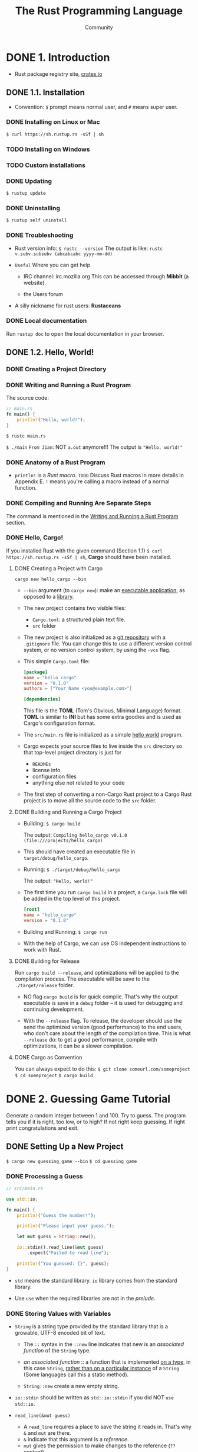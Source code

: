 #+TITLE: The Rust Programming Language
#+VERSION: 2nd
#+AUTHOR: Community
#+STARTUP: entitiespretty

* Table of Contents                                      :TOC_4_org:noexport:
- [[1. Introduction][1. Introduction]]
  - [[1.1. Installation][1.1. Installation]]
    - [[Installing on Linux or Mac][Installing on Linux or Mac]]
    - [[Installing on Windows][Installing on Windows]]
    - [[Custom installations][Custom installations]]
    - [[Updating][Updating]]
    - [[Uninstalling][Uninstalling]]
    - [[Troubleshooting][Troubleshooting]]
    - [[Local documentation][Local documentation]]
  - [[1.2. Hello, World!][1.2. Hello, World!]]
    - [[Creating a Project Directory][Creating a Project Directory]]
    - [[Writing and Running a Rust Program][Writing and Running a Rust Program]]
    - [[Anatomy of a Rust Program][Anatomy of a Rust Program]]
    - [[Compiling and Running Are Separate Steps][Compiling and Running Are Separate Steps]]
    - [[Hello, Cargo!][Hello, Cargo!]]
      - [[Creating a Project with Cargo][Creating a Project with Cargo]]
      - [[Building and Running a Cargo Project][Building and Running a Cargo Project]]
      - [[Building for Release][Building for Release]]
      - [[Cargo as Convention][Cargo as Convention]]
- [[2. Guessing Game Tutorial][2. Guessing Game Tutorial]]
  - [[Setting Up a New Project][Setting Up a New Project]]
    - [[Processing a Guess][Processing a Guess]]
    - [[Storing Values with Variables][Storing Values with Variables]]
    - [[Handling Potential Failure with the ~Result~ Type][Handling Potential Failure with the ~Result~ Type]]
    - [[Printing Values with ~println!~ Placeholders][Printing Values with ~println!~ Placeholders]]
    - [[Testing the First Part][Testing the First Part]]
  - [[Generating a Secret Number][Generating a Secret Number]]
    - [[Using a Crate to Get More Functionality][Using a Crate to Get More Functionality]]
    - [[The =Cargo.lock= File Ensures Reproducible Builds][The =Cargo.lock= File Ensures Reproducible Builds]]
    - [[Updating a Crate to Get a New Version][Updating a Crate to Get a New Version]]
    - [[Generating a Random Number][Generating a Random Number]]
  - [[Comparing the Guess to the Secret Number][Comparing the Guess to the Secret Number]]
  - [[Allowing Multiple Guesses with Looping][Allowing Multiple Guesses with Looping]]
    - [[Quitting After a Correct Guess][Quitting After a Correct Guess]]
    - [[Handling Invalid Input][Handling Invalid Input]]
  - [[Summary][Summary]]
- [[3. Common Programming Concepts][3. Common Programming Concepts]]
  - [[3.1. Variables and Mutability][3.1. Variables and Mutability]]
    - [[Differences Between Variables and Constants][Differences Between Variables and Constants]]
    - [[Shadowing][Shadowing]]
  - [[3.2. Data Types][3.2. Data Types]]
    - [[Scalar Types][Scalar Types]]
      - [[Integer Types][Integer Types]]
      - [[Floating-Point Types][Floating-Point Types]]
      - [[Numeric Operations][Numeric Operations]]
      - [[The Boolean Type][The Boolean Type]]
      - [[The Character Type][The Character Type]]
    - [[Compound Types][Compound Types]]
      - [[Grouping Values into Tuples][Grouping Values into Tuples]]
      - [[Arrays][Arrays]]
  - [[3.3. How Functions Work][3.3. How Functions Work]]
    - [[Function Parameters][Function Parameters]]
    - [[Function Bodies][Function Bodies]]
    - [[Statements and Expressions][Statements and Expressions]]
    - [[Functions with Return Values][Functions with Return Values]]
  - [[3.4. Comments][3.4. Comments]]
  - [[3.5. Control Flow][3.5. Control Flow]]
    - [[~if~ Expressions][~if~ Expressions]]
    - [[Multiple Conditions with ~else if~][Multiple Conditions with ~else if~]]
    - [[Using ~if~ in a ~let~ statement][Using ~if~ in a ~let~ statement]]
    - [[Repetition with Loops][Repetition with Loops]]
      - [[Repeating Code with ~loop~][Repeating Code with ~loop~]]
      - [[Conditional Loops with ~while~][Conditional Loops with ~while~]]
      - [[Looping Through a Collection with ~for~][Looping Through a Collection with ~for~]]
    - [[Summary][Summary]]
- [[4. Understanding Ownership][4. Understanding Ownership]]
  - [[4.1. What is Ownership?][4.1. What is Ownership?]]
    - [[Ownership Rules][Ownership Rules]]
    - [[Variable Scope][Variable Scope]]
    - [[The ~String~ Type][The ~String~ Type]]
    - [[Memory and Allocation][Memory and Allocation]]
      - [[Ways Variables and Data Interact: /Move/][Ways Variables and Data Interact: /Move/]]
      - [[Ways Variables and Data Interact: /Clone/][Ways Variables and Data Interact: /Clone/]]
      - [[Stack-Only Data: /Copy/][Stack-Only Data: /Copy/]]
    - [[Ownership and Functions][Ownership and Functions]]
    - [[Return Values and Scope][Return Values and Scope]]
  - [[4.2. References & Borrowing][4.2. References & Borrowing]]
    - [[Mutable References][Mutable References]]
    - [[Dangling References][Dangling References]]
    - [[The Rules of References][The Rules of References]]
  - [[4.3. Slices][4.3. Slices]]
    - [[String Slices][String Slices]]
    - [[String Literals Are Slices][String Literals Are Slices]]
    - [[String Slices as Parameters][String Slices as Parameters]]
    - [[Other Slices][Other Slices]]
    - [[Summary][Summary]]
- [[5. Using Structs to Structure Related Data][5. Using Structs to Structure Related Data]]
  - [[5.1. Defining and Instantiating Structs][5.1. Defining and Instantiating Structs]]
    - [[Field Init Shorthand when Variables Have the Same Name as Fields][Field Init Shorthand when Variables Have the Same Name as Fields]]
    - [[Creating Instances From Other Instances With Struct Update Syntax][Creating Instances From Other Instances With Struct Update Syntax]]
    - [[Tuple Structs without Named Fields to Create Different Types][Tuple Structs without Named Fields to Create Different Types]]
    - [[Unit-Like Structs without Any Fields][Unit-Like Structs without Any Fields]]
  - [[5.2. An Example Program Using Structs][5.2. An Example Program Using Structs]]
    - [[Refactoring with Tuples][Refactoring with Tuples]]
    - [[Refactoring with Structs: Adding More Meaning][Refactoring with Structs: Adding More Meaning]]
    - [[Adding Useful Functionality with Derived Traits][Adding Useful Functionality with Derived Traits]]
  - [[5.3. Method Syntax][5.3. Method Syntax]]
    - [[Defining Methods][Defining Methods]]
    - [[Methods with More Parameters][Methods with More Parameters]]
    - [[Associated Functions][Associated Functions]]
    - [[Summary][Summary]]
- [[6. Enums and Pattern Match][6. Enums and Pattern Match]]
  - [[6.1. Defining an Enum][6.1. Defining an Enum]]
    - [[Enum Values][Enum Values]]
    - [[The ~Option~ Enum and Its Advantages Over Null Values][The ~Option~ Enum and Its Advantages Over Null Values]]
  - [[6.2. The ~match~ Control Flow Operator][6.2. The ~match~ Control Flow Operator]]
    - [[Patterns that Bind to Values][Patterns that Bind to Values]]
    - [[Matching with ~Option<T>~][Matching with ~Option<T>~]]
      - [[Matching ~Some(T)~][Matching ~Some(T)~]]
      - [[Matching ~None~][Matching ~None~]]
    - [[Matches Are Exhaustive][Matches Are Exhaustive]]
    - [[The ~_~ Placeholder][The ~_~ Placeholder]]
  - [[6.3. Concise Control Flow with ~if let~][6.3. Concise Control Flow with ~if let~]]
    - [[Summary][Summary]]
- [[7. Modules][7. Modules]]
  - [[7.1. ~mod~ and the Filesystem][7.1. ~mod~ and the Filesystem]]
    - [[Module Definitions][Module Definitions]]
    - [[Moving Modules to Other Files][Moving Modules to Other Files]]
    - [[Rules of Module Filesystems][Rules of Module Filesystems]]
  - [[7.2. Controlling Visibility with ~pub~][7.2. Controlling Visibility with ~pub~]]
    - [[Making a Function Public][Making a Function Public]]
    - [[Privacy Rules][Privacy Rules]]
    - [[Privacy Examples][Privacy Examples]]
      - [[Looking at the Errors][Looking at the Errors]]
      - [[Fixing the Errors][Fixing the Errors]]
  - [[7.3. Importing Names with use][7.3. Importing Names with use]]
    - [[Concise Imports with ~use~][Concise Imports with ~use~]]
    - [[Glob Imports with ~*~][Glob Imports with ~*~]]
    - [[Using ~super~ to Access a Parent Module][Using ~super~ to Access a Parent Module]]
    - [[Summary][Summary]]
- [[8. Common Collections -- In progress][8. Common Collections -- In progress]]
  - [[8.1. Vectors][8.1. Vectors]]
    - [[Creating a New Vector][Creating a New Vector]]
    - [[Updating a Vector][Updating a Vector]]
    - [[Dropping a Vector Drops its Elements][Dropping a Vector Drops its Elements]]
    - [[Reading Elements of Vectors][Reading Elements of Vectors]]
      - [[Invalid References][Invalid References]]
    - [[Using an Enum to Store Multiple Types][Using an Enum to Store Multiple Types]]
  - [[8.2. Strings][8.2. Strings]]
    - [[What is a String?][What is a String?]]
    - [[Creating a New String][Creating a New String]]
    - [[Updating a String][Updating a String]]
      - [[Appending to a String with Push][Appending to a String with Push]]
      - [[Concatenation with the ~+~ Operator or the ~format!~ Macro][Concatenation with the ~+~ Operator or the ~format!~ Macro]]
    - [[Indexing into String][Indexing into String]]
      - [[Internal Representation][Internal Representation]]
      - [[Bytes and Scalar Values and Grapheme Clusters! Oh my!][Bytes and Scalar Values and Grapheme Clusters! Oh my!]]
      - [[Slicing Strings][Slicing Strings]]
      - [[Methods for Iterating Over Strings][Methods for Iterating Over Strings]]
      - [[Strings are Not so Simple][Strings are Not so Simple]]
  - [[8.3. Hash Maps][8.3. Hash Maps]]
    - [[Creating a New Hash Map][Creating a New Hash Map]]
    - [[Hash Maps and Ownership][Hash Maps and Ownership]]
    - [[Accessing Values in a Hash Map][Accessing Values in a Hash Map]]
    - [[Updating a Hash Map][Updating a Hash Map]]
      - [[Overwriting a Value][Overwriting a Value]]
      - [[Only Insert If the Key Has No Value][Only Insert If the Key Has No Value]]
      - [[Update a Value Based on the Old Value][Update a Value Based on the Old Value]]
      - [[Hashing Function][Hashing Function]]
      - [[Summary][Summary]]
- [[9. Error Handling -- In progress][9. Error Handling -- In progress]]
  - [[9.1. Unrecoverable Errors with ~panic!~][9.1. Unrecoverable Errors with ~panic!~]]
    - [[Using a ~panic!~ Backtrace][Using a ~panic!~ Backtrace]]
  - [[9.2. Recoverable Errors with ~Result~][9.2. Recoverable Errors with ~Result~]]
    - [[Matching on Different Errors][Matching on Different Errors]]
    - [[Shortcuts for Panic on Error: ~unwrap~ and ~expect~][Shortcuts for Panic on Error: ~unwrap~ and ~expect~]]
    - [[Propagating Errors][Propagating Errors]]
    - [[A Shortcut for Propagating Errors: ~?~][A Shortcut for Propagating Errors: ~?~]]
    - [[~?~ Can Only Be Used in Functions That Return ~Result~][~?~ Can Only Be Used in Functions That Return ~Result~]]
  - [[9.3. To ~panic!~ or Not To ~panic!~][9.3. To ~panic!~ or Not To ~panic!~]]
    - [[Examples, Prototype Code, and Tests: Perfectly Fine to Panic][Examples, Prototype Code, and Tests: Perfectly Fine to Panic]]
    - [[Cases When You Have More Information Than The Compiler][Cases When You Have More Information Than The Compiler]]
    - [[Guidelines for Error Handling][Guidelines for Error Handling]]
    - [[Creating Custom Types for Validation][Creating Custom Types for Validation]]
    - [[Summary][Summary]]
- [[10. Generic Types, Traits, and Lifetimes][10. Generic Types, Traits, and Lifetimes]]
    - [[Removing Duplication by Extracting a Function][Removing Duplication by Extracting a Function]]
  - [[10.1. Generic Data Types][10.1. Generic Data Types]]
    - [[Using Generic Data Types in Function Definitions][Using Generic Data Types in Function Definitions]]
    - [[Using Generic Data Types in Struct Definitions][Using Generic Data Types in Struct Definitions]]
    - [[Using Generic Data Types in Enum Definitions][Using Generic Data Types in Enum Definitions]]
    - [[Using Generic Data Types in Method Definitions][Using Generic Data Types in Method Definitions]]
    - [[Performance of Code Using Generics][Performance of Code Using Generics]]
  - [[10.2. Traits: Defining Shared Behavior][10.2. Traits: Defining Shared Behavior]]
    - [[Defining a Trait][Defining a Trait]]
    - [[Implementing a Trait on a Type][Implementing a Trait on a Type]]
    - [[Default Implementations][Default Implementations]]
    - [[Trait Bounds][Trait Bounds]]
    - [[Fixing the ~largest~ Function with Trait Bounds][Fixing the ~largest~ Function with Trait Bounds]]
  - [[10.3. Validating References with Lifetimes][10.3. Validating References with Lifetimes]]
    - [[Lifetimes Prevent Dangling References][Lifetimes Prevent Dangling References]]
    - [[The Borrow Checker][The Borrow Checker]]
    - [[Generic Lifetimes in Functions][Generic Lifetimes in Functions]]
    - [[Lifetime Annotation Syntax][Lifetime Annotation Syntax]]
    - [[Lifetime Annotations in Function Signatures][Lifetime Annotations in Function Signatures]]
    - [[Thinking in Terms of Lifetimes][Thinking in Terms of Lifetimes]]
    - [[Lifetime Annotations in Struct Definitions][Lifetime Annotations in Struct Definitions]]
    - [[Lifetime Elision][Lifetime Elision]]
    - [[Lifetime Annotations in Method Definitions][Lifetime Annotations in Method Definitions]]
    - [[The Static Lifetime][The Static Lifetime]]
    - [[Generic Type Parameters, Trait Bounds, and Lifetimes Together][Generic Type Parameters, Trait Bounds, and Lifetimes Together]]
    - [[Summary][Summary]]
- [[11. Testing][11. Testing]]
  - [[11.1. How to Write Tests][11.1. How to Write Tests]]
    - [[The Anatomy of a Test Function][The Anatomy of a Test Function]]
    - [[Checking Results with the ~assert!~ Macro][Checking Results with the ~assert!~ Macro]]
    - [[Testing Equality with the ~assert_eq!~ and ~assert_ne!~ Macros][Testing Equality with the ~assert_eq!~ and ~assert_ne!~ Macros]]
    - [[Custom Failure Messages][Custom Failure Messages]]
    - [[Checking for Panics with ~should_panic~][Checking for Panics with ~should_panic~]]
  - [[11.2. Controlling How Tests are Run][11.2. Controlling How Tests are Run]]
    - [[Running Tests in Parallel or Consecutively][Running Tests in Parallel or Consecutively]]
    - [[Showing Function Output][Showing Function Output]]
    - [[Running a Subset of Tests by Name][Running a Subset of Tests by Name]]
      - [[Running Single Tests][Running Single Tests]]
      - [[Filtering to Run Multiple][Filtering to Run Multiple]]
    - [[Ignore Some Tests Unless Specifically Requested][Ignore Some Tests Unless Specifically Requested]]
  - [[11.3. Test Organization][11.3. Test Organization]]
    - [[Unit Tests][Unit Tests]]
      - [[The Tests Module and ~#[cfg(test)]~][The Tests Module and ~#[cfg(test)]~]]
      - [[Testing Private Functions][Testing Private Functions]]
    - [[Integration Tests][Integration Tests]]
      - [[The =tests= Directory][The =tests= Directory]]
      - [[Submodules in integration Tests][Submodules in integration Tests]]
      - [[Integration Tests for Binary Crates][Integration Tests for Binary Crates]]
      - [[Summary][Summary]]
- [[12. An I/O Project Building a Small Grep][12. An I/O Project Building a Small Grep]]
  - [[12.1. Accepting Command Line Arguments][12.1. Accepting Command Line Arguments]]
    - [[Reading the Argument Values][Reading the Argument Values]]
    - [[Saving the Argument Values in Variables][Saving the Argument Values in Variables]]
  - [[12.2. Reading a File][12.2. Reading a File]]
  - [[12.3. Refactoring to Improve Modularity and Error Handling][12.3. Refactoring to Improve Modularity and Error Handling]]
    - [[Separation of Concerns for Binary Projects][Separation of Concerns for Binary Projects]]
    - [[Extracting the Argument Parser][Extracting the Argument Parser]]
    - [[Grouping Configuration Values][Grouping Configuration Values]]
    - [[Creating a Constructor for ~Config~][Creating a Constructor for ~Config~]]
    - [[Fixing the Error Handling][Fixing the Error Handling]]
      - [[Improving the Error Message][Improving the Error Message]]
      - [[Returning a ~Result~ from ~new~ Instead of Calling ~panic!~][Returning a ~Result~ from ~new~ Instead of Calling ~panic!~]]
      - [[Calling ~Config::new~ and Handling Errors][Calling ~Config::new~ and Handling Errors]]
    - [[Extracting a ~run~ Function][Extracting a ~run~ Function]]
      - [[Returning Errors from the ~run~ Function][Returning Errors from the ~run~ Function]]
      - [[Handling Errors Returned from ~run~ in ~main~][Handling Errors Returned from ~run~ in ~main~]]
    - [[Split Code into a Library Crate][Split Code into a Library Crate]]
      - [[Calling the Library Crate from the Binary Crate][Calling the Library Crate from the Binary Crate]]
  - [[12.4. Testing the Library's Functionality =TODO=][12.4. Testing the Library's Functionality =TODO=]]
    - [[Writing a Failing Test][Writing a Failing Test]]
    - [[Writing Code that Gets the Test to Pass][Writing Code that Gets the Test to Pass]]
      - [[Iterating Through Lines with the ~lines~ method][Iterating Through Lines with the ~lines~ method]]
      - [[Searching Each Line for the Query][Searching Each Line for the Query]]
      - [[Storing Matching Lines][Storing Matching Lines]]
      - [[Using the ~search~ Function in the ~run~ Function][Using the ~search~ Function in the ~run~ Function]]
  - [[12.5. Working with Environment Variables =TODO=][12.5. Working with Environment Variables =TODO=]]
    - [[Writing a Failing Test for the Case-Insensitive ~search~ Function][Writing a Failing Test for the Case-Insensitive ~search~ Function]]
    - [[Implementing the ~search_case_insensitive~ Function][Implementing the ~search_case_insensitive~ Function]]
  - [[12.6. Writing to ~stderr~ instead of ~stdout~][12.6. Writing to ~stderr~ instead of ~stdout~]]
    - [[Summary][Summary]]
- [[13. Functional Language Features in Rust][13. Functional Language Features in Rust]]
  - [[13.1. Closures: Anonymous Functions that can Capture their Environment][13.1. Closures: Anonymous Functions that can Capture their Environment]]
    - [[Creating an Abstraction of Behavior Using a Closure][Creating an Abstraction of Behavior Using a Closure]]
    - [[Closures Store Code to be Extracted Later][Closures Store Code to be Extracted Later]]
    - [[Closures Type Inference and Annotation][Closures Type Inference and Annotation]]
    - [[Using Closures with Generic Parameters and the ~Fn~ Traits][Using Closures with Generic Parameters and the ~Fn~ Traits]]
    - [[Closures Can Capture Their Environment][Closures Can Capture Their Environment]]
  - [[13.2. Processing a Series of Items with Iterators][13.2. Processing a Series of Items with Iterators]]
    - [[The ~Iterator~ trait and the ~next~ method][The ~Iterator~ trait and the ~next~ method]]
    - [[Methods in the ~Iterator~ Trait that Consume the Iterator][Methods in the ~Iterator~ Trait that Consume the Iterator]]
    - [[Methods in the ~Iterator~ Trait that Produce Other Iterators][Methods in the ~Iterator~ Trait that Produce Other Iterators]]
    - [[Using Closures that Capture their Environment with Iterators][Using Closures that Capture their Environment with Iterators]]
    - [[Implementing the ~Iterator~ Trait to Create Our Own Iterators][Implementing the ~Iterator~ Trait to Create Our Own Iterators]]
      - [[Using Our ~Counter~ Iterator's ~next~ Method][Using Our ~Counter~ Iterator's ~next~ Method]]
      - [[Using Other ~Iterator~ Trait Methods on Our Iterator][Using Other ~Iterator~ Trait Methods on Our Iterator]]
  - [[13.3. Improving our I/O Project][13.3. Improving our I/O Project]]
    - [[Removing a ~clone~ Using an Iterator][Removing a ~clone~ Using an Iterator]]
      - [[Using the Iterator Returned by ~env::args~ Directly][Using the Iterator Returned by ~env::args~ Directly]]
      - [[Using ~Iterator~ Trait Methods Instead of Indexing][Using ~Iterator~ Trait Methods Instead of Indexing]]
    - [[Making Code Clearer with Iterator Adaptors][Making Code Clearer with Iterator Adaptors]]
  - [[13.4. Comparing Performance: Loops versus Iterators][13.4. Comparing Performance: Loops versus Iterators]]
    - [[Summary][Summary]]
- [[14. More about Cargo and Crates.io][14. More about Cargo and Crates.io]]
  - [[14.1. Release Profiles][14.1. Release Profiles]]
  - [[14.2. Publishing a Crate to Crates.io][14.2. Publishing a Crate to Crates.io]]
    - [[Documentation Comments][Documentation Comments]]
    - [[Exporting a Convenient Public API with ~pub use~][Exporting a Convenient Public API with ~pub use~]]
    - [[Before Your First Publish][Before Your First Publish]]
    - [[Before Publishing a New Crate][Before Publishing a New Crate]]
    - [[Publishing to Crates.io][Publishing to Crates.io]]
    - [[Publishing a New Version of an Existing Crate][Publishing a New Version of an Existing Crate]]
    - [[Removing Versions from Crate.io with ~cargo yank~][Removing Versions from Crate.io with ~cargo yank~]]
  - [[14.3. Cargo Workspaces][14.3. Cargo Workspaces]]
  - [[14.4. Installing Binaries from Crates.io with ~cargo install~][14.4. Installing Binaries from Crates.io with ~cargo install~]]
  - [[14.5. Extending Cargo with Custom Commands][14.5. Extending Cargo with Custom Commands]]
    - [[Summary][Summary]]
- [[15. Smart Pointers][15. Smart Pointers]]
  - [[15.1. ~Box<T>~ Points to Data on the Heap and Has a Known Size][15.1. ~Box<T>~ Points to Data on the Heap and Has a Known Size]]
  - [[15.2. The ~Deref~ Trait Allows Access to the Data Through a Reference =RE-READ=][15.2. The ~Deref~ Trait Allows Access to the Data Through a Reference =RE-READ=]]
    - [[Implicit ~Deref~ Coercions with Functions and Methods =RE-READ=][Implicit ~Deref~ Coercions with Functions and Methods =RE-READ=]]
  - [[15.3. The ~Drop~ Trait Runs Code on Cleanup][15.3. The ~Drop~ Trait Runs Code on Cleanup]]
  - [[15.4. ~Rc<T>~, the Reference Counted Smart Pointer][15.4. ~Rc<T>~, the Reference Counted Smart Pointer]]
    - [[Using ~Rc<T>~ to Share Data][Using ~Rc<T>~ to Share Data]]
    - [[Cloning an ~Rc<T>~ Increases the Reference Count][Cloning an ~Rc<T>~ Increases the Reference Count]]
  - [[15.5. ~RefCell<T>~ and the Interior Mutability Pattern][15.5. ~RefCell<T>~ and the Interior Mutability Pattern]]
    - [[~RefCell<T>~ has Interior Mutability][~RefCell<T>~ has Interior Mutability]]
    - [[Borrowing Rules are Checked at Runtime on ~RefCell<T>~][Borrowing Rules are Checked at Runtime on ~RefCell<T>~]]
    - [[Multiple Owners of Mutable Data by Combining ~Rc<T>~ and ~RefCell<T>~][Multiple Owners of Mutable Data by Combining ~Rc<T>~ and ~RefCell<T>~]]
  - [[15.6. Creating Reference Cycles and Leaking Memory is Safe][15.6. Creating Reference Cycles and Leaking Memory is Safe]]
    - [[Prevent Reference Cycles: Turn an ~Rc<T>~ into a ~Weak<T>~][Prevent Reference Cycles: Turn an ~Rc<T>~ into a ~Weak<T>~]]
    - [[Summary][Summary]]
- [[16. Fearless Concurrency][16. Fearless Concurrency]]
  - [[16.1. Using Threads to Run Code Simultaneously][16.1. Using Threads to Run Code Simultaneously]]
    - [[Creating a New Thread with ~spawn~][Creating a New Thread with ~spawn~]]
    - [[Waiting for All Threads to Finish Using ~join~ Handles][Waiting for All Threads to Finish Using ~join~ Handles]]
    - [[Using ~move~ Closures with Threads][Using ~move~ Closures with Threads]]
  - [[16.2. Message Passing to Transfer Data Between Threads][16.2. Message Passing to Transfer Data Between Threads]]
    - [[How Channels Interact with Ownership][How Channels Interact with Ownership]]
    - [[Sending Multiple Values and Seeing the Receiver Waiting][Sending Multiple Values and Seeing the Receiver Waiting]]
    - [[Create Multiple Producers by Cloning the Transmitter][Create Multiple Producers by Cloning the Transmitter]]
  - [[16.3. Shared State Concurrency][16.3. Shared State Concurrency]]
    - [[Mutexes Allow Access to Data from One Thread at a Time][Mutexes Allow Access to Data from One Thread at a Time]]
    - [[The API of ~Mutex<T>~][The API of ~Mutex<T>~]]
    - [[Sharing a ~Mutex<T>~ Between Multiple Threads][Sharing a ~Mutex<T>~ Between Multiple Threads]]
    - [[Multiple Ownership with Multiple Threads][Multiple Ownership with Multiple Threads]]
    - [[Atomic Reference Counting with ~Arc<T>~][Atomic Reference Counting with ~Arc<T>~]]
  - [[16.4. Extensible Concurrency with the ~Sync~ and ~Send~ Traits][16.4. Extensible Concurrency with the ~Sync~ and ~Send~ Traits]]
    - [[~Send~ for Indicating Ownership May Be Transferred to Another Thread][~Send~ for Indicating Ownership May Be Transferred to Another Thread]]
    - [[~Sync~ for Indicating Access from Multiple Threads is Safe][~Sync~ for Indicating Access from Multiple Threads is Safe]]
    - [[Implementing ~Send~ and ~Sync~ Manually is Unsafe][Implementing ~Send~ and ~Sync~ Manually is Unsafe]]
    - [[Summary][Summary]]
- [[17. Is Rust an Object-Oriented Programming Language?][17. Is Rust an Object-Oriented Programming Language?]]
  - [[17.1. What Does Object-Oriented Mean?][17.1. What Does Object-Oriented Mean?]]
    - [[Objects Contain Data and Behavior][Objects Contain Data and Behavior]]
    - [[Encapsulation that Hides Implementation Details][Encapsulation that Hides Implementation Details]]
    - [[Inheritance as a Type System and as Code Sharing =RE-READ=][Inheritance as a Type System and as Code Sharing =RE-READ=]]
  - [[17.2. Trait Objects for Using Values of Different Types][17.2. Trait Objects for Using Values of Different Types]]
    - [[Defining a Trait for the Common Behavior][Defining a Trait for the Common Behavior]]
    - [[Implementations of the Trait from Us or Library Users][Implementations of the Trait from Us or Library Users]]
    - [[Trait Objects Perform Dynamic Dispatch][Trait Objects Perform Dynamic Dispatch]]
    - [[Object Safety is Required for Trait Objects =RE-READ= =HARD=][Object Safety is Required for Trait Objects =RE-READ= =HARD=]]
  - [[17.3. Object-Oriented Design Pattern Implementations][17.3. Object-Oriented Design Pattern Implementations]]
    - [[Defining Post and Creating a New Instance in the Draft State][Defining Post and Creating a New Instance in the Draft State]]
    - [[Storing the Text of the Post Content][Storing the Text of the Post Content]]
    - [[Content of a Draft Post is Empty][Content of a Draft Post is Empty]]
    - [[Requesting a Review of the Post Changes its State][Requesting a Review of the Post Changes its State]]
    - [[Approving a Post Changes the Behavior of ~content~][Approving a Post Changes the Behavior of ~content~]]
    - [[Tradeoffs of the State Pattern][Tradeoffs of the State Pattern]]
      - [[Encoding States and Behavior as Types][Encoding States and Behavior as Types]]
      - [[Implementing Transitions as Transformations into Different Types][Implementing Transitions as Transformations into Different Types]]
    - [[Summary][Summary]]
- [[18. Patterns Match the Structure of Values][18. Patterns Match the Structure of Values]]
  - [[18.1. All the Places Patterns May be Used][18.1. All the Places Patterns May be Used]]
    - [[~match~ Arms][~match~ Arms]]
    - [[Exhaustiveness and the Default Pattern ~_~][Exhaustiveness and the Default Pattern ~_~]]
    - [[~if let~ Expressions][~if let~ Expressions]]
    - [[~while let~][~while let~]]
    - [[~for~ loops][~for~ loops]]
    - [[~let~ Statements][~let~ Statements]]
    - [[Function Parameters][Function Parameters]]
  - [[18.2. Refutability: Whether a Pattern Might Fail to Match][18.2. Refutability: Whether a Pattern Might Fail to Match]]
  - [[18.3. All the Pattern Syntax][18.3. All the Pattern Syntax]]
    - [[Literals][Literals]]
    - [[Named Variables][Named Variables]]
    - [[Multiple patterns][Multiple patterns]]
    - [[Matching Ranges of Values with ~...~][Matching Ranges of Values with ~...~]]
    - [[Destructuring to Break Apart Values][Destructuring to Break Apart Values]]
    - [[Ignoring Values in a Pattern][Ignoring Values in a Pattern]]
      - [[Ignoring an Entire Value with ~_~][Ignoring an Entire Value with ~_~]]
      - [[Ignoring Parts of a Value with a Nested ~_~][Ignoring Parts of a Value with a Nested ~_~]]
      - [[Ignoring an Unused Variable by Starting its Name with an Underscore][Ignoring an Unused Variable by Starting its Name with an Underscore]]
      - [[Ignoring Remaining Parts of a Value with ~..~][Ignoring Remaining Parts of a Value with ~..~]]
    - [[~ref~ and ~ref mut~ to Create References in Patterns][~ref~ and ~ref mut~ to Create References in Patterns]]
    - [[Extra Conditionals with March Guards][Extra Conditionals with March Guards]]
    - [[~@~ Bindings][~@~ Bindings]]
    - [[Summary][Summary]]
- [[19. Advanced Features][19. Advanced Features]]
  - [[19.1. Unsafe Rust][19.1. Unsafe Rust]]
    - [[Unsafe Superpowers][Unsafe Superpowers]]
    - [[Dereferencing a Raw Pointer][Dereferencing a Raw Pointer]]
    - [[Calling an Unsafe Function or Method][Calling an Unsafe Function or Method]]
      - [[creating a Safe Abstraction Over Unsafe Code][creating a Safe Abstraction Over Unsafe Code]]
      - [[~extern~ Functions for Calling External Code are Unsafe][~extern~ Functions for Calling External Code are Unsafe]]
      - [[Calling Rust Functions from Other Languages][Calling Rust Functions from Other Languages]]
    - [[Accessing or Modifying a Mutable Static Variable][Accessing or Modifying a Mutable Static Variable]]
    - [[Implementing an Unsafe Trait][Implementing an Unsafe Trait]]
  - [[19.2. Advanced Lifetimes][19.2. Advanced Lifetimes]]
    - [[Lifetime Subtyping][Lifetime Subtyping]]
    - [[Lifetime Bounds][Lifetime Bounds]]
    - [[Trait Object Lifetimes][Trait Object Lifetimes]]
  - [[19.3. Advanced Traits][19.3. Advanced Traits]]
    - [[Associated Types][Associated Types]]
      - [[Associated Types Versus Generics][Associated Types Versus Generics]]
      - [[Trait Objects with Associated Types][Trait Objects with Associated Types]]
    - [[Operator Overloading and Default Type Parameters][Operator Overloading and Default Type Parameters]]
    - [[Fully Qualified Syntax for Disambiguation][Fully Qualified Syntax for Disambiguation]]
    - [[Supertraits to Use One Trait's Functionality Within Another Trait][Supertraits to Use One Trait's Functionality Within Another Trait]]
    - [[The Newtype Pattern to Implement External Traits on External Types][The Newtype Pattern to Implement External Traits on External Types]]
  - [[19.4. Advanced Types][19.4. Advanced Types]]
    - [[Using the Newtype Pattern for Type Safety and Abstraction][Using the Newtype Pattern for Type Safety and Abstraction]]
    - [[Type Aliases Create Type Synonyms][Type Aliases Create Type Synonyms]]
    - [[The Never Type, ~!~, that Never Returns][The Never Type, ~!~, that Never Returns]]
    - [[Dynamically Sized Types & ~Sized~][Dynamically Sized Types & ~Sized~]]
      - [[The ~Sized~ Trait][The ~Sized~ Trait]]
  - [[19.5. Advanced Functions & Closures][19.5. Advanced Functions & Closures]]
    - [[Function pointers][Function pointers]]
    - [[Returning Closures][Returning Closures]]
    - [[Summary][Summary]]
- [[20. Final Project: Building a Multithreaded Web Server][20. Final Project: Building a Multithreaded Web Server]]
  - [[20.1. A Single Threaded Web Server][20.1. A Single Threaded Web Server]]
    - [[Reading the Request][Reading the Request]]
    - [[Writing a Response][Writing a Response]]
    - [[Returning Real HTML][Returning Real HTML]]
    - [[Validating the Request and Selectively Responding][Validating the Request and Selectively Responding]]
  - [[20.2. How Slow Requests Affect Throughput][20.2. How Slow Requests Affect Throughput]]
    - [[Simulating a Slow Request in the Current Server Implementation][Simulating a Slow Request in the Current Server Implementation]]
    - [[Improving Throughput with a Thread Pool][Improving Throughput with a Thread Pool]]
  - [[20.3. Designing the Thread Pool Interface][20.3. Designing the Thread Pool Interface]]
    - [[Code Structure if We Could Use ~thread::spawn~][Code Structure if We Could Use ~thread::spawn~]]
    - [[Creating a Similar Interface for ~ThreadPool~][Creating a Similar Interface for ~ThreadPool~]]
    - [[Compiler Driven Development to Get the API Compiling][Compiler Driven Development to Get the API Compiling]]
  - [[20.4. Creating the Thread Pool and Storing Threads][20.4. Creating the Thread Pool and Storing Threads]]
    - [[Validating the Number of Threads in the Pool][Validating the Number of Threads in the Pool]]
    - [[Storing Threads in the Pool][Storing Threads in the Pool]]
  - [[20.5. Sending Requests to Threads Via Channels][20.5. Sending Requests to Threads Via Channels]]
  - [[20.6. Graceful Shutdown and Cleanup][20.6. Graceful Shutdown and Cleanup]]
    - [[Summary][Summary]]
- [[21. Appendix][21. Appendix]]
  - [[21.1. A - Keywords][21.1. A - Keywords]]
    - [[Keywords Currently in Use][Keywords Currently in Use]]
    - [[Keywords Reserved for Future Use][Keywords Reserved for Future Use]]
  - [[21.2. B - Operators][21.2. B - Operators]]
    - [[Unary operator expressions][Unary operator expressions]]
    - [[Binary Operator expressions][Binary Operator expressions]]
      - [[Arithmetic operators][Arithmetic operators]]
      - [[Bitwise operators][Bitwise operators]]
      - [[Lazy boolean operators][Lazy boolean operators]]
      - [[Comparison operators][Comparison operators]]
      - [[Type cast expressions][Type cast expressions]]
      - [[Assignment expressions][Assignment expressions]]
      - [[Compound assignment expressions][Compound assignment expressions]]
      - [[Operator precedence][Operator precedence]]
  - [[21.3. C - Derivable Traits][21.3. C - Derivable Traits]]
  - [[21.4. D - Nightly Rust][21.4. D - Nightly Rust]]
  - [[21.5. E - Macros][21.5. E - Macros]]
  - [[21.6. F - Translations][21.6. F - Translations]]
  - [[21.7. G - Newest Features][21.7. G - Newest Features]]
    - [[Field init shorthand][Field init shorthand]]
    - [[Returning from loops][Returning from loops]]

* DONE 1. Introduction
  CLOSED: [2017-08-16 Wed 01:46]
  - Rust package registry site, [[https://crates.io/][crates.io]]

** DONE 1.1. Installation
   CLOSED: [2017-08-16 Wed 00:43]
   - Convention: =$= prompt means normal user, and =#= means super user.

*** DONE Installing on Linux or Mac
    CLOSED: [2017-08-16 Wed 00:35]
    ~$ curl https://sh.rustup.rs -sSf | sh~

*** TODO Installing on Windows
*** TODO Custom installations
*** DONE Updating
    CLOSED: [2017-08-16 Wed 00:37]
    ~$ rustup update~

*** DONE Uninstalling
    CLOSED: [2017-08-16 Wed 00:37]
    ~$ rustup self uninstall~

*** DONE Troubleshooting
    - Rust version info:
      ~$ rustc --version~
      The output is like:
      =rustc v.subv.subsubv (abcabcabc yyyy-mm-dd)=

    - =Useful= Where you can get help
      + IRC channel: irc.mozilla.org
        This can be accessed through *Mibbit* (a website).

      + the Users forum

    - A silly nickname for rust users: *Rustaceans*

*** DONE Local documentation
    Run ~rustup doc~ to open the local documentation in your browser.

** DONE 1.2. Hello, World!
   CLOSED: [2017-08-16 Wed 00:53]
*** DONE Creating a Project Directory
    CLOSED: [2017-08-16 Wed 00:48]
*** DONE Writing and Running a Rust Program
    CLOSED: [2017-08-16 Wed 00:53]
    The source code:
    #+BEGIN_SRC rust
      // main.rs
      fn main() {
          println!("Hello, world!");
      }
    #+END_SRC

    ~$ rustc main.rs~

    ~$ ./main~
    =From Jian=: NOT ~a.out~ anymore!!!
    The output is ="Hello, world!"=

*** DONE Anatomy of a Rust Program
    CLOSED: [2017-08-16 Wed 00:53]
    - ~println!~ is a /Rust macro/.
      =TODO= Discuss Rust macros in more details in Appendix E.
      ~!~ means you're calling a macro instead of a normal function.

*** DONE Compiling and Running Are Separate Steps
    CLOSED: [2017-08-16 Wed 00:53]
    The command is mentioned in the _Writing and Running a Rust Program_ section.

*** DONE Hello, Cargo!
    CLOSED: [2017-08-16 Wed 01:46]
    If you installed Rust with the given command (Section 1.1)
    ~$ curl https://sh.rustup.rs -sSf | sh~, *Cargo* should have been installed. 
     
**** DONE Creating a Project with Cargo
     CLOSED: [2017-08-16 Wed 01:14]
     ~cargo new hello_cargo --bin~
     - ~--bin~ argument (to ~cargo new~):
       make an _executable application_, as opposed to a _library_.

     - The new project contains two visible files:
       + =Cargo.toml=: a structured plain text file.
       + =src= folder

     - The new project is also initialized as a _git repository_ with a
       =.gitignore= file.
         You can change this to use a different version control system, or no
       version control system, by using the =-vcs= flag.

     - This simple =Cargo.toml= file:
       #+BEGIN_SRC toml
         [package]
         name = "hello_cargo"
         version = "0.1.0"
         authors = ["Your Name <you@example.com>"]

         [dependencies]
       #+END_SRC
       This file is the *TOML* (Tom's Obvious, Minimal Language) format.
       *TOML* is similar to *INI* but has some extra goodies and is used as
       Cargo's configuration format.

     - The =src/main.rs= file is initialized as a simple _hello world_ program.

     - Cargo expects your source files to live inside the =src= directory
       so that top-level project directory is just for
       + =READMEs=
       + license info
       + configuration files
       + anything else not related to your code

     - The first step of converting a non-Cargo Rust project to a Cargo Rust
       project is to move all the source code to the =src= folder.

**** DONE Building and Running a Cargo Project
     CLOSED: [2017-08-16 Wed 01:34]
     - Building:
       ~$ cargo build~

       The output:
       =Compiling hello_cargo v0.1.0 (file:///projects/hello_cargo)=

     - This should have created an executable file in =target/debug/hello_cargo=.

     - Running:
       ~$ ./target/debug/hello_cargo~

       The output:
       ="Hello, world!"=

     - The first time you run ~cargo build~ in a project, a =Cargo.lock= file
       will be added in the top level of this project.
       #+BEGIN_SRC toml
         [root]
         name = "hello_cargo"
         version = "0.1.0"
       #+END_SRC

     - Building and Running:
       ~$ cargo run~

     - With the help of Cargo, we can use OS independent instructions to work
       with Rust.
       
**** DONE Building for Release
     CLOSED: [2017-08-16 Wed 01:44]
     Run ~cargo build --release~, and optimizations will be applied to the
     compilation process. The executable will be save to the =./target/release=
     folder.

     - NO flag ~cargo build~ is for quick compile. That's why the output
       executable is save in a =debug= folder -- it is used for debugging and
       continuing development.

     - With the ~--release~ flag.
       To release, the developer should use the send the optimized version (good
       performance) to the end users, who don't care about the length of the
       compilation time.
         This is what ~--release~ do: to get a good performance, compile with
       optimizations, it can be a slower compilation.

**** DONE Cargo as Convention
     CLOSED: [2017-08-16 Wed 01:45]
     You can always expect to do this:
     ~$ git clone someurl.com/someproject~
     ~$ cd someproject~
     ~$ cargo build~

* DONE 2. Guessing Game Tutorial
  CLOSED: [2017-08-16 Wed 23:32]
  Generate a random integer between 1 and 100.
  Try to guess.
  The program tells you if it is right, too low, or to high?
  If not right keep guessing.
  If right print congratulations and exit.

** DONE Setting Up a New Project
   CLOSED: [2017-08-16 Wed 04:08]
   ~$ cargo new guessing_game --bin~
   ~$ cd guessing_game~
*** DONE Processing a Guess
    CLOSED: [2017-08-16 Wed 03:47]
    #+BEGIN_SRC rust
      // src/main.rs

      use std::io;

      fn main() {
          println!("Guess the number!");

          println!("Please input your guess.");

          let mut guess = String::new();

          io::stdin().read_line(&mut guess)
              .expect("Failed to read line");

          println!("You guessed: {}", guess);
      }
    #+END_SRC

    - ~std~ means the standard library. ~io~ library comes from the standard
      library.

    - Use ~use~ when the required libraries are not in the /prelude/.

*** DONE Storing Values with Variables
    CLOSED: [2017-08-16 Wed 03:47]
    - ~String~ is a string type provided by the standard library that is a
      growable, UTF-8 encoded bit of text.

      + The ~::~ syntax in the ~::new~ line indicates that new is an /associated
        function/ of the ~String~ type.

      + /an associated function/ :: a function that is implemented _on a type_, in
           this case ~String~, _rather than on a particular instance_ of a ~String~
           (Some languages call this a static method).

      + ~String::new~ create a new empty string.

    - ~io::stdin~ should be written as ~std::io::stdin~ if you did NOT
      ~use std::io~.

    - ~read_line(&mut guess)~
      + A ~read_line~ requires a place to save the string it reads in.
        That's why ~&~ and ~mut~ are there.
      + ~&~ indicate that this argument is a /reference/.
      + ~mut~ gives the permission to make changes to the reference (=??= content).

    - /references/ give you a way to let multiple parts of your code access one
      piece of data without needing to copy that data into memory multiple
      times.
      =TODO=

      + /reference/ is a COMPLEX feature,
        and
        one of Rust's major advantages advantages is how safe and easy it is to
        use /references/.
        =TODO= Chapter 4

*** DONE Handling Potential Failure with the ~Result~ Type
    CLOSED: [2017-08-16 Wed 04:05]
    - ~read_line~ also returns a value -- an ~io::Result~ typed value.

    - Rust has a number of types named ~Result~ in its standard library:
      a generic ~Rusult~ as well as
      specific versions for submodules, such as ~io::Result~.

    - The ~Result~ types are /enumerations/, often referred to as ~enums~.

      An enumeration is a type that can have a fixed set of values, and those
      values are called the enum's /variants/.

      =TODO= CHAPTER 6

    - For ~Result~, the variants are ~Ok~ or ~Err~.
      + ~Ok~ indicates the operation was successful, and it contains the success-
        fully generated value.

      + ~Err~ indicates the operation was failed, and it contains info about
        _how_ and _why_ the operation failed.

    - ~io::Result~ has an ~expect~ method that you can call.
      + With an ~Err~ value, ~expect~ will cause the program to crash and
        display the message that you passed as an argument to ~expect~.

      + With an ~Ok~ value, ~expect~ will take the return value that ~Ok~ is
        holding and return just the value to you.

    - If you have a ~Result~ type value, and you don't use ~expect~ method or try
      to catch the error (=TODO= CHAPTER 9), The compiler will issue a warning.

*** DONE Printing Values with ~println!~ Placeholders
    CLOSED: [2017-08-16 Wed 04:07]
    The ~{}~ syntax for ~println!~ ......
*** DONE Testing the First Part
    CLOSED: [2017-08-16 Wed 04:08]
    ~cargo run~ and try it (we currently only finished the input part).
** DONE Generating a Secret Number
   CLOSED: [2017-08-16 Wed 21:26]
   =This section should re-write=
   Rust does NOT yet include random number functionality in its standard library.
   However, the Rust team does provide a ~rand~ crate.

*** DONE Using a Crate to Get More Functionality
    CLOSED: [2017-08-16 Wed 16:38]
    - /crate/ is a package of Rust code.

      + The project we've been building is a /binary crate/, which is an
        executable.

      + The ~rand~ crate is a /library crate/, which contains code intended to be
        used in other programs.

    - To use a crate in a Rust project, we need to modify the =Cargo.toml= -- add
      a dependency:
      #+BEGIN_SRC toml
        [dependencies]
        rand = "0.3.14"
      #+END_SRC

    - Cargo understand [[http://semver.org][Semantic Versioning]] (/SemVer/ for short), which is a
      standard for writing version numbers.
        The =0.3.14= is a shorthand for =^0.3.14=, which means "any version that
      has

    - /Crates.io/ :: a place people in the Rust ecosystem post their open source
                     Rust projects for others to use.

    - /registry/ :: a copy of data from Crates.io.

    - Now that we have an _external dependency_,
      Cargo fetches the latest versions of everything from the /registry/.

    - ~$ cargo build~
      The output is:
      #+BEGIN_SRC text
            Updating registry `https://github.com/rust-lang/crates.io-index`
           Compiling libc v0.2.29
           Compiling rand v0.3.16
           Compiling guessing_game v0.3.16 (file:///path_to_your_project_folder_location/guessing_game)
            Finished dev [unoptimized + debuginfo] target(s) in 3.37 secs
      #+END_SRC

      =IMPORTANT=:
      We write the version info as 0.3.14 in =Cargo.toml=.
      However, when we run ~$ cargo build~, Cargo automatically find and use the
      latest version that can fit -- according to the SemVer, the =14= and =16=
      represent version =0.13= with patches with patches, and there shouldn't be
      API differences.
      
*** DONE The =Cargo.lock= File Ensures Reproducible Builds
    CLOSED: [2017-08-16 Wed 21:26]
    The first time you run ~$ cargo build~ (or ~$cargo run~) Cargo tries to
    figure out the versions of the dependencies that fit the criteria and then
    writes them to the =Cargo.lock= file.

    When you build in the future, Cargo will read =Cargo.lock= rather then tries
    to figure out the verions of dependencies again through parsing =Cargo.toml=.

    _Remember_: the acutally used versions of dependencies (info is in
    =Cargo.lock=) are different from the ones written in =Cargo.toml= -- Cargo
    may choose a higher but fit version.

*** DONE Updating a Crate to Get a New Version
    CLOSED: [2017-08-16 Wed 21:00]
    - ~$ cargo update~ will help you to update the dependencies to the lastest
      fit version.

    - Remember! When you the first time run ~$ cargo build~, Cargo will find the
      latest fit version. The later build won't change this. If you want to use a
      newer version, use ~$ cargo update~.

    - If the first time you run ~$ cargo build~ it used version 0.13.14, the
      later ~$ cargo update~ will choose version _exclusively_ between 0.13.14
      and 0.4.0.

      If you want a higher version, you must manually update the =Cargo.toml=
      file.

*** DONE Generating a Random Number
    CLOSED: [2017-08-16 Wed 21:19]
    Use ~rand~ and update the =src/main.rs=.

    #+BEGIN_SRC rust
      extern crate rand;

      use std::io;
      use rand::Rng;

      fn main() {
          println!("Guess the number!");

          let secret_number = rand::thread_rng().gen_range(1, 101);

          println!("The secret number is: {}", secret_number);

          println!("Please input your guess.");

          let mut guess = String::new();

          io::stdin().read_line(&mut guess)
              .expect("Failed to read line");

          println!("You guessed: {}", guess);
      }
    #+END_SRC

    - ~Rng~ is a /trait/ that defines methods that random number generators
      implement, and this /trait/ must be in scope for us to use those methods.

      =TODO= CHAPTER 10

    - ~rand::thread_rng~ function will give us the particular random number
      generator to be used:
      one that is
      + local to the current thread of execution
      + seeded by the operating system.

    - The ~gen_range~ method is defined by the ~Rng~ trait.

    - Run the ~cargo doc --open~ command that will build documentation provided
      by all of your dependencies locally and open it in your browser.
      =IMPORTANT= Then you know what /traits/ you should ~use~.

** DONE Comparing the Guess to the Secret Number
   CLOSED: [2017-08-16 Wed 23:06]
   #+BEGIN_SRC rust
     extern crate rand;

     use std::io;
     use std::cmp::Ordering;
     use rand::Rng;

     fn main() {
         println!("Guess the number!");
         let secret_number = rand::thread_rng().gen_range(1, 101);
         println!("The secret number is: {}", secret_number);
         println!("Please input your guess.");
         let mut guess = String::new();

         io::stdin().read_line(&mut guess)
             .expect("Failed to read line");

         println!("You guessed: {}", guess);

         match guess.cmp(&secret_number) {
             Ordering::Less    => println!("Too small!"),
             Ordering::Greater => println!("Too big!"),
             Ordering::Equal   => println!("You win!"),
         }
     }
   #+END_SRC

   - ~Ordering~ is a type, and it has three variants:
     ~Less~, ~Greater~, and ~Equal~.

   - A ~match~ expression is made up of /arms/.

   - An /arm/ consists of a /pattern/ and the code that should be run when
     pattern matching can be applied.

   - The code above CANNOT be compiled -- type mismatching:
     ~guess~ should be a number if we want to compare it with ~secret_number~.

   - Integer types: ~i32~, ~u32~, ~i64~.
     Rust defaults to an ~i32~, which is the type of ~secret_number~.
     Here, ~u32~ is more reasonable.

   - The corrected code:
     #+BEGIN_SRC rust
       extern crate rand;

       use std::io;
       use std::cmp::Ordering;
       use rand::Rng;

       fn main() {
           println!("Guess the number!");
           let secret_number = rand::thread_rng().gen_range(1, 101);
           println!("The secret number is: {}", secret_number);
           println!("Please input your guess.");

           let mut guess = String::new();

           io::stdin().read_line(&mut guess)
               .expect("Failed to read line");

           println!("You guessed: {}", guess);

           let guess: u32 = guess.trim().parse()
               .expect("Please type a number!");

           match guess.cmp(&secret_number) {
               Ordering::Less    => println!("Too small!"),
               Ordering::Greater => println!("Too big!"),
               Ordering::Equal   => println!("You win!"),
           }
       }
     #+END_SRC

     + I DO NOT like the /shadow/ feature. Here is what I prefered:
       =TODO= CHAPTER 3 - about the /shadow/ feature.
       #+BEGIN_SRC rust
         extern crate rand;

         use std::io;
         use std::cmp::Ordering;
         use rand::Rng;

         fn main() {
             println!("Guess the number!");
             let secret_number = rand::thread_rng().gen_range(1, 101);
             println!("The secret number is: {}", secret_number);
             println!("Please input your guess.");

             // `line` can be an alternative name.
             let mut input = String::new();

             io::stdin().read_line(&mut input)
                 .expect("Failed to read line");

             println!("You guessed: {}", input);

             let guess: u32 = input.trim().parse()
                 .expect("Please type a number!");

             match guess.cmp(&secret_number) {
                 Ordering::Less    => println!("Too small!"),
                 Ordering::Greater => println!("Too big!"),
                 Ordering::Equal   => println!("You win!"),
             }
         }
       #+END_SRC

     + ~trim~ eliminate any whitespace at the beginning and end.

     + with the help of ~u32~, ~parse~ knows what's essential type (_essential_
       here means the cotent of the ~Result~ value) of its result.

** DONE Allowing Multiple Guesses with Looping
   CLOSED: [2017-08-16 Wed 23:09]
   Make a simple forever loop with ~loop~
   #+BEGIN_SRC rust
     extern crate rand;

     use std::io;
     use std::cmp::Ordering;
     use rand::Rng;

     fn main() {
         println!("Guess the number!");
         let secret_number = rand::thread_rng().gen_range(1, 101);
         println!("The secret number is: {}", secret_number);

         loop {
             println!("Please input your guess.");

             // `line` can be an alternative name.
             let mut input = String::new();

             io::stdin().read_line(&mut input)
                 .expect("Failed to read line");

             println!("You guessed: {}", input);

             let guess: u32 = input.trim().parse()
                 .expect("Please type a number!");

             match guess.cmp(&secret_number) {
                 Ordering::Less    => println!("Too small!"),
                 Ordering::Greater => println!("Too big!"),
                 Ordering::Equal   => println!("You win!"),
             }
         }
     }
   #+END_SRC

*** DONE Quitting After a Correct Guess
    CLOSED: [2017-08-16 Wed 23:11]
    ~break~ when ="You win!"=.

   #+BEGIN_SRC rust
     extern crate rand;

     use std::io;
     use std::cmp::Ordering;
     use rand::Rng;

     fn main() {
         println!("Guess the number!");
         let secret_number = rand::thread_rng().gen_range(1, 101);
         println!("The secret number is: {}", secret_number);

         loop {
             println!("Please input your guess.");

             // `line` can be an alternative name.
             let mut input = String::new();

             io::stdin().read_line(&mut input)
                 .expect("Failed to read line");

             println!("You guessed: {}", input);

             let guess: u32 = input.trim().parse()
                 .expect("Please type a number!");

             match guess.cmp(&secret_number) {
                 Ordering::Less    => println!("Too small!"),
                 Ordering::Greater => println!("Too big!"),
                 Ordering::Equal   => {
                     println!("You win!");
                     break;
                 }
             }
         }
     }
   #+END_SRC

*** TODO Handling Invalid Input
    Change the ~let guess: u32~ line.
    The final version is:
    #+BEGIN_SRC rust
      extern crate rand;

      use std::io;
      use std::cmp::Ordering;
      use rand::Rng;

      fn main() {
          println!("Guess the positive integer number!");

          let secret_number = rand::thread_rng().gen_range(1, 101);

          loop {
              println!("Please input your guess.");

              let mut input = String::new();

              io::stdin().read_line(&mut input)
                  .expect("Failed to read line");

              let guess: u32 = match input.trim().parse() {
                  Ok(num) => num,
                  Err(_) => {
                      println!("NOT a unsigned integer number!");
                      continue;
                  }
              };

              println!("You guessed: {}", guess);

              match guess.cmp(&secret_number) {
                  Ordering::Less    => println!("Too small!"),
                  Ordering::Greater => println!("Too big!"),
                  Ordering::Equal   => {
                      println!("You win!");
                      break;
                  }
              }
          }
      }
    #+END_SRC

** DONE Summary
   CLOSED: [2017-08-16 Wed 23:32]
* DONE 3. Common Programming Concepts
  CLOSED: [2017-08-17 Thu 23:57]
  *Keywords* See Appendix A =TODO=
** DONE 3.1. Variables and Mutability
   CLOSED: [2017-08-17 Thu 00:51]
*** DONE Differences Between Variables and Constants
    CLOSED: [2017-08-17 Thu 00:41]
    - Rust has ~const~ keyword.

    - Constants are NOT only immutable by default, they're always immutable.

    - The type of constant (declared with ~const~) _must_ be annotated.

    - Constants can be declared in any scope, including the global scope.

    - A constant can ONLY be set to a constant expression,
      NOT
      + the result of a function call
        or
      + any other value that could only be computed at runtime.

    - ~_~'s are allowed when you write a number, and they will be ignored when do
      evaluation.

*** DONE Shadowing
    CLOSED: [2017-08-17 Thu 00:44]
    _I the /shadowing/ feature is BAD._

    =From Jian=
    From my point of view, the only natural way of shadowing is in embeded scope.
    I don't want to see shadowing happend in a flat structure.

    There should a feature to let you write down the transition of types of
    a varaible, and this transition only describes the type transition in the
    local scope.
** DONE 3.2. Data Types
   CLOSED: [2017-08-17 Thu 21:53]
   Sometime the type CANNOT be inferred, you must add the type annotation.

   For example, ~parse~ below need to know the type of its result, or it does NOT
   know what to do: ~let guess: u32 = "42".parse().expect("Not a number!");~

*** DONE Scalar Types
    CLOSED: [2017-08-17 Thu 21:53]
    - /scala types/ :: The types of some single values.

    - Four primary scalar types in Rust:
      + integers
      + floating-point numbers
      + booleans
      + characters

**** DONE Integer Types
     CLOSED: [2017-08-17 Thu 04:15]
     Table 3-1: Integer Types in Rust

     | Length | Signed | Unsigned |
     |--------+--------+----------|
     | 8-bit  | i8     | u8       |
     | 16-bit | i16    | u16      |
     | 32-bit | i32    | u32      |
     | 64-bit | i64    | u64      |
     | arch   | isize  | usize    |

     - signed numbers range: -(2 ^ (n-1)) to (2 ^ (n-1)) - 1 inclusive.

     - unsigned variants can store numbers from 0 to 2^n - 1

     - ~isize~ and ~usize~ depend on the architectures:
       32-bit for 32-bit architecture;
       64-bit for 64-bit architecture.

     - All number literals _except the byte literal_ allow a /type suffix/, for
       example: ~57u8~
       =IMPORTANT=

     - ~_~ as a visual separator, such as ~1_000~. You can put the ~_~ anywhere
       in numbers.

     - Table 3-2: Integer Literals in Rust
       | Number literals | Example     |
       |-----------------+-------------|
       | Decimal         | 98\under222      |
       | Hex             | 0xff        |
       | Octal           | 0o77        |
       | Binary          | 0b1111\under0000 |
       | Byte(~u8~ only) | b'A'        |

     - If you don't know which type of integer to use, use the default ~i32~.
       It is generally the fastest, even on 64-bit systems.

     - The primary situation in which you'd use ~isize~ or ~usize~ is when
       indexing some sort of collection.
       =From Jian= This sounds like the ~size_t~ type in C.

**** DONE Floating-Point Types
     CLOSED: [2017-08-17 Thu 21:50]
     ~f32~ (IEEE-754 single-precision) and ~f64~ (IEEE-754 double-precision).
     The performance of ~f32~ is bettern in the 32bit systems.
     The performance of ~f64~ is bettern in the 64bit systems.
     #+BEGIN_SRC rust
       fn main() {
           let x = 2.0; // f64
           let y: f32 = 3.0; // f32
       }
     #+END_SRC

**** DONE Numeric Operations
     CLOSED: [2017-08-17 Thu 21:51]
     ~+~, ~-~, ~*~, ~/~, ~%~
     Read Appendix B.

**** DONE The Boolean Type
     CLOSED: [2017-08-17 Thu 21:53]
     Type name ~bool~. Its values: ~true~ and ~false~.

**** DONE The Character Type
     CLOSED: [2017-08-17 Thu 04:19]
     In Rust, ~char~ type values are Unicode Scalar Values.
     Range: from =U+0000= to =U+D7FF= and =U+E000= to =U+10FFFF= inclusive.

     However, a "character" is NOT really a concept in Unicode, so your human
     intuition for what a "charactr" is may NOT match up with what a ~char~ is in
     Rust.
     =TODO= Chapter 8

*** DONE Compound Types
    CLOSED: [2017-08-17 Thu 03:57]
**** DONE Grouping Values into Tuples
     CLOSED: [2017-08-17 Thu 00:54]
    - ~let tup: (i32, f64, u8) = (500, 6.4, 1);~
      + Pattern matching is a good way to extract value(s) from a tuple.
        ~let (x, y, z) = tup;~

      + ~.~ syntax
        ~tup.0~ is ~(500 : i32)~.

**** DONE Arrays
     CLOSED: [2017-08-17 Thu 03:57]
     Rust /arrays/ have a fixed length: once declared, they CANNOT grow or shrink
     in size.
     ~let a = [1, 2, 3, 4, 5];~

     - Arrays are useful
       + when you want your data allocated on the /stack/ _rather than_ the
         /heap/ (=TODO= we will discuss the /stack/ and the /heap/ more in
         Chapter 4),
         or
       + when you want to ensure you always have a fixed number of elements.

***** DONE Accessing Array Elements
      CLOSED: [2017-08-17 Thu 03:57]
      ~a[0]~
***** DONE Invalid Array Element Access
      CLOSED: [2017-08-17 Thu 03:57]
      - When this happens, compilation wouldn't produce any errors, but the
        program would result in a /runtime error/.

      - /panic/ :: a program exits with an error.

      - =TODO= Chapter 9 error handling.

** DONE 3.3. How Functions Work
   CLOSED: [2017-08-17 Thu 22:30]
   /snake case/: all letters are lowercase and underscores separate words.

*** DONE Function Parameters
    CLOSED: [2017-08-17 Thu 22:14]
    - Technically, the concrete values are called /arguments/.

    - In casual conversation people tend to use the words "parameter" and
      "argument" interchangeably.

    - Example:
      #+BEGIN_SRC rust
        // src/main.rs
        fn main() {
            another_function(5, 6);
        }

        fun another_function(x: i32, y: i32) {
            println!("The value of x is: {}", x);
            println!("The vlaue of y is: {}", y);
        }
      #+END_SRC

*** DONE Function Bodies
    CLOSED: [2017-08-17 Thu 22:15]
*** DONE Statements and Expressions
    CLOSED: [2017-08-17 Thu 22:29]
    - /statements/ :: instructions that perform some action and do not return a
                      value.

    - /expressions/ :: evaluate to a resulting value.

    - Calling a _function_ is an expression.

    - Calling a _macro_ is an expression.

    - The _block_ that we use to create new scopes, {}, is an expression.
      #+BEGIN_SRC rust
        let y = {
            let x = 3;
            x + 1
        };
      #+END_SRC

    - =IMPORTANT=
      Expressions do NOT include ending semicolons.
      If you add a semicolon to the end of an expression, you turn it into a
      statement, which _will then NOT return a value_.

*** DONE Functions with Return Values
    CLOSED: [2017-08-17 Thu 22:29]
    - Anotate the return value type of a function:
      #+BEGIN_SRC rust
        fn plus_one(x: i32) -> i32 {
            x + 1
            // NO ;
        }

        fn main() {
            let x = plus_one(5);
            println!("The value of x is: {}", x);
        }
      #+END_SRC

** DONE 3.4. Comments
   CLOSED: [2017-08-17 Thu 21:53]
   ~//~
** DONE 3.5. Control Flow
   CLOSED: [2017-08-17 Thu 23:57]
*** DONE ~if~ Expressions
    CLOSED: [2017-08-17 Thu 22:33]
    #+BEGIN_SRC rust
      if number < 5 {
          println!("condition was true");
      } else {
          println!("condition was false");
      }
    #+END_SRC

    The branches of a ~if ... else~ structure is also called /arms/.

*** DONE Multiple Conditions with ~else if~
    CLOSED: [2017-08-17 Thu 22:34]
    In many cases, ~match~ is a better way.
    =TODO= CHAPTER 6
*** DONE Using ~if~ in a ~let~ statement
    CLOSED: [2017-08-17 Thu 22:35]
*** DONE Repetition with Loops
    CLOSED: [2017-08-17 Thu 23:57]
**** DONE Repeating Code with ~loop~
     CLOSED: [2017-08-17 Thu 22:37]
     ~loop~ is like the ~while(true)~ in the C programming language.

**** DONE Conditional Loops with ~while~
     CLOSED: [2017-08-17 Thu 22:38]
     #+BEGIN_SRC rust
       while number != 0 {
           println!("{}!", number);
           number = number - 1;
       }
     #+END_SRC

**** DONE Looping Through a Collection with ~for~
     CLOSED: [2017-08-17 Thu 22:42]
     #+BEGIN_SRC rust
       fn main() {
           let a = [10, 20, 30, 40, 50];

           for element in a.iter() {
               println!("the value is: {}", element);
           }
       }
     #+END_SRC

     We prefer ~for~ to ~while~. We use ~for~ to iterate a collection of data,
     and no boundary check is needed.

     Use type ~Range~ values:
     #+BEGIN_SRC rust
       fn main() {
           for number in (1..4).rev() {
               println!("{}!", number);
           }
           println!("LIFTOFF!!!");
       }
     #+END_SRC

*** DONE Summary
    CLOSED: [2017-08-17 Thu 23:57]
* DONE 4. Understanding Ownership
  CLOSED: [2017-08-19 Sat 00:31]
  /ownership/ is the most unique feature of Rust,
  and
  it enables Rust to make memory safety guarantees _without_ needing a garbage
  collector.

  This chapter will talk about several related features:
  - /borrowing/
  - /slice/
  - how Rust lays data out in memory.
    
** DONE 4.1. What is Ownership?
   CLOSED: [2017-08-18 Fri 01:15]
   - ~ownership~ is the central feature of Rust.

   - _Most languages_ can be group to _TWO_ categories if considering the ways
     they manage memory:
     + With garbage collector
     + Explicitly call _allocate_ and _deallocate (free)_ operations to manage
       the memory.

     However, Rust is different from these two categories -- it has its own
     approach to manage memory:
       Memory is managed through a system of /ownership/ with a set of rules that
     the compiler checks at compile time.
       _NO run-time costs_ are incurred for any of the ownership features.

       =From Jian= I think this can be considered as a semi-automatic approach,
     you need to annotate something to make the compiler know what to do, but you
     don't need to manually and explicitly use a _deallocation/free_ operation.

   - =TODO= This chapter we work through some examples to learn how /ownership/
     works. The examples focus on a very common data structure: _strings_.

   - *The Stack and the Heap*
     - In a systems programming language like Rust, whether a value is on the
       /stack/ or the /heap/ has _more of an effect on_

       + how the language behaves

       + why we have to make certain decision.

     - Here is a brief explanation in preparation
       (We'll describe parts of /ownership/ in relation to the /stack/ and the
        /heap/ _later_ in this chapter).

       + Both the /stack/ and the /heap/ are parts of memory that is available to
         your code _at runtime_.

       + /stack/ -- LIFO.
         /push on to/ and /pop off/

       + Use the dat in /stack/ is fast:
         * no need to search
         * fixed size

       + The process of get space from /heap/ is called /allocating on the heap/.

       + /pointers/ (rather than the data it points to, some of which can be
         fixed size but not all) are known and have fixed size. They can be
         stored on the /stack/.

       + Keeping track of what parts of code are using what data on the /heap/,
         _minimizing the amount of duplicate data_ on the /heap/,
         and /cleaning up/ unused data on the /heap/ so we don't run out of space
         are all problems that /ownership/ addresses.
         =IMPORTANT=

         Once you understand /ownership/, you won't need to think about the /stack/
         and the /heap/ very often, but knowing that managing /heap/ data is why
         /ownership/ exists can help explain why it works the way it does.

*** DONE Ownership Rules
    CLOSED: [2017-08-18 Fri 01:17]
    1. _EACH_ value in Rust has a variable that's called its /owner/.
       (/owner/ is one variable)

    2. There can ONLY be ONE /owner/ at a time.

    3. When the /owner/ goes out of scope, the value will be dropped.

*** DONE Variable Scope
    CLOSED: [2017-08-18 Fri 01:20]
    As in C/C++, the boundaries of a scope is marked with a pair of curly braces.
*** DONE The ~String~ Type
    CLOSED: [2017-08-18 Fri 01:41]
    To illustrate the rules of /ownership/, we need data that stored on the
    /heap/. The data type we mentioned in Chapter 3 are all stored on the
    /stack/ (they will be popped off the /stack/ when their scope is over, NO
    need for /ownership/).

    - String literals are not enough.
      String literals are immutable, and they have known size (of course,
      "literal" indicates they are hard coded, and hard coded things are always
      of known sizes).

      What if we want _immutable_, and _unknow size_ space to store a sequence of
      characters? Then we need ~String~ variables.

    - WHY ~String~ CAN be mutated but literals CANNOT?
      #+BEGIN_SRC rust
        let mut s = String::from("hello");
        s.push_str(", world!");
        println!("{}", s);  // This will print "hello, world!"
      #+END_SRC

      _The difference is how these two types deal with memory._ 
      
*** DONE Memory and Allocation
    CLOSED: [2017-08-18 Fri 03:41]
    - WHY /string literals/ are immutable?

      All the info about string literals are fixed, they are hardcoded directly
      into the final executable (saved in the /stack/), making string literals
      fast and efficient. These properties only come from its immutability.

    - For ~String~, we need /heap/:
      + /allocation/ :: The memory must be requested from the operating system at
                        runtime.

      + /deallocation/ :: We need a way of returning this memory to the operating
                          system when we're done with our ~String~.

    - /allocation/ is done when we call ~String::from~.
      This is pretty much universal in programming languages.

    - /deallocation/ is different.
      + Some languages use GC.

      + Without GC, it is usually hard
        * if we forget, we'll waste memory.
          =From Jian= ??? _memory leak_

        * if we do it too early, we'll have an invalid variable. =TODO= segFault???

        * if we do it twice (or more), that's a but too. This happens frequently.

    - We need to pair exactly one ~allocate~ with exactly one ~free~.

    - Rust does NOT use GC, but it also takes a different path from the tradition
      way of explicitly using /allocation/ and /deallocation/:
        the memory is automatically returned once the variable that owns it goes
      out of scope.

      Rust calls the special function ~drop~ automatically and implicitly at the
      closing ~}~.

    - Note: =TODO=
      In C++, this pattern of deallocating resources at the end of an item's
      lifetime is sometimes called /Resource Acquisition Is Initialization (RAII)/.

      The ~drop~ function in Rust will be familiar to you if you've used RAII
      patterns.

    - =IMPORTANT=
      The Rust way seems simple, but it can be unexpected in more complicated
      situations when we want to have multiple variables use the data we've
      allocated on the /heap/.

**** DONE Ways Variables and Data Interact: /Move/
     CLOSED: [2017-08-18 Fri 03:25]
     #+BEGIN_SRC rust
       let s1 = String::from("hello");
       let s2 = s1;
     #+END_SRC

     - A ~String~ basic info is made up of three parts:
       + a pointer to the (/heap/) memory that holds the contents of the string,
       + a length
       + a capacity.

       This group of data is stored on the /stack/.

     - /length/ :: how much memory, in bytes, the contents of the ~String~ is
                   currently using.

     - /capacity/ :: the total amount of memory, in bytes, that the ~String~ has
                     received from the OS.

     - The _different_ between /length/ and /capacity/ matters,
       BUT _NOT in the context_, so for now, it's fine to ignore the /capacity/.

     - When we _assign_ ~s1~ to ~s2~, the ~String~ info data is copied, meaning
       we copy the /pointer/, the /length/, and the /capacity/ that are on the
       /stack/.

       We do _NOT_ copy the data on the /heap/ that the pointer refers to.

     - For the example above, if ~drop~ is naive, there will be a
       /double free error/, and it is one of the memory safety bugs.

     - Complie the code below
       #+BEGIN_SRC rust
         let s1 = String::from("hello");
         let s2 = s1;

         println!("{}", s1);
       #+END_SRC
       You'll get an error message that tells you the ~s1~ in the ~println!~ line
       is =value used here after move=.

     - /move/ :: when do operations like assignment,
       1. copy the meta info (in /stack/) of a variable,
          and
       2. invalidate the old one

       The 1. is just like the "shallow copy" concept as you know, BUT now we
       also have the step 2, that's why we have this new concept /move/.

     - In addition, there’s a design choice that’s implied by this:
       Rust will _NEVER automatically_ create “deep” copies of your data.

       Therefore, any automatic copying can be assumed to be _inexpensive_ in
       terms of runtime performance.

**** DONE Ways Variables and Data Interact: /Clone/
     CLOSED: [2017-08-18 Fri 03:25]
     If you DO want to copy the heap data of the ~String~:
     #+BEGIN_SRC rust
       let s1 = String::from("hello");
       let s2 = s1.clone();

       println!("s1 = {}, s2 = {}", s1, s2);
     #+END_SRC

     This is called /clone/, which might be _expensive_.

**** DONE Stack-Only Data: /Copy/
     CLOSED: [2017-08-18 Fri 03:41]
     #+BEGIN_SRC rust
       let x = 5;
       let y = x;

       println!("x = {}, y = {}", x, y);
     #+END_SRC

     - No compile error, ~x~ is still valid in the ~println!~ line.

     - Values of types like integer are stored on /stack/.
       Copy a value in /stack/ is NOT expensive (even in the /move/ operation, we
       copy the data in /stack/ which is cheap, we just DID NOT copy the data in
       /heap/ which can be expensive).
       Thus, NO reason to prevent ~x~ from being valid after we create ~y~.

     - ~Copy~ trait:
       + If a type has the ~Copy~ trait, an older variable is still usable after
         assignment.

       + Rust WON'T let us annotate a type with the ~Copy~ trait if the type, or
         any of its parts, has implemented the ~Drop~ trait (The _exclusive_
         property between the ~Copy~ trait and the ~Drop~ trait).

       + If the type needs something special to happen when the value goes out of
         scope and we add the ~Copy~ annotation to that type, we'll get a
         compile time error.

         =TODO= see Appendix C on Derivable Traits to learn about how to add the
         ~Copy~ annotation to your type.

     - Examples of the types that are ~Copy~:
       + All integer types
       + The boolean type
       + All floating point types
       + Tuples, but ONLY if they contain types that are also ~Copy~:
         Values of type ~(i32, i32)~ are ~Copy~.
         Values of type ~(i32, String)~ are _NOT_.

*** DONE Ownership and Functions
    CLOSED: [2017-08-18 Fri 03:44]
    The semantics for passing a value to a function are similar to assigning a
    value to a variable -- /move/ or /copy/.

*** DONE Return Values and Scope
    CLOSED: [2017-08-18 Fri 03:52]
    Returning values can also transfer ownership.

    - ~drop~ won't touch variables whose values have been /moved/.
      This is about the "content" of this variable, which is in the /heap/.

      For the meta data of this variable in /stack/, no need to pay attention,
      no matter this is a mechanism of GC or NOT, /stack/ will pop and push as
      the program run, and the programmer should almost always never touch it
      manually.

    - If we pass the value of a variable into a function and we still want to use
      this value after this call, we can return this value back:
      #+BEGIN_SRC rust
        fn main() {
            let s1 = String::from("hello");

            let (s2, len) = calculate_length(s1);

            println!("The length of '{}' is {}.", s2, len);
        }

        fn calculate_length(s: String) -> (String, usize) {
            let length = s.len(); // len() returns the length of a String.

            (s, length)
        }
      #+END_SRC

      However, this is tedious. Luckily for us, Rust has a feature called
      /references/.

** DONE 4.2. References & Borrowing
   CLOSED: [2017-08-18 Fri 18:23]
   The last example of the last section, with the help of /reference/:
   #+BEGIN_SRC rust
     fn main() {
         let s1 = String::from("hello");
         let len = calculate_length(&s1);
         println!("The length of '{}' is {}.", s1, len);
     }

     fn calculate_length(s: &String) -> usize {
         s.len()
     }
   #+END_SRC

   - These _ampersands_ above are /references/.

   - A /reference/ is essentially a pointer points to the basic info data (a
     pointer, string length, and its capacity) of ~s1~.

   - The name /reference/ indicates _NOT OWN_. NO ~drop~ will be applied to the
     data it refers to when ~s~ goes out of scope.
       On the other hand, since pointers are on /stack/, they will be poped out
     automatically.

   - We call having references as function parameters /borrowing/ -- when it's
     done, give it back.

   - If you try to modify the borrowed value, the compiler will issue an error
     =error: cannot borrow immutable borrowed content `*some_string` as mutable=
     Just as variables are immutable by default, so are references.

*** DONE Mutable References
    CLOSED: [2017-08-18 Fri 04:29]
    #+BEGIN_SRC rust
      fn main() {
          let mut s = String::from("hello");
          change(&mut s);
      }

      fn change(some_string: &mut String) {
          some_string.push_str(", world");
      }
    #+END_SRC
    
    =IMPORATN=
    ONE big _restriction_ to /mutable references/:
    you can only have _one_ /mutable reference/ to a particular piece of data
    _in a particular scope_.

    - Example of fail (CANNOT be compiled):
      =error[E0499]: cannot borrow `s` as mutable more than once at a time=
      #+BEGIN_SRC rust
        let mut s = String::from("hello");

        let r1 = &mut s;
        let r2 = &mut s;
      #+END_SRC

    - This restriction allows for mutation but _in a very controlled fashion_.
      + pros: Rust can prevent data races at compile time.
      + cons: new Rustaceans struggle with this restriction -- NOT a real cons

    - A /data race/ is a particular type of race condition in which these three
      behaviors occur:
      1. Two or more pointers access the same data at the same time.
      2. At least one of the pointers is being used to write to the data.
      3. There's no mechanism being used to synchronize access to the data.

    - Data races cause undefined behavior and can be difficult to diagnose and
      fix when you're trying to track them down at runtime;

      Rust prevents this problem from happening because it won't even compile
      code with data races!

    - As always, we can use curly brackets to create a new scope, allowing for
      multiple mutable references, just NOT simultaneous ones:
      #+BEGIN_SRC rust
        let mut s = String::from("hello");

        {
            let r1 = &mut s;
        } // r1 goes out of scope here, so we can make a new reference with no problems.

        let r2 = &mut s;
      #+END_SRC

    - A similar rule exists for combining mutable and immutable references.
      #+BEGIN_SRC rust
        let mut s = String::from("hello");

        let r1 = &s;  // NO problem
        let r2 = &s;  // NO problem
        let r3 = &mut s;  // BIG PROBLEM
      #+END_SRC
      With compile the error:
      =error[E0502]: cannot borrow `s` as mutable because it is also borrowed as immutable=

    - _A_ /mutable reference/ is EXCLUSIVE with the other /references/ (both
      mutable or immutable).

      Any /immutable reference/ are compatible with the other
      /immutable references/.

      This is reasonable. Users of an _immutable references_ don't expect the
      value to suddenly change out from under them.

      On the other hand, ONLY multiple /immutable references/ have NO problem.

*** DONE Dangling References
    CLOSED: [2017-08-25 Fri 01:09]
    - /a dangling pointer/ :: a pointer that references a location in memory that
         may have been given to someone else, by freeing some memory while
         preserving a pointer to that memory.

    - Rust compiler guarantees that references will _NEVER_ be /dangling
      references/: if we have a reference to some data, the compiler will ensure
      that the data will not go out of scope before the reference to the data
      does.

    - Example of trying to create a /dangling reference/ (but fail when compile):
      #+BEGIN_SRC rust
        fn main() {
            let references_to_nothing = dangle();
        }

        fn dangle() -> &String {
            let s = String::from("hello");
            &s
        }
      #+END_SRC

      The error message:
      #+BEGIN_SRC text
        error[E0106]: missing lifetime specifier
         --> dangle.rs:5:16
          |
        5 | fn dangle() -> &String {
          |                ^^^^^^^
          |
          = help: this function's return type contains a borrowed value, but there is no
            value for it to be borrowed from
          = help: consider giving it a 'static lifetime

        error: aborting due to previous error
      #+END_SRC

      + This error message refers to a feature /lifetimes/ which will be covered
        in Chapter 10.
        =TODO=
        Just disregard this, and read the =help= part, we can know what happened.

      + The way to correct this error:
        #+BEGIN_SRC rust
          fn no_dangle() -> String {
              let s = String::from("hello");
              s
          }
        #+END_SRC

*** DONE The Rules of References
    CLOSED: [2017-08-18 Fri 03:54]
    1. At any given time, you can have either but NOT both of:
       + One mutable /reference/.
       + Any number of immutable /references/.

    2. /References/ must always be valid.

    Next, we'll look at a different kind of /reference/: /slices/.
** DONE 4.3. Slices
   CLOSED: [2017-08-19 Sat 00:31]
   - Another data type that does _NOT_ have ownership is the /slice/.

   - /slices/ let you reference a contiguous sequence of elements in a collection
     rather than the whole collection.

   - Write a small program to get the first word of a string.
     Since we don't want the ownership of the string, we pass a reference.

     What should we return?
     Since we don't really have a way to talk about part of a string, we choose
     to return the index of the end of the word.

     #+BEGIN_SRC rust
       fn first_word(s: &String) -> usize {
           let bytes = a.as_bytes();

           for (i, &item) in bytes.itre().enumerate() {
               if item == b' ' {
                   return i;
               }
           }

           s.len()
       }
     #+END_SRC

     There is a potential bug: the returned value can be available even the
     refered string is no longer there (for a mutable string).
     #+BEGIN_SRC rust
       fn main() {
           let mut s = String::from("hello world");
           let word = first_word(&s);
           s.clear();

           // operate `s` with `word` can lead to a crash.
       }
     #+END_SRC

*** DONE String Slices
    CLOSED: [2017-08-19 Sat 00:31]
    #+BEGIN_SRC rust
      let s = String::from("hello world");
      let hello = &s[0..5];
      let hello_ = &s[..5]; // for short
      let world = &s[6..11];
      let world_ = &s[6..]; // for short
    #+END_SRC

    - Then, let's re-write the ~first_word~ function ("string slice" is written
      as ~&str~):
      #+BEGIN_SRC rust
        fn first_word(s: &String) -> &str {
            let bytes = a.as_bytes();

            for (i, &item) in bytes.itre().enumerate() {
                if item == b' ' {
                    return &s[0..i];
                }
            }

            &s[..]
        }
      #+END_SRC

    - With the help of /slice/, invalid code cannot be compiled:
      #+BEGIN_SRC rust
        fn main() {
            let mut s = String::from("hello world");
            let word = first_word(&s);
            s.clear(); // ERROR!
        }
      #+END_SRC

      + The error message is:
        #+BEGIN_SRC text
          17:6 error: cannot borrow `s` as mutable because it is also borrowed as
                      immutable [E0502]
              s.clear(); // Error!
              ^
          15:29 note: previous borrow of `s` occurs here; the immutable borrow prevents
                      subsequent moves or mutable borrows of `s` until the borrow ends
              let word = first_word(&s);
                                     ^
          18:2 note: previous borrow ends here
          fn main() {

          }
          ^
        #+END_SRC

      + Explanation to the error message:
        ~clear~ needs to truncate the ~String~, it tries to take a /mutable
        reference/, which fails due to the rule that if we have an /immutable
        reference/ to a variable, we _CANNOT_ also take a /mutable reference/.

*** DONE String Literals Are Slices
    CLOSED: [2017-08-19 Sat 00:19]
    Recall that we talked about /string literals/ being stored inside the
    binary. Now that we know about /slices/, we can properly understand /string
    literals/: ~let s = "Hello, world!";~
    The type of s here is ~&str~:
    it's a slice pointing to that specific point of the binary. This is also why
    string literals are immutable; ~&str~ is an ~immutable reference~.

*** DONE String Slices as Parameters
    CLOSED: [2017-08-19 Sat 00:27]
    One move improvement on ~first_word~:
    change its type signature to ~fn first_word(s: &str) -> &str {~

    This change makes our API more general and useful without losing any
    functionality:
    #+BEGIN_SRC rust
      fn main() {
          let my_string = String::from("hello world");

          // first_word works on slices of `String`s
          let word_1 = first_word(&my_string[..]);

          let my_string_literal = "hello world";

          // first_word works on slices of string literals
          let word_2 = first_word(&my_string_literal[..]);

          // since string literals *are* string slices already,
          // this works too, without the slice syntax!
          let word_3 = first_word(my_string_literal);
      }
    #+END_SRC
*** DONE Other Slices
    CLOSED: [2017-08-19 Sat 00:29]
    For example,
    #+BEGIN_SRC rust
      let a = [1, 2, 3, 4, 5];
      let slice = &a[1..3];
    #+END_SRC

    Here the type of ~slice~ is ~&[i32]~.

    =TODO= Chapter 8

*** DONE Summary
    CLOSED: [2017-08-19 Sat 00:30]
* DONE 5. Using Structs to Structure Related Data
  CLOSED: [2017-08-19 Sat 23:48]
  - ~struct~ :: a custom data type that lets us name and package together
                multiple related values that make up a meaningful group.

  - If you're familiar with an object-oriented language, a /struct/ is like an
    object's data attributes.

  - In this chapter, we'll
    + compare and contrast /tuples/ with /structs/, demonstrate how to use /structs/,

    + discuss how to define /methods/ and /associated functions on structs/ to
      specify behavior associated with a struct's data.

  - The /struct/ and /enum/ (which is discussed in Chapter 6) concepts are the
    building blocks for creasing new types in your program's domain to take full
    advantage of Rust's compile time type checking.

** DONE 5.1. Defining and Instantiating Structs
   CLOSED: [2017-08-19 Sat 04:55]
   #+BEGIN_SRC rust
     struct User {
         username: String,
         email: String,
         sign_in_count: u64,
         active: bool,
     }
   #+END_SRC

   - Create an /instance/ of a /struct/ by specifying concrete values for each of
     the fields. The order of fields is not important.
     #+BEGIN_SRC rust
       let user1 = User {
           email: String::from("someone@example.com"),
           username: String::from("someusername123"),
           active: true,
           sign_in_count: 1,
       };
     #+END_SRC

   - Dot notation:
     + get the value of a field:
       ~user1.email~

     + if the field is mutable:
       ~user1.email = String::from("someone-else@example.com");~

*** DONE Field Init Shorthand when Variables Have the Same Name as Fields
    CLOSED: [2017-08-19 Sat 04:32]
    If some variables have the same names as struct fields, we can do
    /field init shorthand/
    #+BEGIN_SRC rust
      fn build_user(email: String, username: String) -> User {
          User {
              email,
              username,
              active: true,
              sign_in_count: 1,
          }
      }
    #+END_SRC

*** DONE Creating Instances From Other Instances With Struct Update Syntax
    CLOSED: [2017-08-19 Sat 04:32]
    #+BEGIN_SRC rust
      // Suppose `user1` is in scope, and
      // the `active` field and `sign_in_count` of `user2` are the same as `user1`
      let user2 = User {
          email: String::from("another@example.com"),
          username: String::from("anotherusername567"),
          ..user1
      };
    #+END_SRC
*** DONE Tuple Structs without Named Fields to Create Different Types
    CLOSED: [2017-08-19 Sat 04:38]
    /tuple struct/
    #+BEGIN_SRC rust
      struct Color(i32, i32, i32);
      struct Point(i32, i32, i32);

      // The types in the definitions of `Color` and `Point` are the same,
      // but we can use the *name* to differentiate them.
      let black = Color(0, 0, 0);
      let origin = Point(0, 0, 0);
    #+END_SRC

*** DONE Unit-Like Structs without Any Fields
    CLOSED: [2017-08-19 Sat 04:55]
    - /unit-like struct/
      + it behave similarly to ~()~, the unit type.

      + it is useful in situations such as when you need to implement a trait on
        some type, but you don't have any data you want to store in the type
        itself. =TODO= CHAPTER 10

    - *Ownership of Struct Data*
      + in the examples above, when we define a /struct/, for its field, we
        chose ~String~ rather than ~&str~. This means for the cases here, we want
        instances of this /struct/ to own all of its data and for that data to
        be valid for as long as the entire struct is valid.

      + if we use reference type for a field, we need to specify /lifetime/.
        =TODO= CHAPTER 10.
        For now, we just not use reference.

** DONE 5.2. An Example Program Using Structs
   CLOSED: [2017-08-19 Sat 06:24]
   The evalution of a example (finally) with a ~struct~
   #+BEGIN_SRC rust
     // Ver 1
     fn main() {
         let length1 = 50;
         let width1 = 30;

         println!(
             "The area of the rectangle is {} square pixels.",
             area(length1, width1)
         );
     }

     fn area(length: u32, width: u32) -> u32 {
         length * width
     }
   #+END_SRC

*** DONE Refactoring with Tuples
    CLOSED: [2017-08-19 Sat 05:56]
    #+BEGIN_SRC rust
      fn main() {
          let rect1 = (50, 30);

          println!(
              "The area of the rectangle is {} square pixels.",
              area(rect1)
          );
      }

      fn area(dimensions: (u32, u32)) -> u32 {
          dimensions.0 * dimensions.1
      }
    #+END_SRC

*** DONE Refactoring with Structs: Adding More Meaning
    CLOSED: [2017-08-19 Sat 05:59]
    #+BEGIN_SRC rust
      struct Rectangle {
          length: u32,
          width: u32,
      }

      fn main() {
          let rect1 = Rectangle { length: 50, width: 30 };

          println!(
              "The area of the rectangle is {} square pixels.",
              area(&rect1)
          );
      }

      fn area(rectangle: &Rectangle) -> u32 {
          rectangle.length * rectangle.width
      }
    #+END_SRC

*** TODO Adding Useful Functionality with Derived Traits
    If we try to print the struct we defined with
    ~println!("rect1 is {}", rect1);~
    , we will receive an error message:
    =error[E0277]: the trait bound `Rectangle: std::fmt::Display` is not satisfied=

    Read the message below the last line, we can get some hints:
    =note: `Rectangle` cannot be formatted with the default formatter; try using=
    =`:?` instead if you are using a format string=

    Then try ~println!("rect1 is {:?}", rect1);~
    This output format is called ~Debug~. ~Debug~ is a trait that enables us to
    print out our struct in a way that is useful for developers so we can see its
    value while we're debugging our code.

    We see =error: the trait bound `Rectangle: std::fmt::Debug` is not satisfied=
    But we also see
    =note: `Rectangle` cannot be formatted using `:?`; if it is defined in your=
    =crate, add `#[derive(Debug)]` or manually implement it=

    #+BEGIN_SRC rust
      #[derive(Debug)]

      struct Rectangle {
          length: u32,
          width: u32,
      }

      fn main() {
          let rect1 = Rectangle { length: 50, width: 30 };

          println!("rect1 is {:?}", rect1);
      }
    #+END_SRC

    The output is =rect1 is Rectangle { length: 50, width: 30 }=
    Use ~{:#?}~ instead of ~{:?}~, we can a different style of print:
    #+BEGIN_SRC text
      rect1 is Rectangle {
          length: 50,
          width: 30
      }
    #+END_SRC

** DONE 5.3. Method Syntax
   CLOSED: [2017-08-19 Sat 23:48]
   /methods/ are different from /functions/ in that they're defined within the
   context of
   + a struct
   + an enum =TODO= Chapter 6
   + a trait object =TODO= Chapter 17

   Their first parameter is always ~self~, which represents the instance of the
   /struct/ the method is being called on.

*** TODO Defining Methods
    =RE-READ=
    Re-write the example in the last section, make ~area~ a method of the
    ~Rectangle~ struct.
    #+BEGIN_SRC rust
      #[derive(Debug)]
      struct Rectangle {
          length: u32,
          width: u32,
      }

      impl Rectangle {
          fn area(&self) -> u32 {
              self.length * self.width
          }
      }

      fn main() {
          let rect1 = Rectangle { length: 50, width: 30 };

          println!(
              "The area of the rectangle is {} square pixels.",
              rect1.area()
          );
      }
    #+END_SRC

    - ~impl~ block.

    - Methods can, just like any other parameter,
      + take ownership of ~self~,
      + borrow ~self~ immutably as we've done here,
      + borrow ~self~ mutably.

    - Having a method that takes ownership of the instance by using just self as
      the first parameter is _RARE_;
      this technique is usually used when the method transforms ~self~ into
      something else and we want to prevent the caller from using the original
      instance after the transformation.
      =TODO= you can imagine -- it's rare to call a method and then the passed in
      object is no longer valid. Of course, this method can return a new object
      and disable the old one (=FROM Jian= a functional way, but I doubt if this
      is often used in Rust).

    - *Where's the -> Operator?* =TODO=
      + In C++, if ~object~ is a pointer, there are two ways to call a method:
        - ~object->something()~
        - ~(*object).something()~

      + Rust does NOT have an equivalent to the ~->~ operator;
        Rust has a feature called /automatic referencing and dereferencing/.
        Calling methods is one of the few places in Rust that has this behavior.

        =TODO= BAD example ...
        This means the usually method call form is ~object.something()~.
          Rust automatically adds in ~&~, ~&mut~, or ~*~ so ~object~ matches the
        signatue of the method. In other words, the following are the same:
        * ~p1.distance(&p2);~
        * ~(&p1).distance(&p2);~

      + The first one looks much cleaner.
        This automatic referencing behavior works because methods have a clear
        receiver -- the type of ~self~. Given the receiver and name of a method,
        Rust can figure out definitively whether the method is reading
        (~&self~), mutating (~&mut self~), or consuming (~self~). The fact that
        Rust makes borrowing implicit for method receivers is a big part of
        making ownership ergonomic in practice.

*** DONE Methods with More Parameters
    CLOSED: [2017-08-19 Sat 23:19]
    #+BEGIN_SRC rust
      impl Rectangle {
          fn area(&self) -> u32 {
              self.length * self.width
          }

          fn can_hold() -> bool {
              self.length > other.length && self.width > other.width
          }
      }

      fn main() {
          let rect1 = Rectangle { length: 50, width: 30 };
          let rect2 = Rectangle { length: 40, width: 10 };
          let rect3 = Rectangle { length: 45, width: 60 };

          println!("Can rect1 hold rect2? {}", rect1.can_hold(&rect2));  // true
          println!("Can rect1 hold rect3? {}", rect1.can_hold(&rect3));  // false
      }
    #+END_SRC
*** DONE Associated Functions
    CLOSED: [2017-08-19 Sat 23:46]
    - /associated functions/: functions that don't take ~self~ as the first
      parameter.

    - I think this is the /static methods/ in the other OOP languages.

    - Example:
      #+BEGIN_SRC rust
        impl Rectangle {
            fn square(size: u32) -> Rectangle {
                Rectangle { length: size, width: size }
            }
        }
      #+END_SRC

      Call /associated functions/ with the syntax like ~Rectangle::square(3);~

    - The ~::~ syntax is used for both associated functions and namespaces crated
      by modules.
      =From Jian=
        From the point of view of semantics, ~Rectangle~ is essentially a
      namespace for ~square~.

*** DONE Summary
    CLOSED: [2017-08-19 Sat 23:48]
    - Structs ... =TODO=

    - Structs are NOT the only way we can create custom types: let's turn to
      Rust's _enum_ feature to add another tool to our toolbox.

* DONE 6. Enums and Pattern Match
  CLOSED: [2017-08-20 Sun 04:56]
  - /enums/ :: define a type by enumerating its possible values.
** DONE 6.1. Defining an Enum
   CLOSED: [2017-08-20 Sun 04:24]
   For example, define a data type that can be used to anotate all IP v4 and
   IP v6 addresses.
   #+BEGIN_SRC rust
     enum IpAddrKind {
         V4,
         V6,
     }
   #+END_SRC

*** DONE Enum Values
    CLOSED: [2017-08-20 Sun 03:41]
    - The above example is too simple! It only show the type and NO address info,
      which is not very useful. We can combine it with a /struct/:
      #+BEGIN_SRC rust
        // The definition of `IpAddrKind` is in scope

        struct IpAddr {
            kind: IpAddrKind,
            address: String,
        }

        let home = IpAddr {
            kind: IpAddrKind::V4,
            address: String::from("127.0.0.1"),
        };

        let loopback = IpAddr {
            kind: IpAddrKind::V6,
            address: String::from("::1"),
        };
      #+END_SRC

    - Usually we don't use /enums/ in the way above.
      Here is a concise and practical way to use /enums/ only (with its usages):
      #+BEGIN_SRC rust
        enum IpAddr {
            V4(String),
            V6(String),
        }

        let home = IpAddr::V4(String::from("127.0.0.1"));
        let loopback = IpAddr::V6(String::from("::1"));
      #+END_SRC

      + This better than the way of composing ~enum~ and ~struct~ together: 
        * more concise
        * No limitations about the address info
          #+BEGIN_SRC rust
            // We can do
            enum IpAddr {
                V4(u8, u8, u8, u8),
                V6(String),
            }
            let home = IpAddr::V4(127, 0, 0, 1);
            let loopback = IpAddr::V6(String::from("::1"));

            // BUT we CANNOT specify two types of data for the `address` field of structs in
            // a concise way.
          #+END_SRC

      + The standard library ~std::new~ has a /enum/ ~IpAddr~, its definition is:
        #+BEGIN_SRC rust
          struct Ipv4Addr {
              // details elided
          }

          struct Ipv4Addr {
              // details elided
          }

          enum IpAddr {
              V4(Ipv4Addr),
              V6(Ipv6Addr),
          }
        #+END_SRC

    - Another example:
      #+BEGIN_SRC rust
        // Use `enum`, all variants have the same type.
        // Write a function with this type of parameter(s) is simple.
        enum Message {
            Quit,
            Move { x: i32, y: i32 },
            Write(String),
            ChangeColor(i32, i32, i32),
        }

        // Use `struct`'s. Four types.
        // To Write a function for all of these types, we need polymorphism.
        struct QuitMessage; // unit struct
        struct MoveMessage {
            x: i32,
            y: i32,
        }
        struct WriteMessage(String); // tuple struct
        struct ChangeColorMessage(i32, i32, i32); // tuple struct
      #+END_SRC

*** DONE The ~Option~ Enum and Its Advantages Over Null Values
    CLOSED: [2017-08-20 Sun 04:23]
    #+BEGIN_SRC rust
      // Defined in the standard library (the prelude).
      // NO `Option::` prefix required.
      enum Option<T> {
          Some(T),
          None,
      }
    #+END_SRC

    - The ~<T>~ part, generics, =TODO= Chapter 10

    - If we use ~None~ rahter than ~Some~, we need to tell Rust what type of
      ~Option<T>~ we have, because the compiler _CANNOT_ infer the type that the
      type that the ~Some~ variant will hold by looking only at a ~None~ value.

** DONE 6.2. The ~match~ Control Flow Operator
   CLOSED: [2017-08-20 Sun 04:56]
   =TODO= Chapter 18 will cover all the different kinds of patterns and what they do.

   - Example:
     #+BEGIN_SRC rust
       enum Coin {
           Penny,
           Nickel,
           Dime,
           Quarter,
       }

       fn value_in_cents(coin: Coin) -> i32 {
           match coin {
               Coin::Penny => 1,
               Coin::Nickel => 5,
               Coin::Dime => 10,
               Coin::Quarter => 25,
           }
       }
     #+END_SRC
     Curly braces is only used when you want multiple lines in a match arm.

*** DONE Patterns that Bind to Values
    CLOSED: [2017-08-20 Sun 04:44]
    #+BEGIN_SRC rust
      #[derive(Debug)] // So we can inspect the state in a minute

      enum UsState {
          Alabama,
          Alaska,
          // ... etc
      }

      enum Coin {
          Penny,
          Nickel,
          Dime,
          Quarter(UsState),
      }

      fn value_in_cents(coin: Coin) -> i32 {
          match coin {
              Coin::Penny => 1,
              Coin::Nickel => 5,
              Coin::Dime => 10,
              Coin::Quarter(state) => {
                  println!("State quarter from {:?}!", state);
                  25
              },
          }
      }
    #+END_SRC

*** DONE Matching with ~Option<T>~
    CLOSED: [2017-08-20 Sun 04:46]
    =From Jian= In other languages, pattern match is usually NOT the best (the
    most concise) way to process ~Option<T>~ type values.
    How about Rust????? =TODO=

    #+BEGIN_SRC rust
      fn plus_one(x: Option<i32>) -> Option<i32> {
          match x {
              None => None,
              Some(i) => Some(i + 1),
          }
      }

      let five = Some(5);
      let six = plus_one(five);
      let none = plus_one(None);
    #+END_SRC
**** DONE Matching ~Some(T)~
     CLOSED: [2017-08-20 Sun 04:47]
**** DONE Matching ~None~
     CLOSED: [2017-08-20 Sun 04:47]
*** DONE Matches Are Exhaustive
    CLOSED: [2017-08-20 Sun 04:53]
    Rust Compiler has /exhaustive check/ for pattern matching.
    Non-exhaustive result in an error, rather than warning as in other languages.
    #+BEGIN_SRC rust
      fn plus_one(x: Option<i32>) -> Option<i32> {
          match x {
              Some(i) => Some(i + 1),
          }
      }

      // error[E0004]: non-exhaustive patterns: `None` not covered.
      //  -->
      //   |
      // 6 |         match x {
      //   |               ^ pattern `None` not covered
    #+END_SRC

*** DONE The ~_~ Placeholder
    CLOSED: [2017-08-20 Sun 04:56]
    ~_~ is a pattern that can match any value, and it always shows up as the last
    pattern (or other patterns can never be matched).

** DONE 6.3. Concise Control Flow with ~if let~
   CLOSED: [2017-08-20 Sun 04:38]
   The ~if let~ syntax lets you combine ~if~ and ~let~ into a less verbose way to
   handle values that match one pattern and ignore the rest.
   #+BEGIN_SRC rust
     let some_u8_value = Some(0u8);
     match some_u8_value {
         Some(3) => println!("three"),
         _ => (),
     }

     // With `if let`
     if let Some(3) = some_u8_value {
         println!("three");
     }
   #+END_SRC
   + With ~if let~ we lose exhaustive checking, but more concise.
     Choose ~if let~ or ~match~ is a trade-off.

   + ~if let~ can have an ~else~ branch.
     #+BEGIN_SRC rust
       let mut count = 0;
       match coin {
           Coin::Quarter(state) => println!("State quarter from {:?}!", state),
           _ => count += 1,
       }
     #+END_SRC

     Or use ~if let~ and ~else~

     #+BEGIN_SRC rust
       let mut count = 0;
       if let Coin::Quarter(state) = coin {
           println!("State quarter from {:?}!", state);
       } else {
           count += 1;
       }
     #+END_SRC

*** DONE Summary
    CLOSED: [2017-08-20 Sun 04:38]
* DONE 7. Modules
  CLOSED: [2017-08-21 Mon 22:41]
  =Old-Title=: _Using Modules to Reuse and Orgnize Code_

  - A /module/ :: a /namespace/ that contains definitions of functions or types,
                  and you can choose whether those definitions are visible
                  outside their module (public) or not (private).

  - An overview of how modules work:
    + The ~mod~ keyword declares a new module.
      Code within the module appears
      + either immediately following this declaration within curly braces
        or
      + in another file. =TODO= =???=

    + _By default_, functions, types, constants, and modules are _private_. The
      ~pub~ keyword makes an item public and therefore visible outside its
      namespace.

    + The ~use~ keyword brings modules, or the definitions inside modules, into
      scope so it's easier to refer to them.

** DONE 7.1. ~mod~ and the Filesystem
   CLOSED: [2017-08-21 Mon 11:09]
   - Create a library project named =communicator= (just use the ~cargo~ command
     we used before, and drop the ~--bin~ option):
     ~cargo new communicator~

   - The initialized library project has a source file of =src/lib.rs=:
     #+BEGIN_SRC rust
       #[cfg(test)]
       mod tests {
           #[test]
           fn it_works() {
           }
       }
     #+END_SRC

     + It's clear that ~cargo~ helped you creating a =tests= ~mod~.

     + =TODO= The ~#[...~ part will be talked about later in the "Using super to
       Access a Parent Module" section.

   - There's nothing for Cargo to execute with the ~cargo run~ command (no
     =src/main.rs= file). To build this kind of project, use ~cargo build~ rather
     than ~cargo run~.

*** DONE Module Definitions
    CLOSED: [2017-08-21 Mon 10:34]
    #+BEGIN_SRC rust
      mod network {
          fn connect() {
          }

          mod client {
              fn connect() {
              }
          }
      }
    #+END_SRC

    - Everything in a ~mod~ block is inside its namespace.

    - /modules/ can be embedded.

*** DONE Moving Modules to Other Files
    CLOSED: [2017-08-21 Mon 11:04]
    - The original code is (if ignore the =tests= mod):
      #+BEGIN_SRC rust
        // src/lib.rs
        mod client {
            fn connect() {
            }
        }

        mod network {
            fn connect() {
            }

            mod server {
                fn connect() {
                }
            }
        }
      #+END_SRC

    - Its module Hierarchy:

      communicator
       |-- client
       |-- network
           |-- server

    - First, factor out the (non-embedded) ~client~ module.
      #+BEGIN_SRC rust
        // src/lib.rs
        mod client;

        // src/client.rs
        fn connect() {
        }
      #+END_SRC

      Run ~cargo build~, and you'll see three _warnings_.
      =TODO= Address this later in this chapter.

    - Second, factor out the (embedded) ~network~ module (partially).
      #+BEGIN_SRC rust
        // src/lib.rs
        mod network;

        // src/network.rs
        fn connect() {
        }

        mod server {
            fn connect() {
            }
        }
      #+END_SRC

    - Three, factor out the ~server~ module from the =network.rs=.
      + Wrong way:
        #+BEGIN_SRC rust
          // src/network.rs
          fn connect() {
          }

          mod server;

          // src/server.rs
          fn connect() {
          }
        #+END_SRC

        Run ~cargo build~, and you'll see error messages.
        There is some useful information:
        =note: maybe move this module `network` to its own directory via `network/mod.rs`=

      + Right way (based on the WRONG way):
        From the top-level of this project
        ~mkdir src/network~
        ~mv src/network.rs src/network/mod.rs~
        ~mv src/server.rs src/network~

        The corresponding file layout now looks like this (only the =src= folder):
        src
         |-- client.rs
         |-- lib.rs
         |-- network
             |-- mod.rs
             |-- server.rs

*** DONE Rules of Module Filesystems
    CLOSED: [2017-08-21 Mon 11:09]
    - Let's summarize the rules of modules with regard to files:
      + If a module named ~foo~ has _NO_ submodules, you should put the
        declarations for ~foo~ in a file named =foo.rs=.

      + If a module named ~foo~ _does have_ submodules, you should put the
        declarations for ~foo~ in a file named =foo/mod.rs=.
        Then put the submodules inside =foo=.

** DONE 7.2. Controlling Visibility with ~pub~
   CLOSED: [2017-08-21 Mon 22:41]
   There are _function is never used_ warnings in the last section:
   - Functions in a module is default private. If you never use them, the
     compiler will think you may made some mistakes.

   - Use the ~pub~ keyword to make declaration.
     Do not use a ~pub~ function is reasonable, and the compiler won't issue
     warnings anymore.

   - =TODO=

   - /root module/ =TODO=

*** DONE Making a Function Public
    CLOSED: [2017-08-21 Mon 11:28]
    To tell Rust to make something public, we add the ~pub~ keyword to the start
    of the declaration of the item we want to make public.
    #+BEGIN_SRC rust
      // src/lib.rs
      pub mod client;
      mod network;
    #+END_SRC

    This is not enough for us to use ~client::connect~, and we'll see an error
    message when we build this project.

    Also use ~pub~ for the function:
    #+BEGIN_SRC rust
      // src/client.rs
      pub fn connect() {
      }


      // src/network/mod.rs
      pub fn connect() {
      }

      // src/lib.rs
      pub mod client;
      pub mod network;

      // src/network/server.rs
      pub fn connect() {
      }
    #+END_SRC

*** DONE Privacy Rules
    CLOSED: [2017-08-21 Mon 11:29]
    Overall, these are the rules for item visibility:
    - If an item is public, it can be accessed through any of its parent modules.

    - If an item is private, it can be accessed only by the current module and
      its child modules. 

*** DONE Privacy Examples
    CLOSED: [2017-08-21 Mon 20:48]
    Create a new project with the code below
    #+BEGIN_SRC rust
      // src/lib.rs
      mod outermost {
          pub fn middle_function() {}

          fn middle_secret_function() {}

          mod inside {
              pub fn inner_function() {}

              fn secret_function() {}
          }
      }

      fn try_me() {
          outermost::middle_function();
          outermost::middle_secret_function();
          outermost::inside::inner_function();
          outermost::inside::secret_function();
      }
    #+END_SRC

    There are errors inside this code. Please try to find out.

**** DONE Looking at the Errors
     CLOSED: [2017-08-21 Mon 21:57]
     - ~try_me~ and ~outermost~ are in the same module,
       therefore, accroding to the 2nd rule, ~try_me~ can access _non-public_
       ~outermost~.

     - The ~middle_secret_function~ should be ~pub~, or else the call will fail
       to be compiled.

     - The ~inside~ module should be ~pub~, only make ~inner_function~ public
       won't guarantee ~outermost::inside::inner_function()~ to be compiled.

       function ~secret_function~ should be ~pub~.

**** DONE Fixing the Errors
     CLOSED: [2017-08-21 Mon 22:41]
     In the body of ~inner_function()~ call
     ~::outermost::middle_secret_function()~ has NO error.
     _Rule 2_
     
** DONE 7.3. Importing Names with use
   CLOSED: [2017-08-21 Mon 21:33]
*** DONE Concise Imports with ~use~
    CLOSED: [2017-08-21 Mon 20:59]
    - One ~use~ example
      #+BEGIN_SRC rust
        pub mod a {
            pub mod series {
                pub mod of {
                    pub fn nested_modules() {}
                }
            }
        }
  
        use a::series::of;
  
        fn main() {
            // If there is no `use` line above,
            // we need to write `a::series::of::nested_modules();`
            of::nested_modules();
        }
      #+END_SRC

    - /enums/ also form a sort of namespace like modules, we can import the
      variants of an /enum/ as well.
        If you're importing multiple items from one namespace, you can list them
      using curly braces and commas in the last position, like so:
      #+BEGIN_SRC rust
        enum TrafficLight {
            Red,
            Yellow,
            Green,
        }

        use TrafficLight::{Red, Yellow};

        fn main() {
            let red = Red;
            let yellow = Yellow;
            // you didn't `use TrafficLight::Green` above
            let green = TrafficLight::Green;
        }
      #+END_SRC

*** DONE Glob Imports with ~*~
    CLOSED: [2017-08-21 Mon 21:06]
    In the example of the last section, we can do ~use TrafficLight::*;~, and
    then we import all the things in ~TrafficLight~. After doing this, the last
    line can be ~let green = Green;~

    - ~*~ is convenient

    - Use ~*~ improperly often results in names conflictions.
      =From Jian= Always ask yourself if there is a strong enough reason, with
      which you think you should use ~*~.

*** DONE Using ~super~ to Access a Parent Module
    CLOSED: [2017-08-21 Mon 21:33]
    Let's go into more detail about the ~tests~ module, which is created
    automatically by Cargo.

    - =TODO= More in Chapter 11

    - The module hierarchy looks like this:
      communicator
       |-- client
       |-- network
       |   |-- client
       |
       |-- tests

      + Right examples:
        * #1
          #+BEGIN_SRC rust
            #[cfg(test)]
            mod tests {
                use super::client;

                #[test]
                fn it_works() {
                    client::connect();
                }
            }
          #+END_SRC

        * #2
          #+BEGIN_SRC rust
            #[cfg(test)]
            mod tests {

                #[test]
                fn it_works() {
                    ::client::connect();
                    // OR
                    // super::client::connect();
                }
            }
          #+END_SRC

      + These two options in the #2 example don't look that different,
        but if you're deeper in a module hierarchy, starting from the root every
        time would make your code lengthy.

        In those cases, using `super` to get from the current module to sibling
        modules is a good shortcut.

        Plus, if you've specified the path from the _root_ in many places in your
        code and then you rearrange your modules by moving a subtree to another
        place, you'd end up needing to update the path in several places, which
        would be tedious. Comparing to this, the relations between modules and
        their one level up siblings are relatively stable, and they usually NOT
        change when people refactor their code.

    - =TODO= =From Jian= Can we use a ~super~ stack (~super::super::...~) to
      level up?

*** DONE Summary
    CLOSED: [2017-08-21 Mon 21:33]
* TODO 8. Common Collections -- In progress
** DONE 8.1. Vectors
   CLOSED: [2017-08-20 Sun 05:26]
   - /vector/ :: ~Vec<T>~.

   - /Vectors/ allow us to store more than one value in a single data structure
     that puts _all the values next to each other in memory_.

   - Vectors can _ONLY_ store values of the _same type_.
     /homogeneous/

   - They are useful in situations where you have a list of items,

*** DONE Creating a New Vector
    CLOSED: [2017-08-20 Sun 05:03]
    - Create an empty /vector/: ~let v: Vec<i32> = Vec::new();~
      The type annotation is required.

    - Use macro ~vec!~ to create a /vector/ with initial values:
      ~let v = vec![1, 2, 3];~

*** DONE Updating a Vector
    CLOSED: [2017-08-20 Sun 05:05]
    #+BEGIN_SRC rust
      let mut v = Vec::new();

      v.push(5);
      v.push(6);
      // Rust can infer that the type of `v` is `Vec<i32>`
    #+END_SRC

    The ~mut~ is for the inside of this vector.
    (=From Jian= The book doesn't mention if this ~mut~ is for the ~v~ itself.
     However, since Rust has /shadow/ feature, I'm pretty sure that ~mut~ is NOT
     for ~v~ itself)
     
*** DONE Dropping a Vector Drops its Elements
    CLOSED: [2017-08-20 Sun 05:09]
    #+BEGIN_SRC rust
      {
          let v = vec![1, 2, 3, 4];

          // do stuff with `v`

      }  // <- `v` goes out of scope and is freed here
    #+END_SRC
    =TODO=
    This may seem like a straightforward point, but can get a little more
    complicated once we start to introduce references to the elements of the
    vector. Let’s tackle that next!

*** DONE Reading Elements of Vectors
    CLOSED: [2017-08-20 Sun 05:19]
    #+BEGIN_SRC rust
      let v = vec![1, 2, 3, 4, 5];

      let third: &i32 = &v[2];
      let third_opt: Option<&i32> = v.get(2);
    #+END_SRC
**** DONE Invalid References
     CLOSED: [2017-08-20 Sun 05:19]
     #+BEGIN_SRC rust
       let mut v = vec![1, 2, 3, 4, 5];

       let first = &v[0];

       v.push(6);
     #+END_SRC

     The code above seems should work, but it DOESN'T!!!
     #+BEGIN_SRC text
       error[E0502]: cannot borrow `v` as mutable because it is also borrowed as
       immutable
         |
       4 | let first = &v[0];
         |              - immutable borrow occurs here
       5 |
       6 | v.push(6);
         | ^ mutable borrow occurs here
       7 | }
         | - immutable borrow ends here
     #+END_SRC

     =IMPORTANT= =IMPORTANT= =IMPORTANT=
     _The error is essentially related to the layout of vectors in memory_:
     Adding a new element onto the end of the vector might require allocating
     new memory and copying the old elements over to the new space, in the
     circumstance that there isn't enough room to put all the elements next to
     each other where the vector was. In that case, the reference to the first
     element would be pointing to deallocated memory. The borrowing rules
     prevent programs from ending up in that situation.

     NOTE: For more on this, see the Nomicon at
           https://doc.rust-lang.org/stable/nomicon/vec.html.

*** DONE Using an Enum to Store Multiple Types
    CLOSED: [2017-08-20 Sun 05:26]
    - With the help of /enums/, /vectors/ can store values with de facto
      different types, though they have the same type as variants of a /enum/.
      #+BEGIN_SRC rust
        enum SpreadsheetCell {
            Int(i32),
            Float(f64),
            Text(String),
        }

        let row = vec![
            SpreadsheetCell::Int(3),
            SpreadsheetCell::Text(String::from("blue")),
            SpreadsheetCell::Float(10.12),
        ];
      #+END_SRC

    - =TODO=
      If you don't know at the time that you're writing a program the exhaustive
      set of types the program will get at runtime to store in a vector, the
      enum technique won't work. Instead, you can use a trait object, which
      we'll cover in _Chapter 17_.

    - Both ~push~ and ~pop~ do thing to the end of ~Vec~.
** TODO 8.2. Strings
   Strings are an area that new Rustaceans commonly get stuck on.
   This is due to a combination of three things:  =???= =TODO=
   + Rust's propensity for making sure to expose possible errors,
   + strings being a more complicated data structure than many programmers give
     them credit for, and
   + UTF-8

*** DONE What is a String?
    CLOSED: [2017-08-22 Tue 00:01]
   Rust _actually_ only has one string type in the core language itself: ~str~,
   the /string slice/, which is usually seen in its borrowed form, ~&str~.
   
   - ~String~ is provided in the standard library of Rust, rather than coded into
     the core language, and is a _growable_, _mutable_, _owned_, _UTF-8 encoded_
     string type.

   - When Rustaceans talk about "strings", they usually mean both the ~String~
     and the string slice ~&str~ types.

   - Both ~String~ and /string slices/ are UTF-8 encoded.

   - =TODO= Read the API doc to get more details about the other string types,
     + standard library: ~0sString~, ~0sStr~, ~CString~, and ~CStr~.

     + library crates: ....

     + Similar to the ~*String~ / ~*Str~ naming =TODO=, =???=, they often provide
       an owned and borrowed variant, just like ~String~ / ~&str~. 

*** DONE Creating a New String
    CLOSED: [2017-08-22 Tue 00:01]
    - ~let mut s = String::new();~

    - string literal to ~String~.
      ~let s = "initial contents".to_string();~
      ~let s = String::from("initial contents")~

*** DONE Updating a String
    CLOSED: [2017-08-22 Tue 00:26]
**** DONE Appending to a String with Push
     CLOSED: [2017-08-22 Tue 00:05]
     #+BEGIN_SRC rust
       let mut s = String::from("foo");
       s.push_str("bar");

       let mut s1 = String::from("foo");
       let s2 = String::from("bar");
       s1.push_str(&s2);
       // s2 is still valid

       let mut s3 = String::from("lo");
       s.push('l');
     #+END_SRC

**** DONE Concatenation with the ~+~ Operator or the ~format!~ Macro
     CLOSED: [2017-08-22 Tue 00:26]
     #+BEGIN_SRC rust
       let s1 = String::from("Hello, ");
       let s2 = String::from("world!");
       let s3 = s1 + &s2; // Note that s1 has been moved here and can no longer be used.
       // this is due to what doese `+` do under the hood
       // `fn add(self, s: &str) -> String`.
     #+END_SRC

     - The ~&s2~ is ~&String~, and the ~add~ method requires ~&str~.
       Q: What happened makes this right?
       A: A ~&String~ argument can be /coerced/ into a ~&str~ - when the ~add~
          function is called, Rust uses /deref coercion/. 

     - /deref coercion/: you could think of _here_ as turning ~&s2~ into ~s2[..]~
       for use in the ~add~ function.
       =TODO= chapter 15

     - Concatenate multiple strings:
       ~let s = format!("{}-{}-{}", s1, s2, s3);~
       This doesn't take ownership of any of its parameters.

*** TODO Indexing into String
    Try the indexing operation (as in other languages).
    You'll get an error message:
    #+BEGIN_SRC text
      error: the trait bound `std::string::String: std::ops::Index<_>` is not
      satisfied [--explain E0277]
        |>
        |>     let h = s1[0];
        |>             ^^^^^
      note: the type `std::string::String` cannot be indexed by `_`
    #+END_SRC

    This indicate that Rust strings do NOT support indexing.

    WHY?
    In order to answer that, we have to talk a bit about how Rust stores strings
    in memory.

**** DONE Internal Representation
     CLOSED: [2017-08-22 Tue 00:35]
     A ~String~ is a wrapper over a ~Vec<u8>~.
     However, one UTF-8 character can take two bytes. If there is indexing, the
     returned value can be a number of no sense if considered as a character.

     For example,
     ~let hello = "Здравствуйте";~, of which ~hello.len()~ is 24, rather than 12.
     If ~&hello[0]~ is workable, it should be 208, which is NOT a valid
     character on its own.

**** TODO Bytes and Scalar Values and Grapheme Clusters! Oh my!
**** TODO Slicing Strings
**** TODO Methods for Iterating Over Strings
**** TODO Strings are Not so Simple
** TODO 8.3. Hash Maps
   ~HashMap<K, V>~
*** TODO Creating a New Hash Map
    #+BEGIN_SRC rust
      use std::collections::HashMap;

      let mut scores = HashMap::new();

      scores.insert(String::from("Blue"), 10);
      scores.insert(String::from("Yellow"), 50);
    #+END_SRC

    Of the three collections, hash map is the least often used, so it's NOT
    included in the features imported automatically in the prelude.
    Hash maps also have less support from the standard library; for example,
    hash maps have no built-in macro to construct them.

    #+BEGIN_SRC rust
      use std::collections::HashMap;

      let teams = vec![String::from("Blue"), String::from("Yellow")];
      let initial_scores = vec![10, 50];

      let scores: HashMap<_, _> = teams.iter().zip(initial_scores.iter()).collect();
    #+END_SRC

*** DONE Hash Maps and Ownership
    CLOSED: [2017-08-22 Tue 00:58]
    For types that implement the ~Copy~ trait, like ~i32~, the values are copied
    into the hash map.
      For owned values like String, the values will be moved and the hash map
    will be the owner of those values:

    #+BEGIN_SRC rust
      use std::collections::HashMap;

      let field_name = String::from("Favorite color");
      let field_value = String::from("Blue");

      let mut map = HashMap::new();
      map.insert(field_name, field_value);
      // `field_name` and `field_value` are invalid at this point.
      // The _move_ is done by the `insert` method.
    #+END_SRC

*** DONE Accessing Values in a Hash Map
    CLOSED: [2017-08-22 Tue 01:06]
    #+BEGIN_SRC rust
      use std::collections::HashMap;

      let mut scores = HashMap::new();

      scores.insert(String::from("Blue"), 10);
      scores.insert(String::from("Yellow"), 50);

      // #1. The `get` method (the return value is `Option<&V>`):
      let team_name = String::from("Blue");
      let score = scores.get(&team_name);

      // #2. Iterate over each key/value pair in a hash map in a similar manner
      //     as we do with vectors:
      for (key, value) in &scores {
          println!("{}: {}", key, value);
      }
    #+END_SRC

*** TODO Updating a Hash Map
**** DONE Overwriting a Value
     CLOSED: [2017-08-22 Tue 01:09]
     Do ~insert~ more than one times for one key.

**** DONE Only Insert If the Key Has No Value
     CLOSED: [2017-08-22 Tue 01:21]
     #+BEGIN_SRC rust
       use std::collections::HashMap;

       let mut scores = HashMap::new();
       scores.insert(String::from("Blue"), 10);

       scores.entry(String::from("Yellow")).or_insert(50);
       scores.entry(String::from("Blue")).or_insert(50);

       println!("{:?}", scores);
       // Only "Blue" and its value
     #+END_SRC

     - ~entry~ returan a value of enum, ~Entry~.

     - The ~or_insert~ method on ~Entry~ returns
       + the value for the corresponding ~Entry~ key if it exists, and
       + if not, inserts its argument as the new value for this key and returns
         the modified ~Entry~.

       This is much cleaner than writing the logic ourselves, and in addition,
       plays more nicely with the borrow checker.

**** DONE Update a Value Based on the Old Value
     CLOSED: [2017-08-22 Tue 01:21]
     #+BEGIN_SRC rust
       use std::collections::HashMap;

       let text = "hello world wonderful world";

       let mut map = HashMap::new();

       for word in text.split_whitespace() {
           let count = map.entry(word).or_insert(0);
           *count += 1;
       }

       println!("{:?}", map);
     #+END_SRC

     - The ~or_insert~ method actually returns a mutable reference (~&mut V~).
       We save it in the ~count~ variable, so in order to assign to that value
       we must first dereference ~count~ using the ~*~.

**** DONE Hashing Function
     CLOSED: [2017-08-22 Tue 01:21]
     - _By default_, ~HashMap~ uses a cryptographically secure hashing function
       that can provide resistance to Denial of Service (DoS) attacks.

       _This is not the fastest hashing algorithm out there_, but the tradeoff
       for _better security_ that comes with the drop in performance is worth it.

       You can switch to another function by specifying a different /hasher/.

     - A /hasher/ :: a type that implements the ~BuildHasher~ trait.

**** TODO Summary
     - Given a list of integers, use a vector and return the mean (average),
       median (when sorted, the value in the middle position), and mode (the
       value that occurs most often; a hash map will be helpful here) of the
       list.
       =TODO=

     - Convert strings to Pig Latin, where the first consonant of each word is
       moved to the end of the word with an added “ay”, so “first” becomes
       “irst-fay”. Words that start with a vowel get “hay” added to the end
       instead (“apple” becomes “apple-hay”). Remember about UTF-8 encoding!
       =TODO=

     - Using a hash map and vectors, create a text interface to allow a user to
       add employee names to a department in the company. For example, “Add
       Sally to Engineering” or “Add Amir to Sales”. Then let the user retrieve
       a list of all people in a department or all people in the company by
       department, sorted alphabetically.
       =TODO=

* TODO 9. Error Handling -- In progress
  - Rust groups errors into two major categories:
    + recoverable errors
    + unrecoverable errors

  - Rust doesn't have exceptions.
    Instead, it has
    + the value ~Result<T, E>~ for recoverable errors.
    + the ~panic!~ macro that stops execution when it encounters unrecoverable
      errors.

** DONE 9.1. Unrecoverable Errors with ~panic!~
   CLOSED: [2017-08-22 Tue 15:34]
   - When this macro executes, your program will:
     1. print a failure message
     2. unwind and clean up the stack
     3. quit

   - *Unwinding the Stack Versus Aborting on Panic*
     + /unwinding/ :: walks back up the stack and cleans up the data from each
                      function it encounters, but this walking and cleanup is a
                      lot of work.


     + the alternative is to _immediately abort_. No cleanup by the program.
       Memory need to be cleaned up by the OS.

     + If you want to make your resulting binary as small as possible, you can
       switch from /unwinding/ to /aborting/ on panic by adding
       ~panic = 'abort'~ to the appropriate ~[profile]~ sections in the
       =Cargo.toml=.
       #+BEGIN_SRC toml
         [profile.release]
         panic = 'abort'
       #+END_SRC

    - We can use the backtrace of the functions the ~panic!~ call came from to
      figure this out. 

*** DONE Using a ~panic!~ Backtrace
    CLOSED: [2017-08-22 Tue 15:34]
    - /buffer overread/

    - A example:
      #+BEGIN_SRC rust
        fn main() {
            let v = vec![1, 2, 3];

            v[100];
        }
      #+END_SRC

      + ~cargo run~
        #+BEGIN_SRC text
             Compiling panic v0.1.0 (file:///projects/panic)
              Finished dev [unoptimized + debuginfo] target(s) in 0.27 secs
               Running `target/debug/panic`
          thread 'main' panicked at 'index out of bounds: the len is 3 but the index is
          100', /stable-dist-rustc/build/src/libcollections/vec.rs:1362
          note: Run with `RUST_BACKTRACE=1` for a backtrace.
          error: Process didn't exit successfully: `target/debug/panic` (exit code: 101)
        #+END_SRC

      + ~RUST_BAKTRACE=1 cargo run~
        #+BEGIN_SRC text
              Finished dev [unoptimized + debuginfo] target(s) in 0.0 secs
               Running `target/debug/panic`
          thread 'main' panicked at 'index out of bounds: the len is 3 but the index is 100', /stable-dist-rustc/build/src/libcollections/vec.rs:1392
          stack backtrace:
             1:     0x560ed90ec04c - std::sys::imp::backtrace::tracing::imp::write::hf33ae72d0baa11ed
                                  at /stable-dist-rustc/build/src/libstd/sys/unix/backtrace/tracing/gcc_s.rs:42
             2:     0x560ed90ee03e - std::panicking::default_hook::{{closure}}::h59672b733cc6a455
                                  at /stable-dist-rustc/build/src/libstd/panicking.rs:351
             3:     0x560ed90edc44 - std::panicking::default_hook::h1670459d2f3f8843
                                  at /stable-dist-rustc/build/src/libstd/panicking.rs:367
             4:     0x560ed90ee41b - std::panicking::rust_panic_with_hook::hcf0ddb069e7abcd7
                                  at /stable-dist-rustc/build/src/libstd/panicking.rs:555
             5:     0x560ed90ee2b4 - std::panicking::begin_panic::hd6eb68e27bdf6140
                                  at /stable-dist-rustc/build/src/libstd/panicking.rs:517
             6:     0x560ed90ee1d9 - std::panicking::begin_panic_fmt::abcd5965948b877f8
                                  at /stable-dist-rustc/build/src/libstd/panicking.rs:501
             7:     0x560ed90ee167 - rust_begin_unwind
                                  at /stable-dist-rustc/build/src/libstd/panicking.rs:477
             8:     0x560ed911401d - core::panicking::panic_fmt::hc0f6d7b2c300cdd9
                                  at /stable-dist-rustc/build/src/libcore/panicking.rs:69
             9:     0x560ed9113fc8 - core::panicking::panic_bounds_check::h02a4af86d01b3e96
                                  at /stable-dist-rustc/build/src/libcore/panicking.rs:56
            10:     0x560ed90e71c5 - <collections::vec::Vec<T> as core::ops::Index<usize>>::index::h98abcd4e2a74c41
                                  at /stable-dist-rustc/build/src/libcollections/vec.rs:1392
            11:     0x560ed90e727a - panic::main::h5d6b77c20526bc35
                                  at /home/you/projects/panic/src/main.rs:4
            12:     0x560ed90f5d6a - __rust_maybe_catch_panic
                                  at /stable-dist-rustc/build/src/libpanic_unwind/lib.rs:98
            13:     0x560ed90ee926 - std::rt::lang_start::hd7c880a37a646e81
                                  at /stable-dist-rustc/build/src/libstd/panicking.rs:436
                                  at /stable-dist-rustc/build/src/libstd/panic.rs:361
                                  at /stable-dist-rustc/build/src/libstd/rt.rs:57
            14:     0x560ed90e7302 - main
            15:     0x7f0d53f16400 - __libc_start_main
            16:     0x560ed90e6659 - _start
            17:                0x0 - <unknown>
        #+END_SRC

    - A /backtrace/ :: a list of all the functions that have been called to get
                       to this point.

    - /Backtraces/ in Rust work like they do in other languages:
      the key to reading the backtrace is to _start from_ the top and read _until_
      you see files you wrote.

      The lines above the lines mentioning your files are code that your code
      called;
      the lines below are code that called your code.

** DONE 9.2. Recoverable Errors with ~Result~
   CLOSED: [2017-08-23 Wed 13:00]
   - Definition
     #+BEGIN_SRC rust
       enum Result<T, E> {
           Ok(T),
           Err(E),
       }
     #+END_SRC

*** DONE Matching on Different Errors
    CLOSED: [2017-08-22 Tue 15:58]
    #+BEGIN_SRC rust
      use std::fs::File;
      use std::io::ErrorKind;

      fn main() {
          let f = File::open("hello.txt");

          let f = match f {
              Ok(file) => file,
              Err(ref error) if error.kind() == ErrorKind::NotFound => {
                  match File::create("hello.txt") {
                      Ok(fc) => fc,
                      Err(e) => {
                          panic!(
                              "Tried to create file but there was a problem: {:?}",
                              e
                          )
                      },
                  }
              },
              Err(error) => {
                  panic!(
                      "There was a problem opening the file: {:?}",
                      error
                  )
              },
          };
      }
    #+END_SRC

    - /match guard/ :: for example, the ~if error.kind() == ErrorKind::NotFound~
                       above.
    - The ~ref~ in the pattern is needed so that ~error~ is NOT _moved_ into the
      guard condition but is mearly referenced by it.

    - =TODO=
      The reason ~ref~ is used to take a reference in a pattern instead of ~&~ will
      be covered in detail in Chapter 18.
      In short, in the context of a pattern,
      + ~&~ matches a reference and gives us its value,
      + but ~ref~ matches a value and gives us a reference to it.

*** DONE Shortcuts for Panic on Error: ~unwrap~ and ~expect~
    CLOSED: [2017-08-22 Tue 16:11]
    Pattern matching is NOT always concise and communicate intent well.

    - ~unwrap~:
      ~let f = File::open("hello.txt").unwrap();~
      If the value is the ~Ok~ variant, the inside value will be returned.
      If the value is the ~Err~ variant, a ~panic!~ macro will be called.

    - ~expect~:
      Similar as ~unwrap~, but can take a message for the ~panic!~
      ~let f = File::open("hello.txt").expect("Failed to open hello.txt");~

*** DONE Propagating Errors
    CLOSED: [2017-08-22 Tue 16:26]
    Propagate errors, and give the control to the caller:

    - Example:
      #+BEGIN_SRC rust
        use std::io;
        use std::io::Read;
        use std::fs::File;

        fn read_username_from_file() -> Result<String, io::Error> {
            let f= File::open("hello.txt");

            let mut f = match f {
                Ok(file) => file,
                Err(e) => return Err(e),
            };

            let mut s = String::new();

            match f.read_to_string(&mut s) {
                Ok(_) => Ok(s),
                Err(e) => Err(e),
            }
        }
      #+END_SRC

      + The ~return~ above is imporatant! 
        If NO ~return~, that ~Err(e)~ will be assigned to ~f~, rather than being
        returned. With this ~return~, we achieve "propagating errors".

    - This pattern of propagating errors is so common in Rust that there is
      _dedicated syntax to make this easier_: ~?~.

*** DONE A Shortcut for Propagating Errors: ~?~
    CLOSED: [2017-08-23 Wed 12:55]
    #+BEGIN_SRC rust
      use std::io;
      use std::io::Read;
      use std::fs::File;

      fn read_username_from_file() -> Result<String, io::Error> {
          let mut f = File::open("hello.txt")?;
          let mut s = String::new();
          f.read_to_string(&mut s)?;
          Ok(s)
      }
    #+END_SRC

    ~?~ expressions can be chained
    #+BEGIN_SRC rust
      use std::io;
      use std::io::Read;
      use std::fs::File;

      fn read_username_from_file() -> Result<String, io::Error> {
          let mut s = String::new();
          File::open("hello.txt")?.read_to_string(&mut s)?;
          Ok(s)
      }
    #+END_SRC

*** DONE ~?~ Can Only Be Used in Functions That Return ~Result~
    CLOSED: [2017-08-23 Wed 13:00]
    Since one of a ~?~ expression result is to immediately return the ~Err~ value.

** TODO 9.3. To ~panic!~ or Not To ~panic!~
*** DONE Examples, Prototype Code, and Tests: Perfectly Fine to Panic
    CLOSED: [2017-08-23 Wed 17:59]
    + Have a robust error handling code in these situations can make them less
      clear.

    + Use ~panic!~ (we should be no tolerance in these kind of development), and
      you can repalce them with ~Result~ later when you think handle these errors
      is resonable in some situation.

*** DONE Cases When You Have More Information Than The Compiler
    CLOSED: [2017-08-23 Wed 18:13]
    When you are sure your ~Result~ type value can only be ~Ok~, just use ~unwrap~.
    #+BEGIN_SRC rust
      use std::net::IpAddr;
      let home = "127.0.0.1".parse::<IpAddr>().unwrap();
    #+END_SRC

    However, when the data is from the input, there is no promise to ~Ok~.

*** DONE Guidelines for Error Handling
    CLOSED: [2017-08-23 Wed 18:24]
    =TODO= Re-Do
*** TODO Creating Custom Types for Validation
    =TODO= Re-Read
*** DONE Summary
    CLOSED: [2017-08-23 Wed 18:46]
* TODO 10. Generic Types, Traits, and Lifetimes
*** DONE Removing Duplication by Extracting a Function
    CLOSED: [2017-08-23 Wed 21:48]
** DONE 10.1. Generic Data Types
   CLOSED: [2017-08-23 Wed 22:23]
*** DONE Using Generic Data Types in Function Definitions
    CLOSED: [2017-08-23 Wed 21:36]
    - The function signature of the generic ~largest~ function we're going to
      define will look like this:
      ~fn largest<T>(list: &[T]) -> T {~

      We would read this as:
      the function ~largest~ is generic over some type ~T~. It has one parameter
      named ~list~, and the type of ~list~ is a slice of values of type ~T~. The
      ~largest~ function will return a value of the same type ~T~.

    - =TODO=
      ~<T>~ is not enough in most scenario, some /traits/ required.
      Talk about this later.

*** DONE Using Generic Data Types in Struct Definitions
    CLOSED: [2017-08-23 Wed 21:46]
    - Single type variable
      #+BEGIN_SRC rust
        struct Point<T> {
            x: T,
            y: T,
        }

        fn main() {
            let integer = Point { x: 5, y: 10 };
            let float = Point { x: 1.0, y: 4.0 };
        }
      #+END_SRC

    - Double type variables
      #+BEGIN_SRC rust
        struct Point<T, U> {
            x: T,
            y: U,
        }

        fn main() {
            let both_integer = Point { x: 5, y: 10 };
            let both_float = Point { x: 1.0, y: 4.0 };
            let integer_and_float = Point { x: 5, y: 4.0 };
        }
      #+END_SRC

*** DONE Using Generic Data Types in Enum Definitions
    CLOSED: [2017-08-23 Wed 21:49]
    #+BEGIN_SRC rust
      enum Option<T> {
          Some(T),
          None,
      }

      enum Result<T, E> {
          Ok(T),
          Err(E),
      }
    #+END_SRC

*** DONE Using Generic Data Types in Method Definitions
    CLOSED: [2017-08-23 Wed 21:59]
    #+BEGIN_SRC rust
      struct Point<T> {
          x: T,
          y: T,
      }

      // TODO: Why there is NO syntactic sugar???
      impl<T> Point<T> {
          fn x(&self) -> &T {
              &self.x
          }
      }

      fn main() {
          let p = Point { x: 5, y: 10 };
          println!("p.x = {}", p.x());
      }
    #+END_SRC

    The methods can have different generic types:
    #+BEGIN_SRC rust
      // src/main.rs

      struct Point<T, U> {
          x: T,
          y: U,
      }

      impl<T, U> Point<T, U> {
          fn mixup<V, W>(self, other: Point<V, W>) -> Point<T, W> {
              Point {
                  x: self.x,
                  y: other.y,
              }
          }
      }

      fn main() {
          let p1 = Point { x: 5, y: 10.4 };
          let p2 = Point { x: "Hello", y: 'c' };

          let p3 = p1.mixup(p2);

          println!("p3.x = {}, p3.y ={}", p3.x, p3.y);
      }
    #+END_SRC

*** DONE Performance of Code Using Generics
    CLOSED: [2017-08-23 Wed 22:22]
    - Rust generics has no runtime cost if you had specified concrete types.

      =From Jian=: always specify concrete types for generics if the concrete
      type(s) can be infered (??? NOT sure).

    - /monomorphization/ :: the process of turning generic code into specific
         code with the concrete types that are actually used filled in.
      #+BEGIN_SRC rust
        // You write the code below in `main`:
        //
        // let integer = Some(5);
        // let float = Some(5.0);

        enum Option_i32 {
            Some(i32),
            None,
        }

        enum Option_f64 {
            Some(f64),
            None,
        }

        fn main() {
            let integer = Option_i32::Some(5);
            let float = Option_f64::Some(5.0);
        }
      #+END_SRC

** TODO 10.2. Traits: Defining Shared Behavior
   - /traits/ :: =TODO=

   - /trait bounds/

*** DONE Defining a Trait
    CLOSED: [2017-08-23 Wed 22:54]
    - Description:
      #+BEGIN_SRC rust
        pub trait Summarizable {
            fn summary(&self) -> String;
        }
      #+END_SRC
*** TODO Implementing a Trait on a Type
    #+BEGIN_SRC rust
      // lib.rs
      pub struct NewsArticle {
          pub headline: String,
          pub location: String,
          pub author: String,
          pub content: String,
      }

      impl Summarizable for NewsArticle {
          fn summary(&self) -> String {
              format!("{}, by {} ({})", self.headline, self.author, self.location)
          }
      }

      pub struct Tweet {
          pub username: String,
          pub content: String,
          pub reply: bool,
          pub retweet: bool,
      }

      impl Summarizable for Tweet {
          fn summary(&self) -> String {
              format!("{}: {}", self.username, self.content)
          }
      }
    #+END_SRC

    - :: 

    - _Restriction_: =IMPORTANT=
      We may implement a trait on a type as long as
      _either_ the trait _or_ the type are local to our crate. 

      This restriction is _part of_ what's called the /orphan rule/
      (a concept in /type theory/): the parent type is not present.

    - _WITHOUT_ this /orphan rule/, =IMPORTANT=
      two crates could implement the same trait for the same type, and the two
      implementations would conflict: Rust wouldn't know which implementation to
      use. Because Rust enforces the orphan rule, other people's code can't
      break your code and vice versa.

*** TODO Default Implementations
    The trait definition can include a /default implemention/, 
    #+BEGIN_SRC rust
      pub trait Summarizable {
          fn summary(&self) -> String {
              String::from("(Read more...)")
          }
      }
    #+END_SRC

    When we implement a trait for a type, we can use the
    /default implementation/: ~impl Summarizable for NewsArticle {}~

    - the syntax for overriding a default implementation is exactly _the same as_
      the syntax for implementing a trait method that doesn't have a default
      implementation.

    - Default implementations are allowed to call the other methods in the same
      trait, even if those other methods don't have a default implementation. In
      this way, a trait can provide a lot of useful functionality and only
      require implementers to specify a small part of it.
      #+BEGIN_SRC rust
        pub trait Summarizable {
            fn author_summary(&self) -> String;

            fn summary(&self) -> String {
                format!("(Read more from {}...)", self.author_summary())
            }
        }
      #+END_SRC
      In order to use this version of ~Summarizable~, we're _only_ required to
      define ~author_summary~ when we implement the trait on a type:
      #+BEGIN_SRC rust
        impl Summarizable for Tweet {
            fn author_summary(&self) -> String {
                format!("@{}", self.username)
            }
        }
      #+END_SRC

    - Note:
      that it is _not possible_ to call the default implementation from an
      overriding implementation.
      =TODO=
      _Kind of reasonable, but not always good. Why with this restriction???_

*** TODO Trait Bounds
    _specifying /trait bound(s)/ on a generic type_

    - Example:
      #+BEGIN_SRC rust
        pub fn notify<T: Summarizable>(item: T) {
            println!("Breaking news! {}", item.summary());
        }
      #+END_SRC

    - Specify _multiple_ /trait bounds/ on a generic type by using ~+~.
      For example: ~T: Summarizable + Display~

    - Clearer (less cluttered, category different info) alternative syntax for
      specifying /trait bound(s)/ (use ~where~):
      #+BEGIN_SRC rust
        fn some_function<T: Display + Clone, U: Clone + Debug>(t: T, u: U) -> i32 {
            // ...
        }

        //------------------
        // is equivalent to
        //------------------

        fn some_function<T, U>(t: T, u: U) -> i32
            where T: Display + Clone,
                  U: Clone + Debug
        {
            //...
        }
      #+END_SRC

*** DONE Fixing the ~largest~ Function with Trait Bounds
    CLOSED: [2017-08-26 Sat 12:35]
    - Wrong version:
      + Without the trait bounds ~std::cmp::PartialOrd~

      + Only ~std::cmp::PartialOrd~ is OK, but the type signature should be
        ~&[T] -> &T~ and some change(s) should be make to the body of this
        function (Check the last implementation in this section of this note,
        which is not given in this book).

    - ~+ Copy~ version
      #+BEGIN_SRC rust
        use std::cmp::PartialOrd;

        fn largest<T: PartialOrd + Copy>(list: &[T]) -> T {
            let mut largest = list[0];

            for &item in list.iter() {
                if item > largest {
                    largest = item;
                }
            }

            largest
        }

        fn main() {
            let numbers = vec![34, 50, 25, 100, 65];

            let result = largest(&numbers);
            println!("The largest number is {}", result);

            let chars = vec!['y', 'm', 'a', 'q'];

            let result = largest(&chars);
            println!("The largest char is {}", result);
        }
      #+END_SRC

    - ~+ Clone~ version

    - return ~&T~ version (least /trait bounds/):
      #+BEGIN_SRC rust
        fn largest<T: PartialOrd>(list: &[T]) -> &T {
            let mut largest_item = &list[0];
            // 1. precedence: 
            //    `&list[0]` means `&(list[0])` (type `&T`)
            //    rather than `(&list)[0]` (type `T`).
            // 
            // 2. Use `&` ONLY here is the simplest way to implement a function
            //    of this type signature.

            for item in list.iter() {
            // `iter()` of a &[T] returns `&T`, which is the type of `item`
                if item > largest_item {
                    largest_item = item;
                }
            }

            largest_item
        }
      #+END_SRC

** DONE 10.3. Validating References with Lifetimes
   CLOSED: [2017-08-27 Sun 00:16]
   - Every reference in Rust has a /lifetime/, which is the scope for which that
     reference is valid.

   - Most of the time /lifetimes/ are _implict_ and _inferred_, just like most of
     the time /types/ are inferred.

   - Since there are cases that the /lifetimes/ of references could be related in
     a few different ways, Rust needs us to annotate the relationships using
     /generic lifetime parameters/ so that it can make sure the actual references
     used at runtime will definitely be valid.

   - =TODO= Chapter 19

*** DONE Lifetimes Prevent Dangling References
    CLOSED: [2017-08-26 Sat 13:03]
    - Example:
      #+BEGIN_SRC rust
        // code snippet cannot be compiled.
        {
            let r;

            {
                let x = 5;
                r = &x;
            }

            println!("r: {}", r);
        }

        // error: `x` does not live long enough
        //    |
        // 6  |         r = &x;
        //    |              - borrow occurs here
        // 7  |     }
        //    |     ^ `x` dropped here while still borrowed
        // ...
        // 10 | }
        //    | - borrowed value needs to live until here
      #+END_SRC

    - *Uninitialized Variables Cannot Be Used*

*** DONE The Borrow Checker
    CLOSED: [2017-08-26 Sat 13:33]
    - /borrow checker/ :: a part of the Rust compiler. It compares scopes to
         determine that all borrows are valid.

    - An example of lifetime:
      #+BEGIN_SRC rust
        {
            let r;         // -------+-- 'a
                           //        |
            {              //        |
                let x = 5; // -+-----+-- 'b
                r = &x;    //  |     |
            }              // -+     |
                           //        |
            println!("r: {}", r); // |
                           //        |
                           // -------+
        }
      #+END_SRC

    - Fix the example above by removing the inner scope boundary:
      #+BEGIN_SRC rust
        {
            let x = 5;            // -----+-- 'b
                                  //      |
            let r = &x;           // --+--+-- 'a
                                  //   |  |
            println!("r: {}", r); //   |  |
                                  // --+  |
        }                         // -----+
      #+END_SRC

*** DONE Generic Lifetimes in Functions
    CLOSED: [2017-08-26 Sat 13:48]
    #+BEGIN_SRC rust
      // NOT compilable
      fn longest(x: &str, y: &str) -> &str {
          if x.len() > y.len() {
              x
          } else {
              y
          }
      }

      // error[E0106]: missing lifetime specifier
      //    |
      // 1  | fn longest(x: &str, y: &str) -> &str {
      //    |                                 ^ expected lifetime parameter
      //    |
      //    = help: this function's return type contains a borrowed value, but the
      //    signature does not say whether it is borrowed from `x` or `y`
    #+END_SRC

    We need to add generic lifetime parameters that will define the relationship
    between the references so that the borrow checker can perform its analysis.

*** DONE Lifetime Annotation Syntax
    CLOSED: [2017-08-26 Sat 14:21]
    - /Lifetime/ annotations DO NOT change how long any of the references
      involved live.
        What lifetime annotations do is relate the lifetimes of multiple
      references to each other.

    - In the same way that functions can accept any type when the signature
      specifies a generic type parameter, functions can accept references with
      any lifetime when the signature specifies a generic lifetime parameter.

    - Lifetime annotation syntax:
      + start with ~'~
      + usually all lowercase
      + usually very short
      + after the ~&~ of a reference, and a space separates the lifetime
        annotation from the reference's type.

    - Example:
      + a reference: ~&i32~
      + a reference with an explicit lifetime: ~&'a i32~
      + a mutable reference with an explicit lifetime: ~&'a mut i32~

*** DONE Lifetime Annotations in Function Signatures
    CLOSED: [2017-08-26 Sat 15:23]
    The /lifetime/ annotation tell Rust about for the references in the
    parameters and the return value is that they all must have the same lifetime.
    #+BEGIN_SRC rust
      fn longest<'a>(x: &'a str, y: &'a str) -> &'a str {
          if x.len() > y.len() {
              x
          } else {
              y
          }
      }
    #+END_SRC

    - The /lifetime annotations/ are only in the function signature, and NOT in
      any of the code in the function body.

      Rationale:
      Except the passed in references, Rust is able to analyze the code within
      the function without any help. On the other hand, the lifetimes of the
      arguments or return values will potentially be different each time the
      function is called. Analyze them would be incredibly costly and often
      impossible.

    - Since the scopes always nest, the generic lifetime ~'a~ will get the
      concrete /lifetime/ equal to the smaller of the concrete lifetime of an
      argument, which is reasonable.

      + Example:
        #+BEGIN_SRC rust
          fn main() {
              let string1 = String::from("long string is long");

              {
                  let string2 = String::from("xyz");
                  let result = longest(string1.as_str(), string2.as_str());
                  println!("The longest string is {}", result);
              }

              // println!("The longest string is {}", result);
              //
              // // According to the lifetime annotation of the `longest` function,
              // // `result` should be invalid here.
              // //
              // // WHEN COMPILE:
              // // error: `string2` does not live long enough
              // //    |
              // // 6  |         result = longest(string1.as_str(), string2.as_str());
              // //    |                                            ------- borrow occurs here
              // // 7  |     }
              // //    |     ^ `string2` dropped here while still borrowed
              // // 8  |     println!("The longest string is {}", result);
              // // 9  | }
              // //    | - borrowed value needs to live until here}
        #+END_SRC

*** DONE Thinking in Terms of Lifetimes
    CLOSED: [2017-08-24 Thu 10:34]
    - If the result is only related to some parameters, just annotate those
      parameters.
      #+BEGIN_SRC rust
        // Of course, `y` does NOT have any relationship with the lifetime of `x`
        // or the return value.
        fn longest<'a>(x: &'a str, y: &str) -> &'a str {
            x
        }
      #+END_SRC

      Actually, you CANNOT annotate the unrelated lifetime:
      ~fn longest<'a>(x: &'a str, y: &'b str) -> &'a str {~ cannot be accepted by
      the compiler.

    - You _CANNOT_ do this:
      #+BEGIN_SRC rust
        fn longest<'a>(x: &str, y: &str) -> &'a str {
            let result = String::from("really long string");
            result.as_str()  // this is a string slice
        }
      #+END_SRC

    - Ultimately, lifetime syntax is about connecting the lifetimes of various
      arguments and return values of functions. Once they're connected, Rust has
      enough information to allow memory-safe operations and disallow operations
      that would create dangling pointers or otherwise violate memory safety.

*** DONE Lifetime Annotations in Struct Definitions
    CLOSED: [2017-08-24 Thu 11:13]
    _Up until now_, we've only defined _/structs/ to hold owned types_.

    It is possible for /structs/ to hold /references/, but we need to add a lifetime
    annotation on every reference in the struct's definition.

    #+BEGIN_SRC rust
      struct ImportantExcerpt<'a> {
          part: &'a str,
      }

      fn main() {
          let novel = String::from("Call me Ishmael. Some years ago...");
          let first_sentence = novel.split('.')
              .next()
              .expect("Could not find a '.'");
          let i = ImportantExcerpt { part: first_sentence };
      }
    #+END_SRC

*** DONE Lifetime Elision
    CLOSED: [2017-08-26 Sat 23:05]
    - Every reference has a lifetime, and we need to specify lifetime
      parameters for functions or structs that use references.
        However, in Chapter 4 we had a function in the "String Slices" section,
      shown again in Listing 10-25, that compiled without lifetime annotations:
      #+BEGIN_SRC rust
        fn first_word(s: &str) -> &str {
            let bytes = s.as_bytes();

            for (i, &item) in bytes.iter().enumerate() {
                if item == b' ' {
                    return &s[0..i];
                }
            }

            &s[..]
        }
      #+END_SRC

      Pre-1.0 Rust wouldn't have this program compiled. Every reference needed an
      explicit lifetime.

    - /lifetime elision rules/ :: a set of particular cases that the compiler
         will consider, and if your code fits these cases, you don't need to
         write the lifetimes explicitly.

    - The /elision rules/ do NOT provide full inference: if there is still
      ambiguity after applying these rules, Rust will issue an error.

    - /input lifetimes/: lifetimes on function parameters or method parameters.

    - /output lifetimes/: lifetimes on return values.

    - Now, on to the rules that the compiler uses to figure out what lifetimes
      references have when there aren't explicit annotations.

      The first rule applies to /input lifetimes/, and
      the second two rules apply to /output lifetimes/.

      If the compiler gets to the end of the three rules and there are still
      references that it can't figure out lifetimes for, the compiler will stop
      with an error.

      1. Each parameter that is a reference gets its own lifetime parameter. In
         other words, a function with one parameter gets one lifetime parameter:
         ~fn foo<'a>(x: &'a i32)~, a function with two arguments gets two
         separate lifetime parameters: ~fn foo<'a, 'b>(x: &'a i32, y: &'b i32)~,
         and so on.

      2. If there is exactly one input lifetime parameter, that lifetime is
         assigned to all output lifetime parameters:
         ~fn foo<'a>(x: &'a i32) -> &'a i32~.

      3. If there are multiple input lifetime parameters, but one of them is
         ~&self~ or ~&mut self~ because this is a method, then the lifetime of
         ~self~ is assigned to all output lifetime parameters. This makes
         writing methods much nicer.

    - Try to apply these rules to ~fn first_word(s: str) -> &str {~
      rule 1 - ~fn first_word<'a>(s: &'a str) -> &str {~
      rule 2 - ~fn first_word<'a>(s: &'a str) -> &'a str {~
      rule 3 - NOT a method

    - The /lifetimes/ of ~fn longest<'a, 'b>(x: &'a str, y: &'b str) -> &str {~
      CANNOT be figured out through applying the /lifetime elision rules/.

    - =TODO= Because the third rule only really applied in method signatures,
      let's look at lifetimes in that context now, and see why the third rule
      means we don't have to annotate lifetimes in method signatures very often.

*** DONE Lifetime Annotations in Method Definitions
    CLOSED: [2017-08-26 Sat 22:41]
    - Apply rule 1
      #+BEGIN_SRC rust
        // The lifetime parameter declaration
        // after `impl` and
        // use after the type name is required, but we're not required to
        // annotate the lifetime of the first elition rule.
        //
        // first elison rule
        impl<'a> ImportantExcerpt<'a> {
            fn level(&self) -> i32 {
                3
            }
        }
      #+END_SRC

    - Apply rule 3
      #+BEGIN_SRC rust
        impl<'a> ImportantExcerpt<'a> {
            fn announce_and_return_part(&self, announcement: &str) -> &str {
                pinntln!("Attention please: {}", announcement);
                self.part
            }
        }
      #+END_SRC

*** DONE The Static Lifetime
    CLOSED: [2017-08-26 Sat 22:52]
    - ~'stack~ :: the entire duration of the program.

    - Example: ~let s: &'static str = "I have a static lifetime";~
      The text of this string is stored directly in the binary of your program
      and the binary of your program is always available.
      Therefore, the lifetime of all /string literals/ is ~'static~.

    - Sometimes compiler suggest you use ~'static~ somewhere.

      Most of the time, the REAL solution is _NOT_ just use ~'static~.
        The problem in the code is an attempt to create a dangling references or
      mismatch of the available lifettimes, and the solution is fixing those
      problems, NOT specifying the ~'static~ lifetime.

*** DONE Generic Type Parameters, Trait Bounds, and Lifetimes Together
    CLOSED: [2017-08-26 Sat 23:05]
    #+BEGIN_SRC rust
      use std::fmt::Display;

      fn longest_with_an_announcement<'a, T>(x: &'a str, y: &'a str, ann: T) -> &'a str
          where T: Display
      {
          println!("Announcement! {}", ann);
          if x.len() > y.len() {
              x
          } else {
              y
          }
      }
    #+END_SRC

*** DONE Summary
    CLOSED: [2017-08-27 Sun 00:16]

* DONE 11. Testing
  CLOSED: [2017-08-29 Tue 20:26]
** DONE 11.1. How to Write Tests
   CLOSED: [2017-08-28 Mon 20:47]
   The features Rust provides specifically for writing tests:
   - the ~test~ attribute
   - a few macros
   - the ~should_panic~ attribute.

*** DONE The Anatomy of a Test Function
    CLOSED: [2017-08-28 Mon 14:21]
    - /attributes/ :: metadata about pieces of Rust code.

    - TEST
      1. Use ~cargo new ~addr~ to
         create a new library project called ~adder~.

         Then in the =src/lib.rs=
         #+BEGIN_SRC rust
           #[cfg(test)]
           mod tests {
               #[test]
               fn it_works() {
               }
           }
         #+END_SRC
         + For now, ignore the first twolines and focus on the function to see how
           it works.

         + The ~#[test]~ /attribute/ indicates this is a test function.
             There are non-test functions in the ~tests~ module to help do some
           common things, so we need to indicate which functions are tests with
           the ~#[test]~ attribute.

      2. Use ~cargo test~ to run the test(s).
         + test 1
           #+BEGIN_SRC rust
             #[cfg(test)]
             mod tests {
                 #[test]
                 fn exploration() {
                 }
             }

             // running 1 test
             // test tests::exploration ... ok
             //
             // test result: ok. 1 passed; 0 failed; 0 ignored; 0 measured
           #+END_SRC
           =TODO= Talk about the _ignored_ later.

         + test 2
           #+BEGIN_SRC rust
             #[cfg(test)]
             mod tests {
                 #[test]
                 fn exploration() {
                 }

                 #[test]
                 fn another() {
                     panic!("Make this test fail");
                 }
             }

             // running 2 tests
             // test tests::exploration ... ok
             // test tests::another ... FAILED
             //
             // failures:
             //
             // ---- tests::another stdout ----
             //     thread 'tests::another' panicked at 'Make this test fail', src/lib.rs:9
             // note: Run with `RUST_BACKTRACE=1` for a backtrace.
             //
             // failures:
             //     tests::another
             //
             // test result: FAILED. 1 passed; 1 failed; 0 ignored; 0 measured
             //
             // error: test failed
           #+END_SRC

*** DONE Checking Results with the ~assert!~ Macro
    CLOSED: [2017-08-28 Mon 14:32]
    - It is useful when you want to ensure that some condition in a test
      evaluates to ~true~.
      + If is ~true~, do nothing
      + If is ~false~, it calls the ~panic!~

    - In =src/lib.rs=:
      #+BEGIN_SRC rust
        #[derive(Debug)]
        pub struct Rectangle {
            length: u32,
            width: u32,
        }

        impl Rectangle {
            pub fn can_hold(&self, other: &Rectangle) -> bool {
                self.length > other.length && self.width > other.width
            }
        }

        #[cfg(test)]
        mod tests {
            use super::*;

            #[test]
            fn larger_can_hold_smaller() {
                let larger = Rectangle { length: 8, width: 7 };
                let smaller = Rectangle { length: 5, width: 1 };

                assert!(larger.can_hold(&smaller));
            }
        }

        // running 1 test
        // test tests::larger_can_hold_smaller ... ok
        //
        // test result: ok. 1 passed; 0 failed; 0 ignored; 0 measured
      #+END_SRC

*** DONE Testing Equality with the ~assert_eq!~ and ~assert_ne!~ Macros
    CLOSED: [2017-08-28 Mon 19:39]
    - ~assert_eq!~ is like combine ~assert!~ and ~==~, though it will print out
      more import when it fails.

      ~assert_ne!~ is its opposite.

    - They print out their two argument values when the assertion fails.

    - Example:
      #+BEGIN_SRC rust
        pub fn add_two(a: i32) -> i32 {
            a + 2
        }

        #[cfg(test)]
        mod tests {
            use super::*;

            #[test]
            fn it_adds_two() {
                assert_eq!(4, add_two(2));
            }
        }

        // running 1 test
        // test tests::it_adds_two ... ok
        //
        // test result: ok. 1 passed; 0 failed; 0 ignored; 0 measured
      #+END_SRC

    - ~assert_eq!~ and ~assert_ne!~ take arguments with no order constraints (
      In some languages test framework, there is ~expected~ and ~actual~, while
      Rust doesn't).

    - Under the surface, the ~assert_eq!~ and ~assert_ne!~ macros use the
      operators ~==~ and ~!=~ (the ~PartialEq~ trait is required), respectively.
      When assertions fail, these macros print their arguments using _debug
      formatting_ (the ~Debug~ trait is required).

      All of the primitive types and most of the standard library types
      implement these traits.

      Both of these two traits are derivable traits, we can use
      ~#[derive(PartialEq, Debug)]~ annotation to your struct or enum definition.
      =TODO= See Appendix C.
    - 

*** DONE Custom Failure Messages
    CLOSED: [2017-08-28 Mon 19:47]
    - Additional optional arguments can be passed to ~assert!~, ~assert_eq!~, and
      ~assert_ne!~. this argument will be passed to ~format!~ macro, so we can
      use the syntax of ~{}~ placeholders.

    - Example:
      #+BEGIN_SRC rust
        pub fn greeting(name: &str) -> String {
            format!("Hello {}!", name)
        }

        #[cfg(test)]
        mod tests {
            use super::*;

            #[test]
            fn greeting_contains_name() {
                let result = greeting("Carol");
                assert!(
                    result.constants("Carol"),
                    "Greeting did not contain name, value was `{}`", result
                );
            }
        }
      #+END_SRC

*** DONE Checking for Panics with ~should_panic~
    CLOSED: [2017-08-28 Mon 20:47]
    #+BEGIN_SRC rust
      struct Guess {
          value: u32,
      }

      impl Guess {
          pub fn new(value: u32) -> Guess {
              if value < 1 || value > 100 {
                  panic!("Guess value must be between 1 and 100, got {}", value);
              }

              Guess {
                  value
              }
          }
      }

      #[cfg(test)]
      mod tests {
          use super::*;

          #[test]
          #[should_panic]
          fn greater_than_100() {
              Guess::new(200);
          }
      }
    #+END_SRC

    - ~#[should_panic]~ goes after ~#[test]~ and before the function

    - If we remove the ~|| value > 100~ part, the test will fail.

    - The above ~should_panic~  can be imprecise: any panic can satisfy it, even
      though it's not what we expect. We can add an optional ~expected~ parameter
      to the ~should_panic~ attribute. A substring of the panic message is
      enough.
      #+BEGIN_SRC rust
        struct Guess {
            value: u32,
        }

        impl Guess {
            pub fn new(value: u32) -> Guess {
                if value < 1 {
                    panic!("Guess value must be greater than or equal to 1, got {}.",
                           value);
                } else value > 100 {
                    panic!("Guess value must be less than or equal to 100, got {}.",
                           value);
                }

                Guess {
                    value
                }
            }
        }

        #[cfg(test)]
        mod tests {
            use super::*;

            #[test]
            #[should_panic(expected = "Guess value must be less than or equal to 100")]
            fn greater_than_100() {
                Guess::new(200);
            }
        }
      #+END_SRC

** DONE 11.2. Controlling How Tests are Run
   CLOSED: [2017-08-28 Mon 22:35]
*** DONE Running Tests in Parallel or Consecutively
    CLOSED: [2017-08-28 Mon 21:09]
    - When multiple tests are run,
      _by default they run in parallel using threads_.

      Ruslt: 
      + finish running faster.
      + get faster feedback.

    - =IMPORTANT=
      Since test are running in parallel, you should take care that
      + your tests do not depend on each other

      + your tests do not depend on on any shared state, including a shared
        environment such as the current working directory or environment
        variables (=From Jian= immutable things are OK)

    - If you don't want to run the tests in parallel,
      or
      if you want more fine-grained control over the number of threads used,
      =TODO= HOW?

      you can send the ~--test-threads~ flag and the number of threads you want
      to use to the test binary. For example:
      ~$ cargo test -- --test-threads=1~ does not use any parallelism.
      ~$ cargo test -- --test-threads=2~

*** DONE Showing Function Output
    CLOSED: [2017-08-28 Mon 21:17]
    - If a test passes, all its to standard output prints will be captured.

    - Disable the output capture of tests, use ~--nocapture~.
      ~$ cargo test -- --nocapture~
      We usually don't use this option alone -- since the default parallelism,
      the output will be interleaved.

      Use ~$ cargo test -- --nocapture --test-threads=1~

*** DONE Running a Subset of Tests by Name
    CLOSED: [2017-08-28 Mon 22:31]
    You can choose which test(s) to run by passing ~cargo test~ the name or names
    of the test(s) you want to run as an argument.
    #+BEGIN_SRC rust
      // src/lib.rs

      pub fn add_two(a: i32) -> i32 {
          a + 2
      }

      #[cfg(test)]
      mod tests {
          use super::*;

          #[test]
          fn add_two_and_two() {
              assert_eq!(4, add_two(2));
          }

          #[test]
          fn add_three_and_two() {
              assert_eq!(5, add_two(3));
          }

          #[test]
          fn one_hundred() {
              assert_eq!(102, add_two(100));
          }
      }
    #+END_SRC

**** DONE Running Single Tests
     CLOSED: [2017-08-28 Mon 22:27]
     ~$ cargo test one_hundred~

**** DONE Filtering to Run Multiple
     CLOSED: [2017-08-28 Mon 22:27]
     Specify part of a test name, multiple tests will run if they share this
     specified word.
     ~$ cargo test add~ will run the ~add_two_and_two~ and ~add_three_and_two~
     above.

*** DONE Ignore Some Tests Unless Specifically Requested
    CLOSED: [2017-08-28 Mon 22:35]
    - Use the ~#[ignore]~ attribute after ~#[test]~ and before the function.

    - If you want to run only the ignored tests, run ~$ cargo test -- --ignored~

    - Use ~--all~ option to run all tests.

** DONE 11.3. Test Organization
   CLOSED: [2017-08-29 Tue 20:26]
   The Rust community tends to think about tests in terms of two main categories:
   + /unit tests/

   + /integration tests/ (=From Jian= In Haskell, I think we also call it
     /property tests/)

*** DONE Unit Tests
    CLOSED: [2017-08-29 Tue 15:43]
    - We put /unit tests/ in the =src= directory, in each file with the code that
      they're testing.

    - _CONVENTION_: create a module named ~tests~ in each file to contain the
      test functions, and we annotate the module with ~cfg(test)~.

**** DONE The Tests Module and ~#[cfg(test)]~
     CLOSED: [2017-08-29 Tue 15:39]
     - The ~#[cfg(test)]~ annotation on the tests module tells Rust to compile
       and run the test code _ONLY_ when we run ~cargo test~, and not when we run
       ~cargo build~.

     - /integration tests/ go in a different directory, they don't need the
       ~[cfg(test)]~ annotation.

**** DONE Testing Private Functions
     CLOSED: [2017-08-29 Tue 15:43]
     =IMPORTANT=
     Rust's Privacy rules do allow you to test private functions directly.
     For example,
     #+BEGIN_SRC rust
       pub fn add_two(a: i32) -> i32 {
           internal_adder(a, 2)
       }

       // a function is *private* by default
       fn internal_adder(a: i32, b: i32) -> i32 {
           a + b
       }

       #[cfg(test)]
       mod tests {
           use super::*;

           #[test]
           fn internal() {
               assert_eq!(4, internal_adder(2, 2))
           }
       }
     #+END_SRC

*** DONE Integration Tests
    CLOSED: [2017-08-29 Tue 20:25]
    In Rust, integration tests are _entirely external_ to your library -- they
    use your library in the same way any other code would, which means they can
    only call functions that are part of your library's public API.

    =From Jian= This is reasonable: test the private functions should be done by
    unit tests, rather than integration tests.

**** DONE The =tests= Directory
     CLOSED: [2017-08-29 Tue 16:08]
     - Make a =tests= directory in the top level of your project.

       Cargo knows to look for integration test files in this directory.

       We can make multiple files inside this directory, and Cargo will compile
       each of the files as an individual crate.

     - ~cargo test~ output has three sections:
       + the unit test
       + the integration tests
       + the doc tests

     - ~cargo test --test integration_test~
       + Run particular integration test function by specifying the test
         function's name as an argument to ~cargo test~.

       + To run all of the tests in a particular integration test file, use the
         ~--test~ argument of ~cargo test~ followed by the name of the file:
         ~cargo test --test integration_test~

**** DONE Submodules in integration Tests
     CLOSED: [2017-08-29 Tue 19:46]
     Sometimes you want to extract some common functions into a file, and the
     other /integration tests/ (in multiple files) use it.
     + If you put it in a file (assume its name is =common.rs=) directly in
       =tests=, Cargo will consider it as a /integration tests/ and output the
       something about it when you run ~cargo test~ -- this is usually NOT what
       we want.

     + Rather than =common.rs=, we should put the comman code into
       =projectName/tests/common/mod.rs=, and then ~cargo test~ won't run it.

     + Example:
       #+BEGIN_SRC rust
         extern crate adder;

         mod common;

         #[test]
         fn it_adds_two() {
             common::setup();
             assert_eq!(4, adder::add_two(2));
         }
       #+END_SRC

**** DONE Integration Tests for Binary Crates
     CLOSED: [2017-08-29 Tue 20:25]
     - If our project is a binary crate that _ONLY_ contains a =src/main.rs= and
       does not have a =src/lib.rs=, we are _NOT able_ to create integration tests
       in the tests directory and use extern crate to import functions defined in
       =src/main.rs=.

     - Only library crates expose functions that other crates are able to call
       and use; binary crates are meant to be run on their own.

       This is one of the reasons Rust projects that provide a binary have a
       straightforward =src/main.rs= that calls logic that lives in =src/lib.rs=.
       With that structure, integration tests can test the library crate by
       using extern crate to cover the important functionality. If the important
       functionality works, the small amount of code in =src/main.rs= will work
       as well, and that small amount of code does not need to be tested.

       =From Jian= Keep your =src/main.rs= simple!!!
       

**** DONE Summary
     CLOSED: [2017-08-29 Tue 20:26]

* TODO 12. An I/O Project Building a Small Grep
  _OLD TITLE_ An I/O Project
  - This chapter is both
    + a recap of many skills
    + an exploration of a few more standard library features

  - Make our own version of the classic command line tool ~grep~ (Globally search
    a Regular Expression and Print).

  - In the simplest use case, ~grep~ searches a specified file for a specified
    string using the following steps:
    + Take as arguments a filename and a string.
    + Read the file.
    + Find lines in the file that contain the string argument.
    + Print out those lines.

  - We'll also show how to use environment variables and print to standard error
    instead of standard out; these tech are commonly used in command line tools.

  - ~ripgrep~ is a fully-featured and faster version of ~grep~ implemented by
    Andrew Gallant by using Rust.

  - This project will bring together a number of concepts you've learned so far:
    + Organizing code (using what we learned in modules, _Chapter 7_)
    + Using vectors and strings (collections, _Chapter 8_)
    + Handling errors (_Chapter 9_)
    + Using traits and lifetimes where appropriate (_Chapter 10_)
    + Writing tests (_Chapter 11_)

  - We'll also briefly introduce /closures/, /iterators/, and /trait objects/,
    which Chapter 13 and 17 will cover in detail =TODO=.

  - ~cargo new --bin greprs~

** DONE 12.1. Accepting Command Line Arguments
   CLOSED: [2017-08-27 Sun 18:48]
   Our first task is to make ~greprs~ able to accept its two command line
   arguments:
   + the file name
   + a string to search for.

   The result is we can use a command of the pattern
   ~cargo run searchstring example-filename.txt~

*** DONE Reading the Argument Values
    CLOSED: [2017-08-27 Sun 18:44]
    Use Rust standard library ~std::env::args~, which returns an /iterator/ of
    the command line arguments that were given to our program.
    
    - =TODO= /iterator/ will be fully covered in Chapter 13.

    - For now, two things we need to know about the /iterator/:
      1. Iterator produce a series of values
      2. We can call the ~collect~ function on iterator to turn it into a vector
         containing all of the elements the iterator produces.

    - Example (use /iterator/):
      #+BEGIN_SRC rust
        use std::env;

        fn main() {
            let args: Vec<String> = env::args().collect();
            println!("{:?}", args);
        }
      #+END_SRC
      + As we talked about in Chapter 7,
        in cases where the desired function is nested in more than one module,
        it's CONVENTIONAL to _bring the parent module into scope_, rather than
        the function itself.

      + ~std::env::args~ will panic if any argument containts invalid Unicode.

      + To take arguments with invalid Unicode, use ~std::env::args_os~, which
        returns ~OsString~.

          ~OsString~ values differ per-platform and are more complex to work
        with than ~String~ values.

      + Run:
        #+BEGIN_SRC bash
          cargo run
          # ["target/debug/greprs"]

          cargo run needle haystack
          # ...snip...
          # ["target/debug/greprs", "needle", "haystack"]
        #+END_SRC

*** DONE Saving the Argument Values in Variables
    CLOSED: [2017-08-27 Sun 18:48]
    #+BEGIN_SRC rust
      use std::env;

      fn main() {
          let args: Vec<String> = env::args().collect();

          let query = &args[1];
          let filename = &args[2];

          println!("Searching for {}", query);
          println!("In file {}", filename);
      }
    #+END_SRC

    - =TODO= Later we'll add some error handling to deal with situations like no
      argument.
** DONE 12.2. Reading a File
   CLOSED: [2017-08-27 Sun 20:05]
   #+BEGIN_SRC rust
     use std::env;
     use std::fs::File;
     use std::io::prelude::*;

     fn main() {
         let args: Vec<String> = env::args().collect();

         let query = &args[1];
         let filename = &args[2];

         println!("Searching for {}", query);
         println!("In file {}", filename);

         let mut f = File::open(filename).expect("file not found");

         let mut contents = String::new();
         f.read_to_string(&mut contents).expect("something went wrong reading the file");

         println!("With text:\n{}", contents);
     }
   #+END_SRC

   - ~std::io::prelude::*~ contains various traits taht are useful when doing
     I/O, including file I/O.

   - Don't be confused with /prelude/
     + Here we use ~std::io::prelude::*~
     + There is also a general ~prelude~ which is always brought in
       automatically, unless you disable it (=From Jian= HOW TO???).

   - We've got a few flaws though:
     + the ~main~ function has multiple responsibilities
     + we're not handling errors as well as we could be.

   - While our program is still small, these flaws aren't a big problem, but as
     our program grows, it will be harder to fix them cleanly.

     _Refactor earlier is good, while optimize earlier is bad_
     It's good practice to begin _refactoring early_ on when developing a
     program, as it's much easier to refactor smaller amounts of code, so we'll
     do that now.

** DONE 12.3. Refactoring to Improve Modularity and Error Handling
   CLOSED: [2017-08-28 Mon 02:19]
   - _OLD TITLE_: Improving Error Handling and Modularity

   - There are _FOUR_ problems that we'd like to fix to improve our program, they
     have to do with:
     + the way the program is structured
     + how it's handling potential errors

   - Problem 1 :: ~main~ contains more than one tasks:
     1. parse arguments
     2. open up files.

   - Solution to P1 :: It's better to separate out functionality so that each
                      function is responsible for one task.

   - Problem 2 :: If later we have more configuration variables (like ~filename~,
                  ~contents~), it will become hard to track them.

   - Solution to P2 :: It's better to group the configuration variables into one
                       structure to make their purpose clear.

   - Problem 3 :: If there is an error when opening up the given file, the
                       error message is always =file not found=, which should NOT
                       always the case.

   - Solution to P3 :: Find a way to give right advices through the error
                       message.

   - Problem 4 :: It would be better if all our error handling code was in
                  one place so that future maintainers only have on place
                  to consult in the code if the error handling logic needs to
                  change.

   - Solution to P4 :: Put them together.

*** DONE Separation of Concerns for Binary Projects
    CLOSED: [2017-08-27 Sun 21:43]
    - The organizational guidelines has the following steps:
      1. Split your program into both a ~main.rs~ and a ~lib.rs~ and move your
         program's logic into ~lib.rs~.

      2. While your command line parsing logic is small, it can remain in
         ~main.rs~.

      3. When the command line parsing logic starts getting complicated, extract
         it from ~main.rs~ into ~lib.rs~ as well.

      4. The responsibilities that remain in the ~main~ function after this
         process should be:
         + Calling the command line parsing logic with the argument values
         + Setting up any other configuration
         + Calling a ~run~ function in ~lib.rs~
         + If ~run~ returns an error, handling that error

    - This pattern is all about separating concerns:
      + ~main.rs~ handles running the program
      + ~lib.rs~ handles all of the logic of the task at hand.

      Because we can't test the ~main~ function directly, this structure lets us
      test all of our program's logic by moving it into functions in ~lib.rs~.
      The only code that remains in ~main.rs~ will be small enough to verify its
      correctness by reading it. Let's re-work our program by following this
      process.

*** DONE Extracting the Argument Parser
    CLOSED: [2017-08-27 Sun 21:48]
    #+BEGIN_SRC rust
      // src/main.rs
      fn main() {
          let args: Vec<String> = env::args().collect();
          let (query, filename) = parse_config(&args);
          // ...snip...
      }

      fn parse_config(args: &[String]) -> (&str, &str) {
          let query = &args[1];
          let filename = &args[2];
          (query, filename)
      }
    #+END_SRC

*** DONE Grouping Configuration Values
    CLOSED: [2017-08-27 Sun 23:29]
    - A sign that we don't have the right abstraction yet:
        We're returning a tuple, but when we immediately break that tuple up into
      individual parts again.

    - Another indicator:
      The two values we return are related and are both part of one configuration
      value. We're not currently conveying this meaning in the structure of the
      data other than grouping the two values into a tuple -- the can be a
      stronger structure -- ~struct~.

      This will make it easier for future maintainers of this code to understand
      how the different values relate to each other and what their purpose is.

    - /primitive obsession/ :: using primitive values when a complex type would
         be more appropriate.

    - Refactored Code:
      #+BEGIN_SRC rust
        fn main() {
            let args: Vec<String> = env::args().collect();
            let config = parse_config(&args);

            println!("Searching for {}", config.query);
            println!("In file {}", config.filename);

            let mut f = File::open(config.filename).expect("file not found");
            // ...snip...
        }

        struct Config {
            query: String,
            filename: String,
        }

        fn parse_config(args: &[String]) -> Config {
            let query = args[1].clone();
            let filename = args[2].clone();
            Config { query, filename }
        }
      #+END_SRC

      + It's simple to give the ownership of a vector to a parameter of a
        function, but =Jian= don't know a simple way to use the elements of this
        vector. An error =cannot move out of indexed content= will happen.

        This is why we pass ~&args~ to ~parse_config~.

      + The ~clone~ is the most straightforward way, though in this circumstance
        giveing up a little performance.

      + Another way to write this code (=From Jian=):
        #+BEGIN_SRC rust
          fn main() {
              let args: Vec<String> = env::args().collect();
              let config = parse_config(&args);

              println!("Searching for {}", config.query);
              println!("In file {}", config.filename);

              let mut f = File::open(config.filename).expect("file not found");
              // ...snip...
          }

          // Hope the compiler can simplify this in the future
          struct Config<'a> {
              query: &'a str,
              filename: &'a str,
          }

          fn parse_config(args: &[String]) -> Config {
              let query = &args[1];
              let filename = &args[2];
              Config { query, filename }
          }
        #+END_SRC

    - *The Tradeoffs of Using* ~clone~
      =TODO= In Chapter 13 on iterators,
      you'll learn how to use more efficient methods in this kind of situation,
      but for now, it's okay to copy a few strings to keep making progress since
      we'll only make these copies once, and our filename and query string are
      both very small.

*** DONE Creating a Constructor for ~Config~
    CLOSED: [2017-08-28 Mon 01:15]
    The function ~parse_config~ is used to create the instances of ~Config~.
    Why not make it an associated function of of ~Config~, and change it name to
    ~new~. This is an idiomatic: it essentially a constructor.
    #+BEGIN_SRC rust
      fn main() {
          let args: Vec<String> = env::args().collect();
          let config = Config::new(&args);

          // ...snip...
      }

      // ...snip...

      impl Config {
          fn new(args: &[String]) -> Config {
              let query = args[1].clone();
              let filename = args[2].clone();

              Config { query, filename }
          }
      }
    #+END_SRC

*** DONE Fixing the Error Handling
    CLOSED: [2017-08-28 Mon 01:43]
    - =TODO=
**** DONE Improving the Error Message
     CLOSED: [2017-08-28 Mon 01:35]
     #+BEGIN_SRC rust
       // ...snip...
       fn new(args: &[String]) -> Config {
           if args.len() < 3 {
               panic!("not enought arguments");
           }
           // ...snip...
       }
     #+END_SRC
     The output of NO enough argument is better now, but there is still noise.
     ~panic!~ is GOOD for programming, but it's not good for users.

     Try to use ~Result~ type values.

**** DONE Returning a ~Result~ from ~new~ Instead of Calling ~panic!~
     CLOSED: [2017-08-28 Mon 01:38]
     #+BEGIN_SRC rust
       impl Config {
           fn new(args: &[String]) -> Rssult<Config, &'static str> {
               if args.len() < 3 {
                   return Err("not enough arguments");
               }

               let query = args[1].clone();
               let filename = args[2].clone();

               Ok(Config { query, filename })
           }
       }
     #+END_SRC
**** DONE Calling ~Config::new~ and Handling Errors
     CLOSED: [2017-08-28 Mon 01:42]
     #+BEGIN_SRC rust
       use std::process;

       fn main() {
           let args: Vec<String> = env::args().collect();

           let config = Config::new(&args).unwrap_or_else(|err| {
               println!("Problem parsing arguemnts: {}", err);
               process::exit(1);
           });

           // ...snip...
       }
     #+END_SRC

     - The ~unwrap_or_else~ method of a ~Result~ type value.

     - /closure/

*** DONE Extracting a ~run~ Function
    CLOSED: [2017-08-28 Mon 02:11]
    #+BEGIN_SRC rust
      fn main() {
          // ...snip...

          println!("Searching for {}", config.query);
          println!("In file {}", config.filename);

          run(config);
      }

      fn run(config: Config) {
          let mut f = File::open(config.filename).expect("file not found");

          let mut contents = String::new();
          f.read_to_string(&mut contents).expect("something went wrong reading the file");

          println!("With text:\n{}", contents);
      }

      // ...snip...
    #+END_SRC

**** DONE Returning Errors from the ~run~ Function
     CLOSED: [2017-08-28 Mon 02:07]
     #+BEGIN_SRC rust
       use std::error::Error;

       // ...snip...

       fn run(config: Config) -> Result<(), Box<Error>> {
           let mut f = File::open(config.filename)?;

           let mut contents = String::new();
           f.read_to_string(&mut contents)?;

           println!("With text:\n{}", contents);

           Ok(())
       }
     #+END_SRC

     - The body of old ~run~ was the body of ~main~, which returns ~()~, now we
       make it return ~Result<(), Box<Error>>~

     - ~Box<Error>~ is a /trait object/. Here it means the returned type should
       have implemented the ~Error~ trait (but no specific type is given).
       =TODO= Chapter 17

     - 

**** DONE Handling Errors Returned from ~run~ in ~main~
     CLOSED: [2017-08-28 Mon 02:11]
     #+BEGIN_SRC rust
       fn main() {
           // ...snip...

           println!("Searching for {}", config.query);
           println!("In file {}", config.filename);

           if let Err(e) = run(config) {
               println!("Application error: {}", e);

               process::exit(1f;)
           }
       }
     #+END_SRC
*** DONE Split Code into a Library Crate
    CLOSED: [2017-08-28 Mon 02:14]
    - The following pieces of code will be moved to =src/lib.rs=:
      + The ~run~ function definition
      + The relevant ~use~ statements
      + The difinition of ~Config~
      + The ~Config::new~ function definition

    - The =src/lib.rs=:
      #+BEGIN_SRC rust
        use std::error::Error;
        use std::fs::File;
        use std::io::prelude::*;

        pub struct Config {
            pub query: String,
            pub filename: String,
        }

        impl Config {
            pub fn new(args: &[String]) -> Result<Config, &'static str> {
                if args.len() < 3 {
                    return Err("not enough arguments");
                }

                let query = args[1].clone();
                let filename = args[2].clone();

                Ok(Config { query, filename })
            }
        }

        pub fn run(config: Config) -> Result<(), Box<Error>>{
            let mut f = File::open(config.filename)?;

            let mut contents = String::new();
            f.read_to_string(&mut contents)?;

            println!("With text:\n{}", contents);

            Ok(())
        }
      #+END_SRC

**** DONE Calling the Library Crate from the Binary Crate
     CLOSED: [2017-08-28 Mon 02:19]
     #+BEGIN_SRC rust
       extern crate greprs;

       use std::env;
       use std::process;

       use greprs::Config;

       fn main() {
           let args: Vec<String> = env::args().collect();

           let config = Config::new(&args).unwrap_or_else(|err| {
               println!("Problem parsing arguments: {}", err);
               process::exit(1);
           });

           println!("Searching for {}", config.query);
           println!("In file {}", config.filename);

           if let Err(e) = greps::run(config) {
               println!("Application error: {}", e);

               process::exit(1);
           }
       }
     #+END_SRC

** DONE 12.4. Testing the Library's Functionality =TODO=
   CLOSED: [2017-08-30 Wed 05:23]
   - =TODO=
*** TODO Writing a Failing Test
*** TODO Writing Code that Gets the Test to Pass
**** TODO Iterating Through Lines with the ~lines~ method
**** TODO Searching Each Line for the Query
**** TODO Storing Matching Lines
**** TODO Using the ~search~ Function in the ~run~ Function
** DONE 12.5. Working with Environment Variables =TODO=
   CLOSED: [2017-08-30 Wed 05:39]
   - x
*** TODO Writing a Failing Test for the Case-Insensitive ~search~ Function
*** TODO Implementing the ~search_case_insensitive~ Function
** DONE 12.6. Writing to ~stderr~ instead of ~stdout~
   CLOSED: [2017-08-30 Wed 05:32]
   - ~println!~ is ONLY capable of printing to standard out (~stdout~).

   - Exmaple:
     Listing 12-23: Writing error messages to ~stderr~ instead of ~stdout~ using
     ~writeln!~
     #+BEGIN_SRC rust
       extern crate greprs;

       use std::env;
       use std::process;
       use std::io::prelude::*;

       use greprs::Config;

       fn main() {
           let args: Vec<String> = env::args().collect();
           let mut stderr = std::io::stderr();

           let config = Config::new(&args).unwrap_or_else(|err| {
               writeln!(
                   &mut stderr,
                   "Problem parsing arguments: {}",
                   err
               ).expect("Could not write to stderr");
               process::exit(1);
           });

           if let Err(e) = greprs::run(config) {
               writeln!(
                   &mut stderr,
                   "Application error: {}",
                   e
               ).expect("Could not write to stderr");

               process::exit(1);
           }
       }
     #+END_SRC

     + we need ~stderr~ to be /mutable/ so we can write to it!

*** DONE Summary
    CLOSED: [2017-08-30 Wed 05:32]

* DONE 13. Functional Language Features in Rust
  CLOSED: [2017-08-30 Wed 20:36]
** DONE 13.1. Closures: Anonymous Functions that can Capture their Environment
   CLOSED: [2017-08-29 Tue 21:58]
   Rust /closures/ are _allowed_ to capture values from the scope in which they
   are called.

   Rust /functions/ are _NOT allowed_ to capture values from the scope in which
   they are called, which is _different_ from most of they other languages.

*** DONE Creating an Abstraction of Behavior Using a Closure
    CLOSED: [2017-08-29 Tue 20:50]
*** DONE Closures Store Code to be Extracted Later
    CLOSED: [2017-08-29 Tue 20:50]
    - The curly braces are _optional_ if the closure body only has one line.

*** DONE Closures Type Inference and Annotation
    CLOSED: [2017-08-29 Tue 21:03]
    - Type annotations are required on /functions/ because they're are part of an
      explicit interface exposed to your users.
        Defining this interface rigidly is important for ensuring that everyone
      agrees on what types of values a function uses and returns.

    - /Closures/ aren't used in an exposed interface like this, though: they
      might be stored in variables and used without naming them and exposing them
      to be invoked by users of our library.

    - Add type some annotation(s) to a /closure/:
      #+BEGIN_SRC rust
        // // NO type annotation version:
        // let expensive_closure = |num| {
        // ...

        let expensive_closure = |num: i32| -> i32 {
            println!("calculating slowly...");
            thread::sleep(Duration::from_secs(2));
            num
        };
      #+END_SRC

    - Until now (2017-08-29), a /closure generics/ _CANNOT_ be created and binded
      to a variable (of course, you CAN create it in place and use, but you
      CANNOT bind it).

      This means you'll get an error when compile the code below:
      #+BEGIN_SRC rust
        let example_closure = |x| x;

        let s = example_closure(String::from("hello"));
        let s = example_closure(5);

        // error[E0308]: mismatched types
        //  --> src/main.rs
        //   |
        //   | let n = example_closure(5);
        //   |                         ^ expected struct `std::string::String`, found
        //   integral variable
        //   |
        //   = note: expected type `std::string::String`
        //              found type `{integer}`
      #+END_SRC

      After analysising the first use, the compiler will infer that
      ~example_closure~ has a type of ~String -> String~, and then when it
      analysis the second use, it found a confliction.

*** DONE Using Closures with Generic Parameters and the ~Fn~ Traits
    CLOSED: [2017-08-29 Tue 21:58]
    - /memoization/ or /lazy evaluation/ (=From Jian= I don't think _or_ is
      proper).

    - _Each closure instance has its own unique anonymous type_:
      that is, even if two closures have the same signature, their types are
      still considered to be different.
        In order to define structs, enums, or function parameters that use
      closures, we use generics and trait bounds like we discussed in
      Chapter 10.

    - All closures implement one of the traits (=TODO= discussed in the next
      section):
      + ~Fn~
      + ~FnMut~
      + ~FnOnce~

    - If a closure has a parameter of type ~i32~ and returns an ~i32~, the trait
      bound we specify is ~Fn(i32) -> i32~.

      For example,
      #+BEGIN_SRC rust
        // src/main.rs
        struct Cacher<T>
            where T: Fn(i32) -> i32
        {
            calculation: T,
            value: Option<i32>,
        }
      #+END_SRC

    - The logic around the ~value~ field that we've just described is defined as:
      #+BEGIN_SRC rust
        // src/main.rs
        impl<T> Cacher<T>
            where T: Fn(i32) -> i32
        {
            fn new(calculation: T) -> Cacher<T> {
                Cacher {
                    calculation,
                    value: None,
                }
            }

            fn value(&mut self, arg: i32) -> i32 {
                match self.value {
                    Some(v) => v,
                    None => {
                        let v = (self.calculation)(arg);
                        self.value = Some(v);
                        v
                    },
                }
            }
        }
      #+END_SRC

      + The fields on the Cacher struct are private since we want Cacher to
        manage their values rather than letting the calling code potentially
        change the values in these fields directly.

      + Now we have the re-implemented ~generate_workout~:
        #+BEGIN_SRC rust
          fn generate_workout(intensity: i32, random_number: i32) {
              let mut expensive_result = Cacher::new(|num| {
                  println!("calculating slowly...");
                  thread::sleep(Duration::from_secs(2));
                  num
              });

              if intensity < 25 {
                  println!(
                      "Today, do {} pushups!",
                      expensive_result.value(intensity)
                  );
                  println!(
                      "Next, do {} situps!",
                      expensive_result.value(intensity)
                  );
              } else {
                  if random_number == 3 {
                      println!("Take a break today! Remember to stay hydrated!");
                  } else {
                      println!(
                          "Today, run for {} minutes!",
                          expensive_result.value(intensity)
                      );
                  }
              }
          }
        #+END_SRC

      + With the implementation of ~Cacher~, the test below will *FAIL*:
        #+BEGIN_SRC rust
          #[test]
          fn call_with_different_values() {
              let mut c = Cacher::new(|a| a);

              let v1 = c.value(1);
              let v2 = c.value(2);

              assert_eq!(v2, 2);
          }
        #+END_SRC

*** DONE Closures Can Capture Their Environment
    CLOSED: [2017-08-29 Tue 21:58]
    - When a /closure/ captures a value from its environment, the /closure/ uses
      memory to store the values for use in the closure body. This use of memory
      is overhead that we don't want pay for in the more common case where we
      want to execute code that doesn't capture its environment.
        Because functions are never allowed to capture their environment,
      defining and using functions will never incur this overhead.

    - _Three_ ways (taking ownership, borrowing immutably, and borrowing
      mutably) of capturing values are encoded in the _three_ ~Fn~ traits as
      follows:
      + ~FnOnce~ _takes ownership_ of the variables it captures from the
        environment and moves those variables into the closure when the closure
        is defined. Therefore, a FnOnce closure cannot be called more than once
        in the same context.

      + ~Fn~ _borrows_ values from the environment _immutably_.

      + ~FnMut~ can change the environment since it _mutably borrows_ values.

    - If we want to FORCE the /closure/ to _take ownership_ of the values it uses
      in the environment, we can use the ~move~ keyword before the parameter
      list.

      _This is mostly useful when passing a closure to a new thread in order to
      move the data to be owned by the new thread._

      =TODO= We'll have more examples of move closures in Chapter 16 when we talk
      about concurrency.

    - For now here's the code with the ~move~ keyword added to the /closure/
      definition and using vectors instead of integers, since integers can be
      /copied/ rather than /moved/:
      #+BEGIN_SRC rust
        // src/main.rs

        fn main() {
            let x = vec![1, 2, 3];

            let equal_to_x = move |z| z == x;

            println!("can't use x here: {:?}", x);

            let y = vec![1, 2, 3];

            assert!(equal_to_x(y));
        }
      #+END_SRC
      This won't compile because of the ~println!~ line.

    - Most of the time when specifying one of the ~Fn~ trait bounds, you can
      start with ~Fn~ and the compiler will tell you if you need ~FnMut~ or
      ~FnOnce~ based on what happens in the closure body.

** DONE 13.2. Processing a Series of Items with Iterators
   CLOSED: [2017-08-29 Tue 23:10]
   - In Rust, iterators are /lazy/.

   - Example:
     #+BEGIN_SRC rust
       let v1 = vec![1, 2, 3];
       for val in  v1.iter() {
           println!("Got: {}" val);
       }
     #+END_SRC

*** DONE The ~Iterator~ trait and the ~next~ method
    CLOSED: [2017-08-29 Tue 23:10]
    #+BEGIN_SRC rust
      trait Iterator {
          type Item;

          fn next(&mut self) => Option<Self::Item>;

          // methods with default implementations elided
      }
    #+END_SRC

    - ~type Item~ and ~Self::Item~.
      Define an associated type with this trait. =TODO= Chapter 19

    - ~next~
      #+BEGIN_SRC rust
        // src/lib.rs

        #[test]
        fn iterator_demostration() {
            let v1 = vec![1, 2, 3];

            let mut v1_iter = v1.iter();

            assert_eq!(v1_iter.next(), Some(&1));
            assert_eq!(v1_iter.next(), Some(&2));
            assert_eq!(v1_iter.next(), Some(&3));
            assert_eq!(v1_iter.next(), None);
        }
      #+END_SRC

*** DONE Methods in the ~Iterator~ Trait that Consume the Iterator
    CLOSED: [2017-08-29 Tue 22:42]
    - The methods that call the ~next~ method are called /consuming adaptors/,
      since calling them uses up the iterator.

    - Example:
      #+BEGIN_SRC rust
        // src/lib.rs

        #[test]
        fn iterator_sum() {
            let v1 = vec![1, 2, 3];

            let v1_iter = v1.iter();

            let total: i32 = v1_iter.sum();

            assert_eq!(total, 6);
        }
      #+END_SRC
      The ~sum~ method takes the ownership of ~v1_iter~, and ~v1_iter~ CANNOT be
      used after the ~let total~ line.

*** DONE Methods in the ~Iterator~ Trait that Produce Other Iterators
    CLOSED: [2017-08-29 Tue 22:50]
    - /iterator adaptor/ :: a method defined on the ~Iterator~ trait that
         produces other iterators.

    - /iterator adaptor/ ~map~
      #+BEGIN_SRC rust
        let v1: Vec<i32> = vec![1, 2, 3];
        v1.iter().map(|x| x + 1);
      #+END_SRC
      Compile this code, and a =warning= shows up do to the lazy feature of the
      iterators: if an iterator isn't consumed, it is not used.
        Use the ~collect~ method to force the value out ,and do something to it.

*** DONE Using Closures that Capture their Environment with Iterators
    CLOSED: [2017-08-29 Tue 22:57]
    #+BEGIN_SRC rust
      #[derive(PartialEq, Debug)]
      struct Shoe {
          size: i32,
          style: String,
      }

      fn shoes_in_my_size(shoes: Vec<Shoe>, shoe_size: i32) -> Vec<Shoe> {
          shoes.into_iter()
              .filter(|s| s.size == shoe_size)
              .collect()
      }

      #[test]
      fn filters_by_size() {
          let shoes = vec![
              Shoe { size: 10, style: String::from("sneaker") },
              Shoe { size: 13, style: String::from("sandal") },
              Shoe { size: 10, style: String::from("boot") },
          ];

          let in_my_size = shoes_in_my_size(shoes, 10);

          assert_eq!(
              in_my_size,
              vec![
                  Shoe { size: 10, style: String::from("sneaker") },
                  Shoe { size: 10, style: String::from("boot") },
              ]
          );
      }
    #+END_SRC

    - ~into_iter~ method

*** DONE Implementing the ~Iterator~ Trait to Create Our Own Iterators
    CLOSED: [2017-08-29 Tue 23:10]
    #+BEGIN_SRC rust
      // src/lib.rs

      struct Counter {
          count: u32,
      }

      impl Counter {
          fn new() -> Counter {
              Counter { count: 0 }
          }
      }

      impl Iterator for Counter {
          type Item = u32;

          fn next(&mut self) -> Option<Self::Item> {
              self.count += 1;

              if self.count < 6 {
                  Some(self.count)
              } else {
                  None
              }
          }
      }
    #+END_SRC

**** DONE Using Our ~Counter~ Iterator's ~next~ Method
     CLOSED: [2017-08-29 Tue 23:05]
     #+BEGIN_SRC rust
       #[test]
       fn calling_next_directly() {
           let mut counter = Counter::new();

           assert_eq!(counter.next(), Some(1));
           assert_eq!(counter.next(), Some(2));
           assert_eq!(counter.next(), Some(3));
           assert_eq!(counter.next(), Some(4));
           assert_eq!(counter.next(), Some(5));
           assert_eq!(counter.next(), None);
       }
     #+END_SRC

**** DONE Using Other ~Iterator~ Trait Methods on Our Iterator
     CLOSED: [2017-08-29 Tue 23:10]
     #+BEGIN_SRC rust
       #[test]
       fn using_other_iterator_trait_methods() {
           let sum: u32 = Counter::new().zip(Counter::new().skip(1))
                                        .map(|(a, b)| a * b)
                                        .filter(|x| x % 3 == 0)
                                        .sum();

           assert_eq!(18, sum);
       }
     #+END_SRC

     ~zip~ produces only four pairs -- ~(5, None)~ is never produced -- ~zip~
     returns ~None~ when either of its input iterators return ~None~.

** DONE 13.3. Improving our I/O Project
   CLOSED: [2017-08-30 Wed 19:41]
   Use iterators to make places in the code clearer and more concise.

*** DONE Removing a ~clone~ Using an Iterator
    CLOSED: [2017-08-30 Wed 19:41]
**** DONE Using the Iterator Returned by ~env::args~ Directly
     CLOSED: [2017-08-30 Wed 12:36]
     - =src/main.rs=
       #+BEGIN_SRC rust
         fn main() {
             // delete
             // let args: Vec<String> = env::args().collect();
             let mut stderr = std::io::stderr();

             // delete
             // let config = Config::new(&args).unwrap_or_else(|err| {
             let config = Config::new(env::args()).unwrap_or_else(|err| {
                 writeln!(
                     &mut stderr,
                     "Problem parsing arguments: {}",
                     err
                 ).expect("Could not write to stderr");;
                 process::exit(1);
             });
             // ...snip...
         }
       #+END_SRC

     - =src/lib.rs=
       #+BEGIN_SRC rust
         impl Config {
             // Use `std::env::Args` instead of `&[String]`
             fn new(args: std::env::Args) -> Result<Config, &'static str> {
                 // ...snip...
             }
         }
       #+END_SRC

**** DONE Using ~Iterator~ Trait Methods Instead of Indexing
     CLOSED: [2017-08-30 Wed 19:40]
     - =src/lib.rs=
       #+BEGIN_SRC rust
         impl Config {
             fn new(mut args: std::env::Args) -> Result<Config, &'static str> {
                 args.next();

                 let query = match args.next() {
                     Some(arg) => arg,
                     None => return Err("Didn't get a query string"),
                 };

                 let filename = match args.next() {
                     Some(arg) => arg,
                     None => return Err("Didn't get a file name"),
                 };

                 Ok(Config {
                     query, filename
                 })
             }
         }
       #+END_SRC

*** DONE Making Code Clearer with Iterator Adaptors
    CLOSED: [2017-08-30 Wed 19:41]
    Use /iterator adapter/ to eliminate the mutable variable.
    #+BEGIN_SRC rust
      fn search<'a>(query: &str, contents: &'a str) -> Vec<&'a str> {
          contents.lines()
              .filter(|line| line.contains(query))
              .collect()
      }
    #+END_SRC

** DONE 13.4. Comparing Performance: Loops versus Iterators
   CLOSED: [2017-08-30 Wed 20:36]
   - Benchmark by loading the entire contents of "The Adventures of Sherlock
     Holmes" by Sir Arthur Conan Doyle into a String and looking for the word
     =the= in the contents.

     The /iterator/ version is a little faster.

   - /Iterators/ are one of Rust's /zero-cost abstractions/.

   - /zero-cost abstractions/ :: (by Bjarne Stroustrup in "Foundations of C++")
        In general, C++ implementations obey the zero-overhead principle: What
        you don't use, you don't pay for. An further: What you do use, you
        couldn't hand code any better.

   - Example (from an audio decoder):
     The decoding algorithm uses the linear prediction mathematical operation to
     estimate future values based on a linear function of the previous samples.
     #+BEGIN_SRC rust
       let buffer: &mut [i32];
       let coefficients: [i64; 12];
       let qlp_shift: i16;

       for i in 12..buffer.len() {
           let prediction = coefficients.iter()
                                        .zip(&buffer[i - 12..i])
                                        .map(|(&c, &s)| c * s as i64)
                                        .sum::<i64>() >> qlp_shift;

           let delta = buffer[i];
           buffer[i] = prediction as i32 + delta;
       }
     #+END_SRC

*** DONE Summary
    CLOSED: [2017-08-30 Wed 19:53]

* TODO 14. More about Cargo and Crates.io
** TODO 14.1. Release Profiles
** TODO 14.2. Publishing a Crate to Crates.io
*** TODO Documentation Comments
*** TODO Exporting a Convenient Public API with ~pub use~
*** TODO Before Your First Publish
*** TODO Before Publishing a New Crate
*** TODO Publishing to Crates.io
*** TODO Publishing a New Version of an Existing Crate
*** TODO Removing Versions from Crate.io with ~cargo yank~
** TODO 14.3. Cargo Workspaces
** TODO 14.4. Installing Binaries from Crates.io with ~cargo install~
** TODO 14.5. Extending Cargo with Custom Commands
*** TODO Summary
* TODO 15. Smart Pointers
  - /pointer/ :: a generic programming term for something that refers to a
                 location that stores some other data.

  - /smart pointers/ :: data structures that
    + act like a pointer
    + have additional metadata and capabilities, such as /reference counting/.

  - The /smart pointers/ pattern originated in C++.

  - In Rust, an additional difference between /plain references/ and
    /smart pointers/ is that
    + /references/ are a kind of pointer that ONLY borrow data;
    + by contrast, in many cases, /smart pointers/ own the data that they point to.

  - We've actually already encountered a few smart pointers in this book,
    even though we didn't call them that by name at the time.

    For example, ~String~ and ~Vec<T>~ are both /smart pointers/.

  - /smart pointers/
    + _own_ some memory and allow you to manipulate it,
    + have
      * metadata (like their /capacity/)
      * extra capabilities or guarantees (~String~ data will always be valid UTF-8).

  - The characteristics that distinguish a /smart pointer/ from an
    /ordinary struct/ are:
    /smart pointers/ implement the ~Deref~ and ~Drop~ traits, and in this chapter
    we'll be discussing both of those traits and why they're important to smart pointers.
    =TODO= _in this chapter_

  - There won't be complete coverage of all the features of the /smart pointer/
    pattern.

    The ones we cover here are the most common ones from the standard library:
    + ~Box<T>~, for allocating values on the /heap/.

    + ~Rc<T>~, a reference counted type so data can have multiple owners
      (=From Jian= as I know, reference count can solve /circular reference/
      =double check here=).

    + ~RefCell<T>~, which isn't a /smart pointer/ itself, but manages access to
      the /smart pointers/ ~Ref~ and ~RefMut~ to enforce the borrowing rules
      _at runtime_ instead of compile time.

    Along the way, we'll also cover:
    + The /interior mutability/ pattern where an immutable type exposes an API
      for mutating an interior value, and the borrowing rules apply _at runtime_
      instead of compile time.

    + Reference cycles, how they can leak memory, and how to prevent them.

** DONE 15.1. ~Box<T>~ Points to Data on the Heap and Has a Known Size
   CLOSED: [2017-08-31 Thu 10:30]
   - /box/ is the most straightforward smart pointer.
     Its type is written as ~Box<T>~.

   - Boxes allow you to put a single value on the /heap/.

   - Example (non-compilable):
     #+BEGIN_SRC rust
       enum List {
           Cons(i32, List),
           Nil,
       }

       fn main() {
           let list = Cons(1, Cons(2, Cons(3, Nil)));
       }
     #+END_SRC

   - *More Information About the Cons List*

   - Example (compilable):
     #+BEGIN_SRC rust
       enum List {
           Cons(i32, Box<List>),
           Nil,
       }

       use List::{Cons, Nil};

       fn main() {
           let list = Cons(1,
                           Box::new(Cons(2,
                                         Box::new(Cons(3,
                                                       Box::new(Nil))))));
       }
     #+END_SRC

   - The main area where /boxes/ are useful:
     breaking up an infinite data structure so that the compiler can know what
     size it is.

     =WHY need to know???=

** DONE 15.2. The ~Deref~ Trait Allows Access to the Data Through a Reference =RE-READ=
   CLOSED: [2017-08-31 Thu 19:58]
   - The ~Deref~ allows us to override ~*~ (the dereference operator).

   - Override ~*~ for smart pointers makes accessing the data behind the smart
     pointer convenient.
     + With /references/ that are _NOT_ /smart pointers/, there's _only one_
       value that the reference is pointing to, so the dereference operation is
       straightforward.

     + /Smart pointers/ can also store metadata about the pointer of the data.

       We usually do ONLY want the data, NOT the metadata. If we don't override
       the ~*~ (through implementing the ~Deref~ trait), we need to manually
       strip out the metadata.

   - =Review= /dereference operator/ was mentioned in Chapter 8.
     #+BEGIN_SRC rust
       let mut x = 5;
       {
           let y = &mut x;
           ,*y += 1
       }

       assert_eq!(6, x);
     #+END_SRC

   - Example:
     #+BEGIN_SRC rust
       use std::ops::Deref;

       struct Mp3 {
           audio: Vec<u8>,
           artist: Option<String>,
           title: Option<String>,
       }

       impl Deref for Mp3 {
           type Target = Vec<u8>;

           fn deref(&self) -> &Vec<u8> {
               &self.audio
           }
       }

       fn main() {
           let my_favorite_song = Mp3 {
               // we would read the actual audio data from an mp3 file
               audio: vec![1, 2, 3],
               artist: Some(String::from("Nirvana")),
               title: Some(String::from("Smells Like Teen Spirit")),
           };

           assert_eq!(vec![1, 2, 3], *my_favorite_song);
       }
     #+END_SRC

   - =TODO= =TODO=
     The ~type Target = T;~ syntax is defining an /associated type/, which is
     covered in more detail in _Chapter 19_. Don't worry about that part of the
     example too much; it is a slightly different way of declaring a generic
     parameter.

   - In order to get a ~&~ reference that ~*~ can dereference, the compiler
     expands ~*my_favorite_song~ to:
     ~*(my_favorite_song.deref())~

*** DONE Implicit ~Deref~ Coercions with Functions and Methods =RE-READ=
    CLOSED: [2017-08-31 Thu 19:57]
    - Rust tends to favor _explicitness_ over _implicitness_.

      One exception: /deref coercions/ of arguments to functions and methods.

    - A /deref coercion/ will automatically convert a reference to any pointer
      into a reference to that pointer's contents.

    - A /deref coercion/ happens when the reference type of the argument passed
      into the function _differs_ from the reference type of the parameter
      defined in that function's signature.

    - /Deref coercion/ was added to Rust to make calling functions and methods
      _NOT_ need as many explicit references and dereferences with ~&~ and ~*~.

    - Example:
      #+BEGIN_SRC rust
        fn compress_mp3(audio: &[u8]) -> Vec<u8> {
            // the actual implementation would go here
        }

        // If there is NOT *deref coercions*, we need
        compress_mp3(my_favorite_song.audio.as_slice());

        // Luckily that we have *deref coercions*
        compress_mp3(&my_favorite_song);
      #+END_SRC

    - Similar to how we use the ~Deref~ trait to override ~*~ on ~&T~'s, there is
      also a ~DerefMut~ trait for overriding ~*~ on ~&mut T~.

    - Rust does /deref coercion/ when it finds types and trait implementations in
      _three_ cases:
      + From ~&T~ to ~&U~ when ~T: Deref<Target=U>~.
      + From ~&mut T~ to ~&mut U~ when ~T: DerefMut<Target=U>~.
      + From ~&mut T~ to ~&U~ when ~T: Deref<Target=U>~.

** DONE 15.3. The ~Drop~ Trait Runs Code on Cleanup
   CLOSED: [2017-08-31 Thu 21:34]
   - =TODO=

   - The ~Drop~ trait requires us to implement one method named ~drop~ that takes
     a /mutable reference/ to ~self~.

   - Example:
     #+BEGIN_SRC rust
       // Filename: src/main.rs

       struct CustomSmartPointer {
           data: String,
       }

       impl Drop for CustomSmartPointer {
           fn drop(&mut self) {
               println!("Dropping CustomSmartPointer!");
           }
       }

       fn main() {
           let c = CustomSmartPointer { data: String::from("some data") };
           println!("CustomSmartPointer created.");
           println!("Wait for it...");
       }

       // CustomSmartPointer created.
       // Wait for it...
       // Dropping CustomSmartPointer!
     #+END_SRC

   - Manually drop (use ~std::mem::drop~):
     #+BEGIN_SRC rust
       fn main() {
           let c = CustomSmartPointer { data: String::from("some data") };
           println!("CustomSmartPointer created.");
           drop(c);
           println!("Wait for it...");
       }

       // CustomSmartPointer created.
       // Dropping CustomSmartPointer!
       // Wait for it...
     #+END_SRC
     + We are NOT allowed to call the ~drop~ method that we defined (like
       ~c.drop~) directly. If we did it, the error message will be
       =explicit destructor calls not allowed=.

     + We are also NOT allowed to call ~Drop::drop~ directly because Rust inserts
       its call to ~Drop::drop~ automatically when the value goes out of scope,
       if we are allowed to do this manually, there will be doulbe (or multiple)
       free problem.

     + The definition of ~std::mem::drop~:
       #+BEGIN_SRC rust
         pub mod std {
             pub mod mem {
                 pub fn drop<T>(x: T) { }
             }
         }
       #+END_SRC
       NO function body. It only takes the ownership of ~x~.

   - We've gone over ~Box<T>~ and some of the characteristics of smart pointers.
     =TODO= let's talk about a few other smart pointers defined in the standard
     library that add different kinds of useful functionality.

** DONE 15.4. ~Rc<T>~, the Reference Counted Smart Pointer
   CLOSED: [2017-09-01 Fri 14:39]
   - Sometimes, you may actually need multiple owners.
     For this, use ~Rc<T>~, whose name is an abbr for /reference counting/.

   - ~Rc<T>~ is for use when we want to allocate some data on the /heap/ for
     multiple parts of our program to read, and we _CANNOT_ determine at compile
     time which part of our program using this data will finish using it last.

     (If we knew which part would finish last, we could make that part the owner
      of the data and the normal ownership rules enforced at compile time would
      kick in
      =FROM JIAN= I don't think this sentence is completely right.
      I think
      If we only know the last owner, and we don't know the order of operations,
      which may not be fixed everytime, ~Rc<T>~ is still useful.).

   - =IMPORTANT=
     ~Rc<T>~ is only for use in single-threaded scenarios. If you try to use
     ~Rc<T>~ with multiple threads, you'll get a compile-time error.
     =TODO=
     the next chapter on concurrency will cover how to do reference counting in
     multithreaded programs.

*** DONE Using ~Rc<T>~ to Share Data
    CLOSED: [2017-09-01 Fri 14:38]
    - With ~Box<T>~ you cannot share data:
      #+BEGIN_SRC rust
        // src/main.rs
        enum List {
            Cons(i32, Box<List>),
            Nil,
        }

        use List::{Cons, Nil};

        fn main() {
            let a = Cons(5,
                         Box::new(Cons(10,
                                       Box::new(Nil))));

            let b = Cons(3, Box::new(a));
            let b = Cons(4, Box::new(a));
        }

        // error[E0382]: use of moved value: `a`
        //   --> src/main.rs:13:30
        //    |
        // 12 |     let b = Cons(3, Box::new(a));
        //    |                              - value moved here
        // 13 |     let c = Cons(4, Box::new(a));
        //    |                              ^ value used here after move
        //    |
        //    = note: move occurs because `a` has type `List`, which does not
        //    implement the `Copy` trait
      #+END_SRC

    - We could change the definition of ~Cons~ to hold references instead, but
      then we'd have to specify /lifetime/ parameters and we'd have to construct
      elements of a list such that every element lives at least as long as the
      list itself. Otherwise, the borrow checker won't even let us compile the
      code. =TODO=

    - Use ~Rc<T>~
      #+BEGIN_SRC rust
        // src/main.rs
        enum List {
            Cons(i32, Rc<List>),
            Nil,
        }

        use List::{Cons, Nil};
        use std::rc::Rc; // why here? why not before the `List` definition.

        fn main() {
            let a = Rc::new(Cons(5, Rc::new(Cons(10, Rc::new(Nil)))));
            let b = Cons(3, a.clone());
            let b = Cons(4, a.clone());
        }
      #+END_SRC

*** DONE Cloning an ~Rc<T>~ Increases the Reference Count
    CLOSED: [2017-09-01 Fri 14:38]
    - The ~clone~ method of the ~Rc<T>~ dosen't make a full copy, and it just
      increase the /reference count/.

    - Use ~Rc::strong_count~ to returns the /reference count/.
      For example,
      #+BEGIN_SRC rust
        fn main() {
            let a = Rc::new(Cons(5, Rc::new(Cons(10, Rc::new(Nil)))));
            println!("rc = {}", Rc::strong_count(&a));
            let b = Cons(3, a.clone());
            println!("rc after creating b = {}", Rc::strong_count(&a));
            {
                let c = Cons(4, a.clone());
                println!("rc after creating c = {}", Rc::strong_count(&a));
            }
            println!("rc after c goes out of scope = {}", Rc::strong_count(&a));
        }

        // rc = 1
        // rc after creating b = 2
        // rc after creating c = 3
        // rc after c goes out of scope = 2
      #+END_SRC
      The ~Rc<T>~ implements the ~Drop~ trait, and that's why the /reference
      count/ of a ~Rc<T>~ value decreases when the variables include this ~Rc<T>~
      go out of their scopes.

    - ~Rc<T>~ only allows you to share data for multiple parts of your program to
      read through _immutable references_ to the ~T~ value the ~Rc<T>~ contains.

      This follows the requirement mentioned in Chapter 4:
      two mutable borrows to the same palce can cause data races and
      inconsistencies.

    - However, mutating data is very useful in some scenarios.
      =TODO= /interior mutability pattern/ and the ~RefCell<T>~ type that we can
      use in conjunction with an ~Rc<T>~ to work with this restriction on
      immutability.

** DONE 15.5. ~RefCell<T>~ and the Interior Mutability Pattern
   CLOSED: [2017-09-01 Fri 16:31]
   - interior mutability :: 

*** DONE ~RefCell<T>~ has Interior Mutability
    CLOSED: [2017-09-01 Fri 16:31]
   - Similarly to ~Rc<T>~, ~RefCell<T>~ is only for use in _single-threaded_
     scenarios.

     We'll talk about how to get the functionality of ~RefCell<T>~ in a multi-
     threaded program in the next chapter on concurrency =TODO=.

     For now, all you need to know is that if you try to use ~RefCell<T>~ in a
     multithreaded context, you'll get a compile time error.

   - With references, we use the ~&~ and ~&mut~ syntax to create references and
     mutable references, respectively.

     _But_ with ~RefCell<T>~, we use the ~borrow~ and ~borrow_mut~ methods, which
     are part of the _safe API_ that ~RefCell<T>~ has.
     + ~borrow~ returns the smart pointer type ~Ref~
     + ~borrow_mut~ returns the smart pointer type ~RefMut~.

    - Example:
      =NOTE=: ~data~ is immutable, though we change its inner value through
      ~RefCell<T>~.

      #+BEGIN_SRC rust
        // src/main.rs

        use std::cell::RefCell;

        fn a_fn_that_immutably_borrows(a: &i32) {
            println!("a is {}", a);
        }

        fn a_fn_that_mutably_borrows(b: &mut i32) {
            *b += 1;
        }

        fn demo(r: &RefCell<i32>) {
            a_fn_that_immutably_borrows(&r.borrow());
            a_fn_that_mutably_borrows(&mut r.borrow_mut());
            a_fn_that_immutably_borrows(&r.borrow());
        }

        fn main() {
            let data = RefCell::new(5);
            demo(&data);
        }

        // a is 5
        // a is 6
      #+END_SRC

*** DONE Borrowing Rules are Checked at Runtime on ~RefCell<T>~
    CLOSED: [2017-09-01 Fri 16:21]
    - Example (compilable, but panic at runtime):
      #+BEGIN_SRC rust
        use std::cell::RefCell;

        fn main() {
            let s = RefCell::new(String::from("hello"));

            let r1 = s.borrow_mut();
            let r2 = s.borrow_mut();
        }

        //     Finished dev [unoptimized + debuginfo] target(s) in 0.83 secs
        //      Running `target/debug/refcell`
        // thread 'main' panicked at 'already borrowed: BorrowMutError',
        // /stable-dist-rustc/build/src/libcore/result.rs:868
        // note: Run with `RUST_BACKTRACE=1` for a backtrace.
      #+END_SRC

    - Runtime check introduce performance penalty.

*** DONE Multiple Owners of Mutable Data by Combining ~Rc<T>~ and ~RefCell<T>~
    CLOSED: [2017-09-01 Fri 16:31]
    - We can combine ~Rc<T>~ and ~RefCell<T>~ to get a type that's
      BOTH _reference counted_ and _mutable_.

    - Example:
      #+BEGIN_SRC rust
        // src/main.rs

        #[derive(Debug)]
        enum List {
            Cons(Rc<RefCell<i32>>, Rc<List>),
            Nil,
        }

        use List::{Cons, Nil};
        use std::rc::Rc;
        use std::cell::RefCell;

        fn main() {
            let value = Rc::new(RefCell::new(5));

            let a = Cons(value.clone(), Rc::new(Nil));
            let shared_list = Rc::new(a);

            let b = Cons(Rc::new(RefCell::new(6)), shared_list.clone());
            let c = Cons(Rc::new(RefCell::new(10)), shared_list.clone());

            *value.borrow_mut() += 10;

            println!("shared_list after = {:?}", shared_list);
            println!("b after = {:?}", b);
            println!("c after = {:?}", c);
        }

        // shared_list after = Cons(RefCell { value: 15 }, Nil)
        // b after = Cons(RefCell { value: 6 }, Cons(RefCell { value: 15 }, Nil))
        // c after = Cons(RefCell { value: 10 }, Cons(RefCell { value: 15 }, Nil))
      #+END_SRC
      + This is pretty neat! By using ~RefCell<T>~, we can have an outwardly
        immutable ~List~, but we can use the methods on ~RefCell<T>~ that provide
        access to its /interior mutability/ to be able to modify our data when we
        need to.

      + The runtime checks of the borrowing rules that ~RefCell<T>~ does protect
        us from data races, and we've decided that we want to trade a bit of
        speed for the flexibility in our data structures.

    - ~RefCell<T>~ is NOT the ONLY standard library type that provides /interior
      mutability/. ~Cell<T>~ is similar but instead of giving references to the
      inner value like ~RefCell<T>~ does, the value is _copied in and out_ of the
      ~Cell<T>~.

      ~Mutex<T>~ offers /interior mutability/ that is _safe_ to use
      _across threads_, and =TODO= we'll be discussing its use in the next
      chapter on concurrency. Check out the standard library docs for more
      details on the differences between these types.

** TODO 15.6. Creating Reference Cycles and Leaking Memory is Safe
   - memory leak :: create memory that never gets cleaned up.

   - Rust does NOT make /memory leak/ impossible.
     Preventing memory leaks is NOT one of Rust's guarantees.

     Though memory leaks are bad, they still are memory safe.

   - Example (cycles of references):
     #+BEGIN_SRC rust
       // src/main.rs

       #[derive(Debug)]
       enum List {
           Cons(i32, RefCell<Rc<List>>),
           Nil,
       }

       impl List {
           fn fail(&self) -> Option<&RefCell<Rc<List>>> {
               match *self {
                   Cons(_, ref item) => Some(item),
                   Nil => None,
               }
           }
       }

       use List::{Cons, Nil};
       use std::rc::Rc;
       use std::cell::RefCell;

       fn main() {
           let a = Rc::new(Cons(5, RefCell::new(Rc::new(Nil))));

           println!("a initial rc count = {}", Rc::strong_count(&a));
           println!("a next item = {:?}", a.tail());

           let b = Rc::new(Cons(10, RefCell::new(a.clone())));

           println!("a rc count after b creation = {}", Rc::strong_count(&a));
           println!("b initial rc count = {}", Rc::strong_count(&b));
           println!("b next item = {:?}", b.tail());

           if let Some(ref link) = a.tail() {
               ,*link.borrow_mut() = b.clone();
           }

           println!("b rc count after changing a = {}", Rc::strong_count(&b));
           println!("a rc count after changing a = {}", Rc::strong_count(&a));

           // Uncomment the next line to see that we have a cycle; it will
           // overflow the stack
           // println!("a next item = {:?}", a.tail());
       }
     #+END_SRC

*** TODO Prevent Reference Cycles: Turn an ~Rc<T>~ into a ~Weak<T>~
    - x

*** TODO Summary
    - x

* TODO 16. Fearless Concurrency
** TODO 16.1. Using Threads to Run Code Simultaneously
   +Threads+
*** TODO Creating a New Thread with ~spawn~
*** TODO Waiting for All Threads to Finish Using ~join~ Handles
*** TODO Using ~move~ Closures with Threads
** TODO 16.2. Message Passing to Transfer Data Between Threads
   +Message Passing+
*** TODO How Channels Interact with Ownership
*** TODO Sending Multiple Values and Seeing the Receiver Waiting
*** TODO Create Multiple Producers by Cloning the Transmitter

** TODO 16.3. Shared State Concurrency
   +Shared State+
*** TODO Mutexes Allow Access to Data from One Thread at a Time
*** TODO The API of ~Mutex<T>~
*** TODO Sharing a ~Mutex<T>~ Between Multiple Threads
*** TODO Multiple Ownership with Multiple Threads
*** TODO Atomic Reference Counting with ~Arc<T>~
** TODO 16.4. Extensible Concurrency with the ~Sync~ and ~Send~ Traits
   +Extensible Concurrency: Sync and Send+
*** TODO ~Send~ for Indicating Ownership May Be Transferred to Another Thread
*** TODO ~Sync~ for Indicating Access from Multiple Threads is Safe
*** TODO Implementing ~Send~ and ~Sync~ Manually is Unsafe
*** TODO Summary
* TODO 17. Is Rust an Object-Oriented Programming Language?
  - Object-Oriented Programming is a way of modeling programs that originated
    with *Simula* in the 1960s and became popular with *C++* in the 1990s.
    =From Jian= The milestones should be mentioned: *Smalltalk* and *Java*.

  - There are many _competing definitions_ for what OOP is:
    + under some definitions, Rust is object-oriented;
    + under other definitions, Rust is not.

    =From Jian= Let's see which parts is the good parts in OOP in Rust's point of
    view.

  - In this chapter, we'll explore
    + some characteristics that are commonly considered to be object-oriented.
    + how those characteristics translate to idiomatic Rust.

** DONE 17.1. What Does Object-Oriented Mean?
   CLOSED: [2017-08-30 Wed 21:26]
   There isn't consensus in the programming community about the features a
   language needs to have in order to be called object-oriented.

*** DONE Objects Contain Data and Behavior
    CLOSED: [2017-08-30 Wed 20:53]
    - "The Gang of Four book" defines OOP in this way:
       #+BEGIN_QUOTE
       Object-oriented programs are made up of /objects/.

       An object _packages_ both data and the procedures that operate on that
       data.

       The procedures are typically called /methods/ or /operations/.
       #+END_QUOTE

    - In Rust, /structs/ provide the same functionality as of /objects/, though
      we don't call them /objects/.

*** DONE Encapsulation that Hides Implementation Details
    CLOSED: [2017-08-30 Wed 21:09]
    - /encapsulation/ :: the implementation details of an object aren't
         accessible to code using that object.

    - The public API is important. If the code is well encapsulated, and
      the API is fixed, it should let user fill the internal change when
      only considering the results (of course, things like speed can change).

    - Example:
      #+BEGIN_SRC rust
        pub struct AveragedCollection {
            list: Vec<i32>,
            average: f64,
        }

        impl AveragedCollection {
            pub fn add(&mut self, value: i32) {
                self.list.push(value);
                self.update_average();
            }

            pub fn remove(&mut self) -> Option<i32> {
                let result = self.list.pop();
                match result {
                    Some(value) => {
                        self.update_average();
                        Some(value)
                    },
                    None => None,
                }
            }

            pub fn average(&self) -> f64 {
                self.average
            }

            fn update_average(&mut self) {
                let total: i32 = self.list.iter().sum();
                self.average = total as f64 / self.list.len() as f64;
            }
        }
      #+END_SRC

      + The fields of ~AveragedCollection~ are private by default.
        The are not parts of the public API the object offers.

      + The public API are the parts with ~pub~ keywords.

      + Since the inner data structure is not a part of the public API, we can
        later change the type of the field ~list~ to the type of HashSet.

        As long as the signature of the ~add~, ~remove~, and ~average~ stay the
        same, code using ~AveragedCollection~ wouldn't need to change.

      + If we expose the ~list~ as public API (with ~pub~), not only the data
        structure change can change the API, but also the public API of the new
        data structure of the ~list~ is mixed into the public API.

        This can completely destory the /encapsulation/:
        * different type has different opertions.
        * detials that doesn't follow any common contract become parts of the
          public API.

        The result is all the code using ~AveragedCollection~ may need to be
        changed.

*** DONE Inheritance as a Type System and as Code Sharing =RE-READ=
    CLOSED: [2017-08-30 Wed 21:26]
    - Rust doesn't support /inheritance/.
      However, Rust use /traits/ (=From Jian= and /enums/, which I think should
      be mentioned in this section, though it is NOT) to do

    - While many people use "polymorphism" to describe inheritance, it's actually
      a specific kind of polymorphism, called "sub-type polymorphism."

      There are other forms as well;

      a generic parameter with a trait bound in Rust is also polymorphism, more
      specifically "parametric polymorphism."

      The exact details between the different kinds of polymorphism aren't
      crucial here (=TODO= =From Jian= BUT I want to know), so don't worry too
      much about the details:
      just know that
      _Rust has multiple polymorphism-related features, unlike many OOP languages_.
      =TODO=

** TODO 17.2. Trait Objects for Using Values of Different Types
   =RE-READ=
   /enums/ is a way we can use to hold some variants, and use them as one
   single data type.

   This is useful, but not enough -- it is closed, and we can't add variants
   to an /enum/ after its definition.

   /traits/ is a way to get rid of the _closed_ feature of /enums/.

   Example: In a GUI library, a lot of /structs/ need a ~draw~ method. We don't
   know how many /structs/ we have -- acutally, the number can increase.
   /enums/ CANNOT help, but /taits/ can.


*** DONE Defining a Trait for the Common Behavior
    CLOSED: [2017-08-30 Wed 22:22]
    - In Rust, though, we can define a trait that we'll name ~Draw~ and that will
      have one method named ~draw~. Then we can define a vector that takes a
      /trait object/, which is _a trait behind some sort of pointer_, such as a
      ~&~ reference or a ~Box<T>~ smart pointer.

    - =TODO= We'll talk about the reason trait objects have to be behind a
      pointer in Chapter 19.

    - Example:
      #+BEGIN_SRC rust
        // src/lib.rs

        pub trait Draw {
            fn draw(&self);
        }

        pub struct Screen {
            pub components: Vec<Box<Draw>>,
        }

        impl Screen {
            pub fn run(&self) {
                for component in self.components.iter() {
                    component.draw();
                }
            }
        }
      #+END_SRC

      In the below code, the ~components~ can only be a _homogeneous_
      collections, which is not required in the above code:
      #+BEGIN_SRC rust
        pub struct Screen<T: Draw> {
            pub components: Vec<T>,
        }

        impl Screen<T>
            where T: Draw {
            pub fn run(&self) {
                for component in self.components.iter() {
                    component.draw();
                }
            }
        }
      #+END_SRC
*** DONE Implementations of the Trait from Us or Library Users
    CLOSED: [2017-08-30 Wed 22:30]
    #+BEGIN_SRC rust
      // src/lib.rs

      pub struct Button {
          pub width: u32,
          pub height: u32,
          pub label: String,
      }

      impl Draw for Button {
          fn draw(&self) {
              // Code to actually draw a button
          }
      }
    #+END_SRC

    #+BEGIN_SRC rust
      // src/main.rs

      extern crate rust_gui;
      use rust_gui::{Draw, Screen, Button};

      struct SelectBox {
          width: u32,
          height: u32,
          options: Vec<String>,
      }

      impl Draw for SelectBox {
          fn draw(&self) {
              // Code to acutally draw a select box
          }
      }

      fn main() {
          let screen = Screen {
              components: vec![
                  Box::new(SelectBox {
                      width: 75,
                      height: 10,
                      options: vec![
                          String::from("Yes"),
                          String::from("Maybe"),
                          String::from("No")
                      ],
                  }),
                  Box::new(Button {
                      width: 50,
                      height: 10,
                      label: String::from("OK"),
                  }),
              ],
          };

          screen.run();
      }
    #+END_SRC

    - /duck typing/

*** DONE Trait Objects Perform Dynamic Dispatch
    CLOSED: [2017-08-30 Wed 22:43]
    - The code that results from /monomorphization/ is doing static dispatch:
      when the method is called, the code that goes with that method call
      _has been determined_ at compile time, and looking up that code is very
      _FAST_.

    - When we use trait objects, the compiler can't perform /monomorphization/.
      Rust can figure it out when a method is called at /runtime/ (of course,
      there is runtime cost).
        This is called /dynamic dispatch/.

    - Dynamic dispatch also _prevents_ the compiler from choosing to /inline/ a
      method's code, which _prevents some optimizations_.

      Tradeoff between performance (extra runtime cost) and extra flexibility.

*** TODO Object Safety is Required for Trait Objects =RE-READ= =HARD=
    =MORE EXAMPLES REQUIRED=
    NOT all /traits/ can be made into /trait objects/; ONLY /object safe/
    /traits/ can.

    - The requirements of /object safe/:
      + The trait does NOT require ~Self~ to be ~Sized~
      + All of the trait's methods are /object safe/.

    - ~Self~ :: a keyword that is an alias for the type that we're implementing
                traits or methods on.

    - ~Sized~ :: a marker trait like the ~Send~ and ~Sync~ traits that we talked
                 about in Chapter 16 =TODO=.

    - ~Sized~ is automatically implemented on types that have a known size at
      compile time, such as ~i32~ and references.

      Types that do NOT have a known size include slices(~[T]~) and
      /trait objects/.

    - ~Sized~ is an implicit trait bound on all generic type parameters by
      default. Most useful operations in Rust require a type to be ~Sized~, so
      making ~Sized~ a default requirement on trait bounds means we don't have
      to write ~T: Sized~ with most every use of generics. If we want to be able
      to use a trait on slices, however, we need to opt out of the ~Sized~ trait
      bound, and we can do that by specifying ~T: ?Sized~ as a trait bound.
      =TODO=

    - /supertraits/ =TODO= CHAPTER 19

    - The reason a trait like ~Foo~ that requires ~Self~ to be ~Sized~ is
      _NOT allowed_ to be a /trait object/ is that it would be impossible to
      implement the trait ~Foo~ for the /trait object/ ~Foo~:
      /trait objects/ are NOT sized, but ~Foo~ requires ~Self~ to be ~Sized~.

      _A type can't be both sized and unsized at the same time!_

    - A method is /object safe/ if either:
      + It requires ~Self~ to be ~Sized~ or

      + It meets _ALL_ three of the following:
        * It _MUST NOT_ have any generic type parameters

        * Its first argument _MUST_ be
          - of type ~Self~
            or
          - a type that dereferences to the ~Self~ type (that is, it must be a
            method rather than an associated function and have ~self~, ~&self~,
            or ~&mut self~ as the first argument)

        * It _MUST NOT_ use ~Self~ anywhere else in the signature except for the
          first argument.

** TODO 17.3. Object-Oriented Design Pattern Implementations
*** TODO Defining Post and Creating a New Instance in the Draft State
*** TODO Storing the Text of the Post Content
*** TODO Content of a Draft Post is Empty
*** TODO Requesting a Review of the Post Changes its State
*** TODO Approving a Post Changes the Behavior of ~content~
*** TODO Tradeoffs of the State Pattern
**** TODO Encoding States and Behavior as Types
**** TODO Implementing Transitions as Transformations into Different Types
*** TODO Summary

* DONE 18. Patterns Match the Structure of Values
  CLOSED: [2017-08-30 Wed 04:43]
  - =TODO= the difference between /refutable/ and /irrefutable/ patterns,

** DONE 18.1. All the Places Patterns May be Used
   CLOSED: [2017-08-30 Wed 00:58]
*** DONE ~match~ Arms
    CLOSED: [2017-08-29 Tue 23:15]
*** DONE Exhaustiveness and the Default Pattern ~_~
    CLOSED: [2017-08-29 Tue 23:16]
    ~_~ never binds any variables.
*** DONE ~if let~ Expressions
    CLOSED: [2017-08-29 Tue 23:22]
    It's possbile to mix and match ~if let~, ~else if~, and ~else if let~.
    =IMPORTANT= NOT like ~match~!!! NO exhaustiveness check!!!

    #+BEGIN_SRC rust
      fn main() {
          let favorite_color: Option<&str> = None;
          let is_tuesday = false;
          let age: Result<u8, _> = "34".parse();

          if let Some(color) = favorite_color {
              println!("Using your favorite color, {}, as the background", color);
          } else if is_tuesday {
              println!("Tuesday is green day!");
          } else if let Ok(age) = age {
              // shadowed variables !!!
              if age > 30 {
                  println!("Using purple as the background color");
              } else {
                  println!("Using orange as the background color");
              }
          } else {
              println!("Using blue as the background color");
          }
      }
    #+END_SRC

*** DONE ~while let~
    CLOSED: [2017-08-30 Wed 00:43]
    #+BEGIN_SRC rust
      let mut stack = Vec::new();

      stack.push(1);
      stack.push(2);
      stack.push(3);

      while let Some(top) = stack.pop() {
          println!("{}", top);
      }
    #+END_SRC

*** DONE ~for~ loops
    CLOSED: [2017-08-30 Wed 00:44]
    #+BEGIN_SRC rust
      let v = vec![1, 2, 3];

      for (index, value) in v.iter().enumerate() {
          println!("{} is at index {}", value, index);
      }
    #+END_SRC

*** DONE ~let~ Statements
    CLOSED: [2017-08-30 Wed 00:45]
    =TODO=We saw another example of destructuring a tuple in _Chapter 16_,
    Listing 16-6, where we destructured the return value of ~mpsc::channel()~
    into the ~tx~ (transmitter) and ~rx~ (receiver) parts.

*** DONE Function Parameters
    CLOSED: [2017-08-30 Wed 00:58]
    #+BEGIN_SRC rust
      // src/main.rs

      fn print_coordinates(&(x, y): &(i32, i32)) {
          println!("Current location: ({}, {})", x, y);
      }

      fn main() {
          let point = (3, 5);
          print_coordinates(&point);
      }
    #+END_SRC

    - =IMPORTANT=
      One difference between the places we can use patterns is that with
      + ~for~ loops
      + ~let~
      + in function parameters
      the patterns must be /irrefutable/. =TODO= next section.

** DONE 18.2. Refutability: Whether a Pattern Might Fail to Match
   CLOSED: [2017-08-30 Wed 01:10]
   - Patterns come in _two_ forms:
     + /refutable/: patterns which can fail to match for some possible value.

     + /irrefutable/: patterns which CANNOT fail to match for any possible value.

   - ~let~ statements, function parameters, and ~for~ loops are restricted to
     _ONLY accept_ /irrefutable patterns/,

     since there's nothing correct the program could do if the pattern fails to
     match.

   - ~if let~, and ~while let~ expressions are restricted to _ONLY accept_
     /refutable patterns/,

     since they're made to handle possible failure and we wouldn't need their
     functionality if the pattern could never fail.

   - When we use these two concepts, nothing complicated.

     What we really need to know is that when these concepts show up in an error
     message, which should know what do they mean.

   - For example,
     #+BEGIN_SRC rust
       let Some(x) = some_option_value; // Can be `None`

       // error[E0005]: refutable pattern in local binding: `None` not covered
       //  --> <anon>:3:5
       //   |
       // 3 | let Some(x) = some_option_value;
       //   |     ^^^^^^^ pattern `None` not covered
     #+END_SRC

     Solution:
     #+BEGIN_SRC rust
       if let Some(x) = some_option_value {
           println!("{}", x);
       }
     #+END_SRC

   - For example,
     #+BEGIN_SRC rust
       if let x = 5 {
           println!("{}", x);
       };

       // error[E0162]: irrefutable if-let pattern
       //  --> <anon>:2:8
       //   |
       // 2 | if let x = 5 {
       //   |        ^ irrefutable pattern
     #+END_SRC

     Solution: ~let x = 5; println!("{}", x);~ or just ~println!("{}", x);~

** DONE 18.3. All the Pattern Syntax
   CLOSED: [2017-08-30 Wed 04:43]
*** DONE Literals
    CLOSED: [2017-08-30 Wed 01:12]
    #+BEGIN_SRC rust
      // Suppose `x` is a number

      match x {
          1 => println!("one"),
          2 => println!("two"),
          3 => println!("three"),
          _ => println!("anything"),
      }
    #+END_SRC
    This is like a non-fall-through switch in C/C++/Java.

*** DONE Named Variables
    CLOSED: [2017-08-30 Wed 01:19]
    - Named variables are irrefutable patterns that match any value.
      For example, if an arm of ~match~ is ~Some(y)~, here ~y~ is the named
      variables.

    - In order to make a ~match~ expression that compares the values of the outer
      ~x~ and ~y~ rather than introducing a shadowed variable, we would need to
      use a /match guard/ conditional instead.

      =TODO= We'll be talking about match guards later in this section.

*** DONE Multiple patterns
    CLOSED: [2017-08-30 Wed 01:19]
    Use ~|~
    #+BEGIN_SRC rust
      match x {
          1 | 2 => println!("one or two"),
          3 => println!("three"),
          _ => println!("anything"),
      }
    #+END_SRC

*** DONE Matching Ranges of Values with ~...~
    CLOSED: [2017-08-30 Wed 01:23]
    - ~...~ is used to match an _inclusive_ range.

    - Ranges are only allowed with
      + numeric values (=TODO= =From Jian= CANNOT be Flotaing, Right???)
      + ~char~ values

    - Example:
      #+BEGIN_SRC rust
        // Suppose `x` is number
        match x {
            1 ... 5 => println!("one through five"),
            _ => println!("something else"),
        }
      #+END_SRC

      #+BEGIN_SRC rust
        match x {
            'a' ... 'j' => println!("early ASCII letter"),
            'k' ... 'z' => println!("late ASCII letter"),
            _ => println!("something else"),
        }
      #+END_SRC

*** DONE Destructuring to Break Apart Values
    CLOSED: [2017-08-30 Wed 01:30]
    - Patterns can be used to _destructure_
      + structs
      + enums
      + tuples
      + references

    - Example:
      #+BEGIN_SRC rust
        struct Point {
            x: i32,
            y: i32,
        }

        fn main() {
            let p = Point { x: 0, y: 7 };

            let Point { x, y } = p;
            assert_eq!(0, x);
            assert_eq!(7, y);

            // The below code is also available:
            //
            // let Point { x: a, y: b } = p;
            // assert_eq!(0, a);
            // assert_eq!(7, b);
        }
      #+END_SRC

    - Example:
      #+BEGIN_SRC rust
        fn main() {
            let p = Point { x: 0, y: 7 };

            match p {
                Point { x, y: 0 } => println!("On the x axis at {}", x),
                Point { x: 0, y } => println!("On the y axis at {}", y),
                Point { x, y } => println!("On neither axis: ({}, {})", x, y),
            }
        }
      #+END_SRC

    - Example:
      #+BEGIN_SRC rust
        let points = vec![
            Point { x: 0, y: 0 },
            Point { x: 1, y: 5 },
            Point { x: 10, y: -3 },
        ];

        let sum_of_squares: i32 = points
            .iter()
            .map(|&Point {x, y}| x * x + y * y)
            .sum();


        // If we forget the `&`
        //
        // The error message is:
        // error[E0308]: mismatched types
        //   -->
        //    |
        // 14 |         .map(|Point {x, y}| x * x + y * y)
        //    |               ^^^^^^^^^^^^ expected &Point, found struct `Point`
        //    |
        //    = note: expected type `&Point`
        //               found type `Point`
      #+END_SRC

*** DONE Ignoring Values in a Pattern
    CLOSED: [2017-08-30 Wed 01:48]
    ~_~ and ~..~

**** DONE Ignoring an Entire Value with ~_~
     CLOSED: [2017-08-30 Wed 01:33]
     - Example:
       #+BEGIN_SRC rust
         fn foo(_: i32) {
             // code goes here
         }
       #+END_SRC

     - In cases such as implementing a /trait/, where you need a certain type
       signature, using an underscore lets you ignore a parameter, and the
       compiler won't warn about unused function parameters like it would if we
       had used a name instead.

       _Use underscore to avoid that the compiler warns you about unused function
       parameters_

**** DONE Ignoring Parts of a Value with a Nested ~_~
     CLOSED: [2017-08-30 Wed 01:35]
     #+BEGIN_SRC rust
       match x {
           Some(_) => println!("got a Some and I don't care what's inside"),
           None => (),
       }


       // let numbers = (2, 4, 8, 16, 32);

       match numbers {
           (first, _, third, _, fifth) => {
               println!("Some numbers: {}, {}, {}", first, third, fifth)
           },
       }
     #+END_SRC

**** DONE Ignoring an Unused Variable by Starting its Name with an Underscore
     CLOSED: [2017-08-30 Wed 01:48]
     - The difference between ~_x~ and ~_~:
       + ~_x~ still binds the value, though there is no warning when ~_x~ is
         unused.

       + ~_~ doesn't bind at all.

     - Underscore prefixed variables are useful when you want to /move/ a
       variable when do pattern matchings -- disable that variable.

       #+BEGIN_SRC rust
         let s = Some(String::from("Hello!"));

         if let Some(_s) = s {
             println!("found a string");
         }

         // If there is a
         //
         // `println!("{:?}", s);`
         //
         // there will be a compiling error.
       #+END_SRC

**** DONE Ignoring Remaining Parts of a Value with ~..~
     CLOSED: [2017-08-30 Wed 01:48]
     - Example:
       #+BEGIN_SRC rust
         struct Point {
             x: i32,
             y: i32,
             z: i32,
         }
  
         let origin = Point { x: 0, y: 0, z: 0 };
  
         match origin {
             Point { x, .. } => println!("x is {}", x),
         }
       #+END_SRC

       Using ~..~ is shorter to type than having to list out ~y: _~ and ~z: _~.

       =IMPORTANT=
       The ~..~ pattern is especially useful when working with structs that have
       lots of fields in situations where only one or two fields are relevant.

     - ~..~ will expand to _as many values as it needs to be_.
       #+BEGIN_SRC rust
         fn main() {
             let numbers = (2, 4, 8, 16, 32);

             match numbers {
                 (first, .., last) => {
                     println!("Some numbers: {}, {}", first, last);
                 },
             }
         }
       #+END_SRC

     - ~..~ mustn't be ambiguous.
       For example, one arm of ~match~ CANNOT be ~(.., second, ..)~

     - =From Jian=
       ~..~ syntax should be expanded, and people can specify the number of
       elements they indicate.

*** DONE ~ref~ and ~ref mut~ to Create References in Patterns
    CLOSED: [2017-08-30 Wed 01:59]
    - Example (~ref~):
      #+BEGIN_SRC rust
        let robot_name = Some(String::from("Bors"));
  
        match robot_name {
            Some(ref name) => println!("Found a name: {}", name),
            None => (),
        }
  
        println!("robot_name is: {:?}", robot_name);
      #+END_SRC
  
      + If the first patern is written as ~Some(name)~, this code CANNOT be
        compiled.
  
      + ~&~ is used to match an existing reference in the value, add it to the
        pattern CANNOT to avoid /move/.
  
      + Use ~ref~ to tell the compiler you just want to borrow it, DO NOT /move/.

    - Example (~ref mut~):
      #+BEGIN_SRC rust
        let mut robot_name = Some(String::from("Bors"));

        match robot_name {
            Some(ref mut name) => *name = String::from("Another name"),
            None => (),
        }

        println!("robot_name is: {:?}", robot_name);
      #+END_SRC

      + We need to /dereference/ using the ~*~ operator in order to be able to
        mutate the value.

*** DONE Extra Conditionals with March Guards
    CLOSED: [2017-08-30 Wed 02:10]
    #+BEGIN_SRC rust
      let num = Some(4);

      match num {
          Some(x) if x < 5 => println!("less than five: {}", x),
          Some(x) => println!("{}", x),
          None => (),
      }
    #+END_SRC

    - Example (fight against shadowning):
      #+BEGIN_SRC rust
        fn main() {
            let x = Some(5);
            let y = 10;

            match x {
                Some(50) => println!("Got 50"),
                Some(n) if n == y => println!("Matched, n = {:?}", n),
                _ => println!("Default case, x = {:?}", x),
            }

            println!("at the end: x = {:?}, y = {:?}", x, y);
        }
      #+END_SRC

      The ~y~ shows up ONLY in the guard part, which makes it clear that this ~y~
      should be the one in the outside scope.

      =NOTE= You definitely cannot write like ~Some(y) if y == y => ...~.

    - Example (guard that should be applied to all the ~|~ separated patterns):
      #+BEGIN_SRC rust
        // let x = 4;
        // let y = false;

        match x {
            4 | 5 | 6 if y => println!("yes"),
            _ => println!("no"),
        }
      #+END_SRC

      In other words,
      + it is ~(4 | 5 | 6) if y => ...~
      + it is NOT ~4 | 5 | (6 if y) => ...~, though this is NOT compilable.

    - If you just want to use guard when only part of the ~|~ patterns match,
      just split and re-group the patterns.

*** DONE ~@~ Bindings
    CLOSED: [2017-08-30 Wed 04:43]
    #+BEGIN_SRC rust
      enum Message {
          Hello { id: i32 },
      }

      let msg = Message::Hello { id: 5 };

      match msg {
          Message::Hello { id: id @ 3...7 } => {
              println!("Found an id in range: {}", id)
          },
          Message::Hello { id: 10...12 } => {
              println!("Found an id in another range")
          },
          Message::Hello { id } => {
              println!("Found some other id: {}", id)
          },
      }
    #+END_SRC

    - The first arm:
      we bind the exact value of the ~id~ of ~msg~ to the ~id~ after ~:~, and
      also test if it is in the range of ~3...7~.

    - The second arm:
      match a range of numbers, but no binding.

    - The third arm:
      bind the value of the ~id~ field of a ~Message~ instance to the variable
      ~id~.

*** DONE Summary
    CLOSED: [2017-08-30 Wed 04:43]

* TODO 19. Advanced Features
** TODO 19.1. Unsafe Rust
*** TODO Unsafe Superpowers
*** TODO Dereferencing a Raw Pointer
*** TODO Calling an Unsafe Function or Method
**** TODO creating a Safe Abstraction Over Unsafe Code
**** TODO ~extern~ Functions for Calling External Code are Unsafe
**** TODO Calling Rust Functions from Other Languages

*** TODO Accessing or Modifying a Mutable Static Variable
*** TODO Implementing an Unsafe Trait

** TODO 19.2. Advanced Lifetimes
*** TODO Lifetime Subtyping
*** TODO Lifetime Bounds
*** TODO Trait Object Lifetimes

** TODO 19.3. Advanced Traits
*** TODO Associated Types
**** TODO Associated Types Versus Generics
**** TODO Trait Objects with Associated Types

*** TODO Operator Overloading and Default Type Parameters
*** TODO Fully Qualified Syntax for Disambiguation
*** TODO Supertraits to Use One Trait's Functionality Within Another Trait
*** TODO The Newtype Pattern to Implement External Traits on External Types

** TODO 19.4. Advanced Types
*** TODO Using the Newtype Pattern for Type Safety and Abstraction
*** TODO Type Aliases Create Type Synonyms
*** TODO The Never Type, ~!~, that Never Returns
*** TODO Dynamically Sized Types & ~Sized~
**** TODO The ~Sized~ Trait

** TODO 19.5. Advanced Functions & Closures
*** TODO Function pointers
*** TODO Returning Closures
*** TODO Summary

* TODO 20. Final Project: Building a Multithreaded Web Server
** TODO 20.1. A Single Threaded Web Server
*** TODO Reading the Request
*** TODO Writing a Response
*** TODO Returning Real HTML
*** TODO Validating the Request and Selectively Responding

** TODO 20.2. How Slow Requests Affect Throughput
*** TODO Simulating a Slow Request in the Current Server Implementation
*** TODO Improving Throughput with a Thread Pool
** TODO 20.3. Designing the Thread Pool Interface
*** TODO Code Structure if We Could Use ~thread::spawn~
*** TODO Creating a Similar Interface for ~ThreadPool~
*** TODO Compiler Driven Development to Get the API Compiling
** TODO 20.4. Creating the Thread Pool and Storing Threads
*** TODO Validating the Number of Threads in the Pool
*** TODO Storing Threads in the Pool
** TODO 20.5. Sending Requests to Threads Via Channels
** TODO 20.6. Graceful Shutdown and Cleanup
*** TODO Summary
* TODO 21. Appendix
** TODO 21.1. A - Keywords
*** TODO Keywords Currently in Use
*** TODO Keywords Reserved for Future Use
** TODO 21.2. B - Operators
*** TODO Unary operator expressions
*** TODO Binary Operator expressions
**** TODO Arithmetic operators
**** TODO Bitwise operators
**** TODO Lazy boolean operators
**** TODO Comparison operators
**** TODO Type cast expressions
**** TODO Assignment expressions
**** TODO Compound assignment expressions
**** TODO Operator precedence
** 21.3. C - Derivable Traits
   [in process]
** 21.4. D - Nightly Rust
   [in process]
** 21.5. E - Macros
   [in process]
** 21.6. F - Translations
   [in process]
** TODO 21.7. G - Newest Features
*** TODO Field init shorthand
*** TODO Returning from loops
